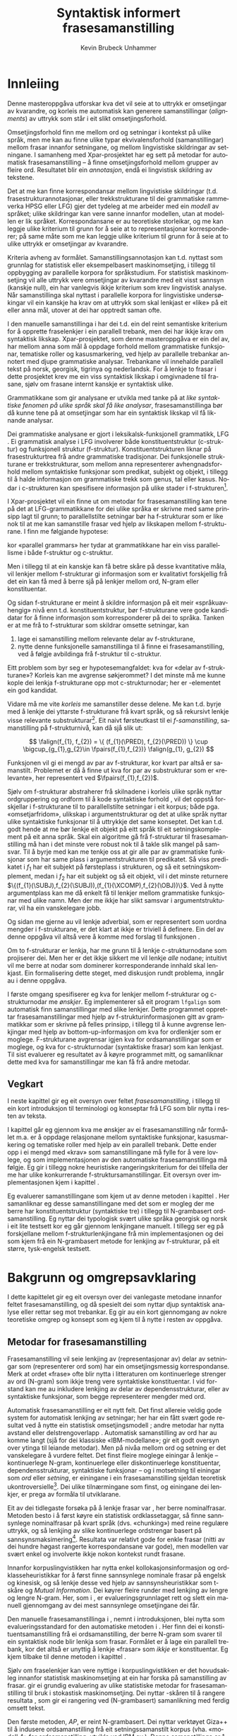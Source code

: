 #+TITLE: Syntaktisk informert frasesamanstilling 
#+SEQ_TODO: ULEST SKRIV FERDIG
#+SEQ_TODO: TOGROK TODO DONE
#+TAGS: SPML(s) NORGLISH(n) ROTETE(r)
#+STARTUP: hidestars
#+AUTHOR: Kevin Brubeck Unhammer
#+EMAIL: Kevin.Unhammer hos student uib no
#+LANGUAGE: nn
#+OPTIONS: H:4 toc:t f:t skip:nil num:t
#+LaTeX_CLASS: masterdraft
#+LaTeX_HEADER: \newcommand{\xbar}{$\rm\overline{X}$}
#+LaTeX_HEADER: \newcommand{\ind}[1]{{\avmoptions{center}\begin{avm}\@{#1}\end{avm}}}
#+LaTeX_HEADER: \newcommand{\F}[2]{\textsc{#1}\ensuremath{_{#2}}}
#+LaTeX_HEADER: \newcommand{\OBLben}{\F{obl}{ben}}
#+LaTeX_HEADER: \newcommand{\OBJben}{\F{obj}{ben}}
#+LaTeX_HEADER: \newcommand{\OBJ}{\F{obj}{}}
#+LaTeX_HEADER: \newcommand{\OBJs}{\F{obj~}{}}
#+LaTeX_HEADER: \newcommand{\ADJ}{\F{adj}{}}
#+LaTeX_HEADER: \newcommand{\ADJs}{\F{adj~}{}}
#+LaTeX_HEADER: \newcommand{\XCOMP}{\F{xcomp}{}}
#+LaTeX_HEADER: \newcommand{\XCOMPs}{\F{xcomp~}{}}
#+LaTeX_HEADER: \newcommand{\SUBJ}{\F{subj}{}}
#+LaTeX_HEADER: \newcommand{\SUBJs}{\F{subj~}{}}
#+LaTeX_HEADER: \newcommand{\SPEC}{\F{spec}{}}
#+LaTeX_HEADER: \newcommand{\POSS}{\F{poss}{}}
#+LaTeX_HEADER: \newcommand{\GEND}{\F{gend}{}}
#+LaTeX_HEADER: \newcommand{\NUM}{\F{num}{}}
#+LaTeX_HEADER: \newcommand{\PRED}{\F{pred}{}}
#+LaTeX_HEADER: \newcommand{\TOPIC}{\F{topic}{}}
#+LaTeX_HEADER: \newcommand{\falign}{\ensuremath{\operatorname{\emph{falign}}}}
#+LaTeX_HEADER: \newcommand{\fpairs}{\ensuremath{\operatorname{\emph{fpairs}}}}
#+LaTeX_HEADER: \newcommand{\Bleu}{\textsc{Bleu}}
#+LaTeX_HEADER: \usetikzlibrary{calc}
#+LaTeX_HEADER: \newcommand{\proj}[2]{\begin{tabular}{c}\footnotesize{#1}\\\normalsize{#2}\end{tabular}}
#+LaTeX_HEADER: \newcommand{\ua}{\ensuremath{\uparrow}}
#+LaTeX_HEADER: \newcommand{\da}{\ensuremath{\downarrow}}
#+LaTeX_HEADER: \newcommand{\p}[1]{`\textbf{#1}'}
#+LaTeX_HEADER:  \SetKwComment{Comment}{ // }{}
#+LaTeX_HEADER:  \SetKwInOut{Input}{usage}


#+EXPORT_EXCLUDE_TAGS: ROTETE

 
#+BEGIN_LaTeX
\begin{abstract}
\noindent

 \fxnote{fylle ut, og så skrive på norsk..}

This thesis describes the development of an automatic phrase alignment
 method using as input parallel sentences parsed in Lexical-Functional
 Grammar, where similarity in analyses is used as evidence that
 constituents (syntactic phrases) or functional elements (predicates,
 arguments, adjuncts) may be linked. A set of principles for phrase
 alignment are formulated, with the goal of annotating a parallel
 treebank for linguistic research.  An implementation is given and
 evaluated and compared with methods based on N-gram tables.

\end{abstract}

#+END_LaTeX

\listoffixmes

* COMMENT Generell TODO
[[file:~/Master/Master.org::*om%20samanstilling%20fr][skriv det om samanstilling frå forrige Xpar-møte]]

** TODO fikse ỹgraham i lenkjer!

* Innleiing
\label{SEC:innleiing}

#+BEGIN_LaTeX
  % \begin{quotation}
  % I begynnelsen var ordet -- på slutten, frasen. % vel, klisjeen 
  % \begin{minipage}{0.77\textwidth}
  % \begin{flushright}
  % (Stanisław Jerzy Lec)
  % \end{flushright}
  % \end{minipage}
  % \end{quotation}

  % \begin{quotation}
% El original es infiel a la traducción.
  % \begin{minipage}{0.77\textwidth}
  % \begin{flushright}
% (Jorge Luis Borges)
  % \end{flushright}
  % \end{minipage}
  % \end{quotation}
#+END_LaTeX

Denne masteroppgåva utforskar kva det vil seie at to uttrykk er
omsetjingar av kvarandre, og korleis me automatisk kan generere
samanstillingar (/alignments/) av uttrykk som står i eit slikt
omsetjingsforhold.

Omsetjingsforhold finn me mellom ord og setningar i kontekst på ulike
språk, men me kan au finne ulike typar ekvivalensforhold
(samanstillingar) mellom frasar innanfor setningane, og mellom
lingvistiske skildringar av setningane. I samanheng med
Xpar-prosjektet \citep{xpar2008rcn,dyvik2009lmp} har eg sett på metodar for
automatisk frasesamanstilling – å finne omsetjingsforhold mellom
grupper av fleire ord. Resultatet blir ein /annotasjon/, endå ei
lingvistisk skildring av tekstene.


# to situerte setningar er omsetjingar av kvarandre, mellom
# lingvistiske skildringar finn me ekvivalens som me kan tolke i
# forhold til omsetjing...

Det at me kan finne korrespondansar mellom lingvistiske skildringar
(t.d. frasestrukturannotasjonar, eller trekkstrukturane til dei
grammatiske rammeverka HPSG eller LFG) gjer det tydeleg at me arbeider
med ein /modell/ av språket; ulike skildringar kan vere sanne innanfor
modellen, utan at modellen er lik språket. Korrespondansane er au
teoretiske storleikar, og me kan leggje ulike kriterium til grunn for
å seie at to representasjonar korresponderer; på same måte som me kan
leggje ulike kriterium til grunn for å seie at to ulike uttrykk er
omsetjingar av kvarandre.

Kriteria avheng av formålet. Samanstillingsannotasjon kan t.d. nyttast
som grunnlag for statistisk eller eksempelbasert maskinomsetjing, i
tillegg til oppbygging av parallelle korpora for språkstudium.  For
statistisk maskinomsetjing vil alle uttrykk vere omsetjingar av
kvarandre med eit visst sannsyn (kanskje null), ein har vanlegvis
ikkje kriterium som krev lingvistisk analyse. Når samanstillinga skal
nyttast i parallelle korpora for lingvistiske undersøkingar vil ein
kanskje ha krav om at uttrykk som skal lenkjast er «like» på eit eller
anna mål, utover at dei har opptredt saman ofte.

I den manuelle samanstillinga i \citet{samuelsson2006pap} har dei
t.d. ein del reint semantiske kriterium for å opprette fraselenkjer i
ein parallell trebank, men dei har ikkje krav om syntaktisk likskap.
Xpar-prosjektet, som denne masteroppgåva er ein del av, har mellom
anna som mål å oppdage forhold mellom grammatiske funksjonar,
tematiske roller og kasusmarkering, ved hjelp av parallelle trebankar
annotert med djupe grammatiske analysar. Trebankane vil innehalde
parallell tekst på norsk, georgisk, tigrinya og nederlandsk.  For å
lenkje to frasar i dette prosjektet krev me ein viss syntaktisk
likskap i omgivnadene til frasane, sjølv om frasane internt kanskje er
syntaktisk ulike.  

Grammatikkane som gir analysane er utvikla med tanke på at /like
syntaktiske fenomen på ulike språk skal få like analysar/,
frasesamanstillinga bør då kunne tene på at omsetjingar som har ein
syntaktisk likskap vil få liknande analysar.

Dei grammatiske analysane er gjort i leksikalsk-funksjonell
grammatikk, LFG \citep{bresnan2001lfs}. Ei grammatisk analyse i LFG
involverer både konstituentstruktur (c-struktur) og funksjonell
struktur (f-struktur). Konstituentstrukturen liknar på
frasestrukturtrea frå andre grammatiske tradisjonar. Dei funksjonelle
strukturane er trekkstrukturar, som mellom anna representerer
avhengnadsforhold mellom syntaktiske funksjonar som predikat, subjekt
og objekt, i tillegg til å halde informasjon om grammatiske trekk som
genus, tal eller kasus. Nodar i c-strukturen kan spesifisere
informasjon på ulike stader i f-strukturen[fn:19].

I Xpar-prosjektet vil ein finne ut om metodar for frasesamanstilling
kan tene på det at LFG-grammatikkane for dei ulike språka er skrivne
med same prinsipp lagt til grunn; to parallellstilte setningar bør ha
f-strukturar som er like nok til at me kan samanstille frasar ved
hjelp av likskapen mellom f-strukturane. I \citet[s.~72]{dyvik2009lmp}
finn me følgjande hypotese:

\begin{quote}
On the basis of monolingual treebanks constructed from a parallel
corpus by means of parallel grammars it will be possible to achieve
automatic word and phrase alignment with significantly higher
precision and recall than hitherto achieved through other means.
\end{quote}
# todo: «precision and recall» ymtar jo om samanlikning med
# gullstandard som evalueringsgrunnlag

kor «parallel grammars» her tydar at grammatikkane har ein viss
parallellisme i både f-struktur og c-struktur.

Men i tillegg til at ein kanskje kan få betre skåre på desse
kvantitative måla, vil lenkjer mellom f-strukturar gi informasjon som
er kvalitativt forskjellig frå det ein kan få med å berre sjå på
lenkjer mellom ord, N-gram eller konstituentar.


Og sidan f-strukturane er meint å skildre informasjon på eit meir
«språkuavhengig» nivå enn t.d. konstituentstruktur, bør f-strukturane
vere gode kandidatar for å finne informasjon som korresponderer på dei
to språka. Tanken er at me frå to f-strukturar
som skildrar omsette setningar, kan
1. lage ei samanstilling mellom relevante delar av f-strukturane,
2. nytte denne funksjonelle samanstillinga til å finne ei
   frasesamanstilling, ved å følgje avbildinga frå f-struktur til
   c-struktur.


Eitt problem som byr seg er hypotesemangfaldet: kva for «delar av
f-strukturane»? Korleis kan me avgrense søkjerommet? I det minste må
me kunne kople dei lenkja f-strukturane opp mot c-strukturnodar; her
er \PRED{}-elementet ein god kandidat.

Vidare må me vite /korleis/ me samanstiller desse delene. Me kan
t.d. byrje med å lenkje dei yttarste f-strukturane frå kvart språk, og
så rekursivt lenkje visse relevante substrukturar[fn:52].  Eit naivt
førsteutkast til ei /f-samanstilling/, samanstilling på
f-strukturnivå, kan då sjå slik ut:


\[
\falign(f_{1}, f_{2}) =
\{ (f_{1}(\PRED), f_{2}(\PRED)) \}
\cup
\bigcup_{g_{1},g_{2}\in \fpairs(f_{1},f_{2})} \falign(g_{1}, g_{2})
\]

Funksjonen \falign{} vil gi ei mengd av par av f-strukturar, kor kvart
par altså er samanstilt. Problemet er då å finne ut kva for par av
substrukturar som er «relevante», her representert ved
$\fpairs(f_{1},f_{2})$.


Sjølv om f-strukturar abstraherer frå skilnadene i korleis ulike språk
nyttar ordgruppering og ordform til å kode syntaktiske forhold
\citep[s.~14]{bresnan2001lfs}, vil det  oppstå forskjellar i
f-strukturane til to parallellstilte setningar i eit korpus; både
pga. «omsetjarfridom», ulikskap i argumentstrukturar og det at ulike
språk nyttar ulike syntaktiske funksjonar til å uttrykkje det same
konseptet. Det kan t.d. godt hende at me bør lenkje eit objekt på eitt
språk til eit setningskomplement på eit anna språk. Skal ein algoritme
gå frå f-strukturar til frasesamanstilling må han i det minste vere
robust nok til å takle slik mangel på samsvar. Til å byrje med kan me
tenkje oss at \fpairs{} gir alle par av grammatiske funksjonar som har
same plass i argumentstrukturen til predikatet. Så viss predikatet
\p{sein} i $f_1$ har eit subjekt på førsteplass i strukturen, og så
eit setningskomplement, medan \p{have} i $f_2$ har eit subjekt og så
eit objekt, vil \fpairs{} i det minste returnere
$\{(f_{1}(\SUBJ),f_{2}(\SUBJ)),(f_{1}(\XCOMP),f_{2}(\OBJ))\}$.  Ved å
nytte argumentplass kan me då enkelt få til lenkjer mellom grammatiske
funksjonar med ulike namn.  Men der me ikkje har slikt samsvar i
argumentstrukturar, vil \fpairs{} ha ein vanskelegare jobb.

Og sidan me gjerne au vil lenkje adverbial, som er representert som
uordna mengder i f-strukturane, er det klart at \fpairs{} ikkje er
triviell å definere. Ein del av denne oppgåva vil altså vere å komme
med forslag til funksjonen \fpairs{}.

Om to f-strukturar er lenkja, har me grunn til å lenkje
c-strukturnodane som projiserer dei. Men her er det ikkje sikkert me
vil lenkje /alle/ nodane; intuitivt vil me berre at nodar som
dominerer korresponderande innhald skal lenkjast.  Ein formalisering
dette steget, med diskusjon rundt problema, inngår au i denne oppgåva.

I første omgang spesifiserer eg kva for lenkjer mellom f-strukturar og
 c-strukturnodar me /ønskjer/. Eg implementerer så eit program
 =lfgalign= som automatisk finn samanstillingar med slike lenkjer.
 Dette programmet opprettar frasesamanstillingar med hjelp av
 f-strukturinformasjonen gitt av grammatikkar som er skrivne på felles
 prinsipp, i tillegg til å kunne avgrense lenkjingar med hjelp av
 bottom-up-informasjon om kva for ordlenkjer som er
 moglege. F-strukturane avgrensar igjen kva for ordsamanstillingar som
 er moglege, og kva for c-strukturnodar (syntaktiske frasar) som kan
 lenkjast. Til sist evaluerer eg resultatet av å køyre programmet
 mitt, og samanliknar dette med kva for samanstillingar me kan få frå
 andre metodar.



** Vegkart
I neste kapittel gir eg eit oversyn over feltet /frasesamanstilling/,
i tillegg til ein kort introduksjon til terminologi og konseptar frå
LFG som blir nytta i resten av teksta.

I kapittel \ref{SEC:ideell} går eg gjennom kva me ønskjer av ei
frasesamanstilling når formålet m.a. er å oppdage relasjonane mellom
syntaktiske funksjonar, kasusmarkering og tematiske roller med hjelp
av ein parallell trebank. Dette ender opp i ei mengd med «krav» som
samanstillingane må fylle for å vere lovlege, og som implementasjonen
av den automatiske frasesamanstillinga må følgje. Eg gir i tillegg
nokre heuristiske rangeringskriterium for dei tilfella der me har
ulike konkurrerande f-struktursamanstillingar. Eit oversyn over
implementasjonen kjem i kapittel \ref{SEC:implementasjon}.

Eg evaluerer samanstillingane som kjem ut av denne metoden i kapittel
\ref{SEC:diskusjon}. Her samanliknar eg desse samanstillingane med det
som er mogleg der me berre har konstituentstruktur (syntaktiske tre) i
tillegg til N-grambasert ordsamanstilling. Eg nyttar dei typologisk
svært ulike språka georgisk og norsk i eit lite testsett kor eg går
gjennom lenkjingane manuelt. I tillegg ser eg på forskjellane mellom
f-strukturlenkjingane frå min implementasjonen og dei som kjem frå ein
N-grambasert metode for lenkjing av f-strukturar, på eit større,
tysk-engelsk testsett.





* Bakgrunn og omgrepsavklaring
  \label{SEC:bakgrunn}

#+BEGIN_LaTeX
  % \begin{quotation}
  % Syntax, my lad. It has been restored to the highest place in the republic.
  % \begin{minipage}{0.77\textwidth}
  % \begin{flushright}
  % John Steinbeck
  % \end{flushright}
  % \end{minipage}
  % \end{quotation}
#+END_LaTeX
  
I dette kapittelet gir eg eit oversyn over dei vanlegaste metodane
innanfor feltet frasesamanstilling, og då spesielt dei som nyttar djup
syntaktisk analyse eller rettar seg mot trebankar. Eg gir au ein kort
gjennomgang av nokre teoretiske omgrep og konsept som eg kjem til å
nytte i resten av oppgåva.

** Metodar for frasesamanstilling
Frasesamanstilling vil seie lenkjing av (representasjonar av) delar av
setningar som (representerer ord som) har ein omsetjingsmessig
korrespondanse. Merk at ordet «frase» ofte blir nytta i litteraturen
om kontinuerlege strenger av ord (N-gram) som ikkje treng vere
syntaktiske konstituentar. I vid forstand kan me au inkludere lenkjing
av delar av dependensstrukturar, eller av syntaktiske funksjonar, som
begge representerer mengder med ord.

Automatisk frasesamanstilling er eit nytt felt.  Det finst allereie
veldig gode system for automatisk lenkjing av setningar; her har ein
fått svært gode resultat ved å nytte ein statistisk omsetjingsmodell
\citep{chen1993asb}; andre metodar har nytta avstand eller
delstrengoverlapp
\citep[s.~467--484~gir~eit~oversyn]{manning99foundations}.  Automatisk
samanstilling av ord har au komme langt (sjå \citet{brown1993msm} for
dei klassiske «IBM-modellane»; \citet{och2003scv} gir eit godt oversyn
over ytinga til leiande metodar).  Men på nivåa mellom ord og setning
er det vanskelegare å vurdere feltet.  Det finst fleire moglege
einingar å lenkje -- kontinuerlege N-gram, kontinuerlege eller
diskontinuerlege konstituentar, dependensstrukturar, syntaktiske
funksjonar -- og i motsetning til einingar som /ord/ eller /setning/,
er einingane i ein frasesamanstilling sjeldan teoretisk
ukontroversielle[fn:35].  Dei ulike tilnærmingane som finst, og
einingane dei lenkjer, er prega av formåla til utviklarane.

Eit av dei tidlegaste forsøka på å lenkje frasar var
\citet{kupiec1993afn}, her berre nominalfrasar. Metoden besto i å
først køyre ein statistisk ordklassetaggar, så finne sannsynlege
nominalfrasar på kvart språk (dvs. «chunking») med reine regulære
uttrykk, og så lenkjing av slike kontinuerlege ordstrengar basert på
sannsynsmaksimering[fn:53]. Resultata var relativt gode for enkle
frasar (nitti av dei hundre høgast rangerte korrespondansane var
gode), men modellen var svært enkel og involverte ikkje nokon kontekst
rundt frasane.

Innanfor korpuslingvistikken har \citet{piao2001mwu} nytta enkel
kollokasjonsinformasjon og ordklasseheuristikkar for å først finne
sannsynlege nominale frasar på engelsk og kinesisk, og så lenkje desse
ved hjelp av sannsynsheuristikkar som t-skåre og /Mutual
Information/. Dei køyrer fleire runder med lenkjing av lengre og
lengre N-gram.  Her, som i \citet{kupiec1993afn}, er
evalueringsgrunnlaget rett og slett ein manuell gjennomgang av dei
mest sannsynlege omsetjingane dei får.

Den manuelle frasesamanstillinga i \citet{samuelsson2006pap}, nemnt i
introduksjonen, blei nytta som evalueringsstandard for den automatiske
metoden i \citet{samuelsson2007apa}.  Her finn dei ei
konstituentsamanstilling frå ei ordsamanstilling, der berre N-gram som
svarer til ein syntaktisk node blir lenkja som frasar. Formålet er å
lage ein parallell trebank, kor det altså er unyttig å lenkje «frasar»
som /ikkje/ er konstituentar. Eg kjem tilbake til denne metoden i
kapittel \ref{SEC:diskusjon}.

Sjølv om fraselenkjer kan vere nyttige i korpuslingvistikken er det
hovudsakleg innanfor statistisk maskinomsetjing at ein har forska på
samanstilling av frasar. \citet{koehn2003spb} gir ei grundig
evaluering av ulike statistiske metodar for frasesamanstilling til
bruk i stokastisk maskinomsetjing. Dei nyttar \Bleu-skåren til å
rangere resultata
\citep[Papineni~et~al.,~2001,~i][s.~51]{koehn2003spb}, som gir ei
rangering ved (N-grambasert) samanlikning med ferdig omsett tekst.

Den første metoden, /AP/, er reint N-grambasert. Dei nyttar verktøyet
Giza++ \citep[Och~og~Ney,~2000,~i][s.~50]{koehn2003spb} til å indusere
ordsamanstilling frå eit setningssamanstilt korpus (vha. «modell 4»
for ordsamanstilling, utvikla ved IBM av \citet{brown1993msm}). Denne
samanstillinga er 1-til-n (t.d. eitt engelsk ord til to franske), så
dei finn ordsamanstilling for begge retningar og tek så snittet av
alle moglege N-gramsamanstillingar som ikkje er i konflikt med
ordsamanstillingane. Dei føyer så på ord frå unionen av desse
vha. nokre enkle heuristikkar.

Den andre metoden, /Syn/, tek berre med dei frasane som står under
syntaktiske nodar i eit parsa korpus; frasesamanstillinga til /Syn/ er
ein delmengd av den i /AP/. Denne syntaktisk informerte modellen gav
ein mykje dårlegare \Bleu-skåre enn den reint N-grambaserte modellen
(faktisk dårlegare enn omsetjingane frå den opphavlege modell 4 for
ordsamanstilling, utan frasesamanstilling). Dei forklarer dette med
den store mengda uttrykk som ikkje utgjer syntaktiske konstituentar i
følgje parsaren deira, men likevel konsekvent blir omsett til visse
uttrykk på det andre språket (t.d. «es gibt» på tysk til «there is» på
engelsk). 

Seinare resultat har vist at ein /kombinasjon/ av syntaktisk
informerte metodar med reint N-grambaserte modellar (dvs. i motsetning
til å berre fjerne samanstillingar mellom ikkje-konstituentar) kan
auke skåren i ein maskinomsetjingsevaluering, både om ein som i
/Syn/-modellen nyttar frasestrukturinformasjon, men i endå større
grad om ein nyttar dependendsinformasjon
\citep{tinsley2007ept,hearne2008ccd}. Dette er interessant med tanke
på at LFG-analysane gir begge typar informasjon.

\citet{riezler2006gmt} utvikla ein metode for å kombinere frasebasert
statistisk maskinomsetjing med LFG-basert setningsgenerering. Dei finn
ei n-til-m-ordsamanstilling med Giza++ som i metodane over, men parsar
i tillegg setningane i LFG. Dei to moglege f-strukturane som liknar
mest blir valt ut, og frå ordsamanstillinga finn dei
mange-til-mange-korrespondansar mellom substrukturane i
f-strukturane. Ved å leggje til LFG-basert generering fekk det
kombinerte systemet betre resultat på langdistanseavhengnader og
generalisering til nye uttrykk med strukturell likskap til tidlegare
observerte uttrykk. Dei går altså frå ordlenkjer til
f-strukturlenkjer, motsett retning frå metoden i denne
oppgåva. Ordlenkjer har au gitt f-strukturlenkjer i overføringsbasert
(transferbasert) statistisk maskinomsetjing
\citep{graham2010dsl,graham2009osr,graham2009fts}, som eg kjem tilbake
til i kapittel \ref{SEC:diskusjon}.

Så langt har eg ikkje komme over metodar som prøver å finne eller
betre på frase- og ordsamanstilling direkte frå ein LFG-parse -- det
er dette som er strategien til programmet =lfgalign= i kapittel
\ref{SEC:implementasjon} -- men det er stor overlapp mellom krava som
kjem i kapittel \ref{SEC:ideell} og dei gitt i den første publiseringa
i Xpar-prosjektet, \citet{dyvik2009lmp}.

*** ULEST Cyrus, FuSe-prosjektet 				     :ROTETE:
\citet{cyrus2004apa}
«Abstract: We report on a recently initiated project which aims at
building a multi-layered parallel treebank of English and
German. Particular attention is devoted to a dedicated
predicate-argument layer which is used for aligning translationally
equivalent sentences of the two languages. We describe both our
conceptual decisions and aspects of their technical realisation. We
discuss some selected problems and conclude with a few remarks on how
this project relates to similar projects in the field.»
** Eit kort oversyn over leksikalsk-funksjonell grammatikk og terminologi
 \label{SEC:omgrepsavklaring}

 I dei følgjande kapitla nyttar eg ein del terminologi frå LFG,
 Leksikalsk-Funksjonell Grammatikk. Difor gir eg her eit kort oversyn
 over det som kan vere nytt for dei som er meir vand med andre
 grammatiske rammeverk, i tillegg til å avklare eit par eigne termar
 eg nyttar i teksta.

 LFG er eit *modellteoretisk*, ikkje-derivasjonelt, rammeverk for
 grammatikk.  \citet{pullum2001dbm} gir ein god gjennomgang av
 forskjellen mellom dei meir tradisjonelle derivasjonelle (au kalla
 enumerative) grammatikkane og modellteoretiske
 grammatikkar. Derivasjonelle grammatikkar, som
 transformasjonsgrammatikkane til Chomsky, definerer eit språk som /ei
 mengd av uttrykk/ ved avleiing frå eit startsymbol. Ein
 modellteoretisk grammatikk, derimot, gir skildringar av
 /enkeltuttrykk/, kor eitt uttrykk kan ha fleire moglege skildringar
 (språket er ikkje definert som ei mengd).

 Ein modellteoretisk grammatikk kan i tillegg skildre strukturen
 (eller dei moglege strukturane) til /fragment/ av setningar, og denne
 strukturen er lik det bidraget som fragmentet tilfører analysen av
 heile setninga. Det tilsvarande er ikkje mogleg å gjere
 derivasjonelt. \citet[s.~32--33]{pullum2001dbm} gir t.d. eit fragment
 som kjem midt i eit høgreforgreina tre; ei derivasjonell skildring
 ville måtte skildre treet over eller under, men utan informasjon om
 kva som kjem til høgre eller venstre kan me ikkje (på ein
 ikkje-vilkårleg måte) skildre subtreet utanfor fragmentet heilt fram
 til terminal- eller startsymbol.

 I LFG har analysane ulike /nivå/, eller /strukturar/ (dette er ein av
 hovudforskjellane frå rammeverket HPSG \citep{swb-hpsg}, som LFG
 elles kan likne på). Konstituentforhold er skildra i *c-strukturen*
 («constituent structure»), medan forhold mellom syntaktiske
 funksjonar og grammatiske trekk kjem til syne i *f-strukturen*
 («functional structure»), ein trekkstruktur. Ein trekkstruktur er ei
 mengd attributt og verdiar, kor ein verdi kan vere atomær eller peike
 på ein ny trekkstruktur.  Figur \ref{fig:f-og-c-struktur} illusterer
 eit enkelt døme for eit fragment.

#+BEGIN_LaTeX
 \begin{figure}[htp]
    \centering
    \begin{tikzpicture}
  \tikzset{level distance=1.5cm}
    {\avmoptions{}
     \node(f){
        \begin{avm}
          $f$ \[ pred  & `{\bf{}luske<\@{1}>}' \\
	  tense & pres \\
	  subj & \@{1} \[pred  & `{\bf{}hund}' \\
                num & sg \\
                gend & masc \\
                def & + \\
                ... \] \\
		... \]
        \end{avm}
      };
      }

      \begin{scope}[shift={(-5cm,2cm)}]
     \Tree  [.\node(VP){VP}; [.\proj{\ua SUBJ=\da}{NP}
                                       [.\node(N){\proj{\ua = \da}{N}}; \node(hunden){hunden};  ] ] 
		             [.\proj{\ua=\da}{V'}
			               [.\proj{\ua=\da}{V} luskar ]
				       {\proj{...}{}} ] ]
      \end{scope}
   \end{tikzpicture}

    \caption{Konstituentstruktur og funksjonell struktur}
   \label{fig:f-og-c-struktur}
 \end{figure}
#+END_LaTeX

 Konstituentstrukturen liknar på tradisjonelle frasetre, kor dominans
 mellom nodane viser frasehierarkiet i analysen av
 setninga. Nodekategoriane er vanlegvis basert på
 \xbar-prinsipp. Hovudet i ein frase er XP, ein XP kan bestå av ein
 /spesifikatorfrase/ (valfritt) og ein X' (\xbar). Ein X' kan bestå av
 ein X' og eit /adjunkt/, eller ein X og eit /komplement/[fn:49]. I
 figur \ref{fig:f-og-c-struktur} har me t.d. ein VP (her er X=V), med
 ein spesifikator til venstre (ein ny frase, NP), og V'
 (dvs. $\rm\overline{V}$) til høgre. V' består av V og kanskje eit
 komplement til høgre. I dette tilfellet er spesifikator subjekt
 (kanskje har me eit refleksiv pronomen som komplement). 

 I tillegg har kvar node i LFG ei kopling til f-strukturen, via
 *c-struktur-f-strukturavbildinga* $\phi{}$. Nodar i c-strukturen kan
 spesifisere informasjon på ulike stader i f-strukturen (me seier at
 nodane *projiserer* f-strukturar, eller delar av dei).  I dette
 tilfellet går $\phi$ av VP her til f-strukturen $f$, VP projiserer
 $f$. NP-noden er annotert med \ua{}SUBJ=\da{}, dette les me som at
 «denne noden projiserer subjektet til $\phi$ av mornoden», altså
 projiserer NP-en \SUBJ{} av $f$. NP er ikkje åleine om å gjere dette,
 N-noden har \ua{}=\da{} som vil seie at N projiserer same f-struktur
 som NP. Dette subjektet har fleire trekk i f-strukturen, t.d. \NUM{}
 og \GEND{} som har atomære verdiar og seier at dette er i eintal og
 maskulinum. Viss eit anna ord i setninga må samsvare med dette for å
 vere grammatisk, kan me krevje i grammatikken at me kan *unifisere*
 visse trekk; for atomære trekk som dette kan me alltid unifisere dei
 viss atomet er formmessig likt. Me kan au unifisere heile
 trekkstrukturar så lenge dei ikkje har trekk som ikkje kan
 unifiserast; dei unifiserte strukturane er då blitt /ein/ struktur,
 og alle referansar til dei to peiker no på same struktur. Slik er det
 mogleg å få /sykliske/ strukturar -- ein f-struktur er ein
 /graf/. Det er altså ikkje mogleg å gjere om ein f-struktur til ein
 trestruktur utan å miste informasjon.

 I figur \ref{fig:f-og-c-struktur} er verdien av \PRED{}-trekket til
 subjektet \p{hund}. \PRED{} er eit spesielt trekk, verdien her er ein
 /semantisk form/. Desse er alltid /unike/, og kan ikkje unifiserast
 sjølv om dei har lik form. I tillegg viser dei /argumentstrukturen/
 til predikatet. I figur \ref{fig:f-og-c-struktur} har predikatet
 \p{luske} eitt argument, subjektet (det at argumentet er unifisert
 med \SUBJ{}-trekket er vist ved at dei begge har indeksen \ind{1}).

 Visse /endosentrisitetsprinsipp/ avgrenser avbildinga mellom
 c-struktur og f-struktur, ved å vise til \xbar-kategoriane; til dømes
 har me alltid \ua=\da på ein X' som står under XP.

 Avbildinga frå c-struktur til f-struktur er mange-til-ein. Som nemnt
 projiserte både NP og N same f-struktur. Desse nodane dominerer same
 ord i c-strukturen, men det går fint an at to nodar som dominerer
 ulike mengder med ord kan projisere same f-struktur; då har me ein
 *diskontinuerleg konstituent*.

 Viss me følgjer avbildinga frå c-struktur til f-struktur tilbake til
 c-strukturen igjen, finn me det *funksjonelle domenet* til ein
 f-struktur. Me skriv $\phi^{-1}(f)$ (altså inversen av $\phi$) for
 det funksjonelle domenet til f-strukturen $f$. Dette tilsvarer dei
 nodane i c-strukturen som saman projiserer denne f-strukturen
 \citep[s.~126]{bresnan2001lfs}. Sidan dette er inversen av ein
 funksjon, kan me altså ha diskontinuerlege konstituentar i same
 funksjonelle domene, på same måte som ulike argument til ein funksjon
 kan gi same verdi.

 I denne oppgåva nyttar eg, i tillegg til LFG-terminologien, orda
 /lenkjing/ og /samanstilling/ i omtrent same tyding som dei engelske
 termane /link/ og /alignment/. Ei samanstilling er ei mengd
 lenkjer. Merk at ei enkeltlenkje treng ikkje å vere ein-til-ein.
 Lenkjer og samanstillingar er ekvivalensforhold som me kan finne
 mellom lingvistiske /representasjonar/ (f-struktur, c-struktur) eller
 /uttrykk/ (ord, setningar). Lenkjing mellom dei siste er meir
 ateoretisk/datanært -- grunnlaget for å opprette ei lenkje mellom to
 c-strukturnodar (representasjonar) er at uttrykka i kontekst som dei
 representerer er omsetjingar (og har lik nok syntaks i følgje dei to
 grammatiske analysane til at me kan lenkje nodane). Neste kapittel
 prøver å avgrense /når/ me ønskjer å lenkje to representasjonar.


* Krav til frasesamanstilling
\label{SEC:ideell}

** Innleiing
I denne delen prøver eg å finne fram til kva som er den best moglege
 frasesamanstillinga. Eg argumenterer for at «best» her må tolkast i
 forhold til eit formål; her er formålet å annotere ein trebank for
 lingvistiske studium, m.a. for å undersøkje ulike samsvar mellom
 kasusmarkering og semantisk rolletildeling.  Som utgangspunkt har eg
 visse krav for ordsamanstilling gitt i \citet{thunes2003eal}, saman
 med krava for frasesamanstilling i \citet{dyvik2009lmp}. Eg viser
 kvifor ein, for våre formål, må revidere kravet til Thunes om likskap
 i argumentstruktur. Eg gir nokre døme for å grunngje krava i
 \citet{dyvik2009lmp}, i tillegg til å utdjupe dei for å gjere dei
 enklare å implementere i kapittel \ref{SEC:implementasjon}. Dette
 involverer au å omformulere krava for c-struktursamanstilling slik at
 dei ikkje refererer til ordlenkjer, berre f-strukturlenkjer. Sidan
 eit av måla med Xpar-prosjektet er å finne ut kor mykje
 frasesamanstillingsinformasjon me kan få ut av parallellismen i
 f-strukturane (eller, sett frå den andre sida, kor uavhengig ein kan
 gjere seg av den bottom-up-informasjonen ei ordlenkje gir), blir det
 eit avleidd mål å formulere frasesamanstillingskrava med referanse
 til f-strukturane der det går an.

** Formål med frasesamanstilling
\label{SEC:formaal}

Ei frasesamanstilling er ein slag annotasjon av eit korpus. På same
 måte som oppbygginga av eit korpus avheng av formålet til korpuset,
 kan ein ikkje definere den ideelle annotasjonen av eit korpus utan å
 ta høgd for kva ein skal nytte annotasjonen til.

Me kan illustrere dette med eit enkelt, praktisk døme: ved automatisk
 ordklassetagging må ein gjerne avvege mellom dekning (å finne flest
 moglege analysar for flest mogleg ord) og presisjon (å berre ende opp
 med korrekte analysar).  Viss formålet er å annotere ein
 leksikografisk ressurs, vil det vere viktigare med høg dekning på
 bekostning av presisjon, sidan leksikografen gjerne leiter etter
 nye/kreative bruksområde av ord. Skal taggaren nyttast til
 maskinomsetjing i staden, kan ein ikkje nytte meir enn éin analyse
 til slutt, så her er presisjon viktigast.

Sjølvsagt kan ein her seie at den /ideelle/ annotasjonen vil vere å
 berre ha korrekte analysar, men sjølv ved ideelle krav er formålet
 viktig: er ein ute etter å finne N-gram som ofte blir omsett med
 kvarande, men som /ikkje/ er syntaktiske konstituentar, er det klart
 at retningslinjene nedanfor ikkje er så nyttige[fn:38]. I tillegg kan
 ein sjå på kva slag setningspar som er relevante å kunne handtere --
 skal me annotere setningar som er klart ugrammatiske, som inneheld
 openberre skrivefeil eller liknande? \citet[s.~158]{rosen2007tmt}
 skriv i denne samanhengen at «building a treebank is not just a
 matter of assigning some analysis to everything, but also of making
 grammaticality judgments»; og å analysere alt berre for å analysere
 det kan gå mot sitt formål -- dette gjeld særleg når ein er ute etter
 å undersøkje eit /språk/, og ikkje berre eit /korpus/. Analogen til
 frasesamanstilling blir då at ufullstendige analysar er mindre
 viktige å handtere, når me er ute etter å byggje ein parallell
 trebank for språkstudium.

Sidan utviklinga av automatisk frasesamanstilling hovudsakleg har
 skjedd innanfor frasebasert statistisk maskinomsetjing (PBSMT), kjem
 me ikkje utanom ei samanlikning her. I PBSMT er formålet med ei
 fraselenkje å betre maskinomsetjing på eitt eller anna mål,
 t.d. \Bleu-skåren. \Bleu-skåren samanliknar ferdig omsett tekst (ein
 gullstandard) med det automatisk omsette, ved å sjekke kor mykje
 N-gram-overlapp det er mellom tekstene. Ei lenkje mellom N-grammet
 /es gibt/ og /there is/ (dvs. eit auka sannsyn for å nytte slike par
 i omsetjinga) kan gi ein høgare (betre) endeleg skåre i \Bleu. Som
 vist i \citet{koehn2003spb} fekk dei ein /lågare/ \Bleu-skåre når dei
 \fxnote{todo: referere til den faktiske parsaren?  det var Bikel
 kanskje?}  fjerna lenkjer mellom N-gram som, i følgje ein robust
 statistisk frasestrukturparsar, ikkje var syntaktiske frasar
 (konstituentar). Dvs. at i figur \ref{fig:ikkjenode} vil lenkja vist
 ved den prikkete linja bli fjerna frå mengda over moglege lenkjer om
 ein berre held seg til syntaktiske konstituentar, og
 $p(es~gibt,~there~is)$ vil ikkje bli tilsvarande auka i den
 statistiske omsetjingsmodellen. Sidan PBSMT, som skildra i
 \citet{koehn2003spb}, er agnostisk til syntaktiske høve i
 omsetjingssteget[fn:1] er det for dei ingen grunn til å berre halde
 seg til samanstilling mellom syntaktiske konstituentar; dei har i
 utgangspunktet meir nytte av kollokasjonsinformasjon.

#+BEGIN_LaTeX
\begin{figure}[htp]
   \centering
   \begin{tikzpicture}
   \Tree [ [.\node(aDE){Es}; ]
    [.\node(pDE){XP};      
    \edge[roof]; \node(rDE){    gibt Frost an meiner Tür };  ] ] 
    \begin{scope}[shift={(2in,0in)}]
      \Tree [ [.\node(aEN){There};  ]
            [.\node(pEN){YP}; \edge[roof]; \node(rEN){ is frost at my door}; ] ]
          \end{scope}
          \draw[-] (pDE)..controls +(north east:2) and +(north:2) .. (pEN); 
          \draw[dashed,-] ($(rDE.west)-(0.5,0)$)..controls +(south:2) and +(south:2)..($(rEN.west)-(0.5,0)$); 
          \draw[dashed,-] (aEN)..controls +(south west:1) and +(south:1) .. (rEN.north west); 
          \draw[dashed,-] (aDE)..controls +(south west:1) and +(south:1) .. (rDE.north west); 
\end{tikzpicture}
   \caption{N-gram-samanstilling versus syntaktiske frasar}
    \label{fig:ikkjenode}
  \end{figure}
#+END_LaTeX
# there's frost at my door
# es gibt Frost an meiner Tür

Men sett no at me ikkje har som formål å nytte frasesamanstillinga til
 reint N-grambasert omsetjing. Kva for /lingvistiske/ krav kan me
 stille til å kalle to frasar samanstilte? Me må i alle fall tillate
 ein del skilnad.  I alle større parallelltekster vil parallellstilte
 setningar ha visse syntaktiske og semantiske[fn:6] omsetjingsskifte,
 t.d. leksikalisering av syntaktiske konstruksjonar eller omvendt,
 endring av ordklasse, presisering/depresisering, endringar i
 leksikalske trekk (t.d. telleleg/utelleleg),
 osb. \citep[s.~56--62]{munday2001its}, slik at den einaste
 fullstendige, «perfekte» samanstillinga vil vere
 identitetsfunksjonen. Kor mykje mangel på samsvar me godtek blir då
 avgjort av formålet med samanstillinga.

Eitt av formåla med samanstillinga i denne oppgåva er å kunne oppdage
 korleis ulike språk realiserer semantiske roller syntaktisk; då
 spesielt i forhold til hypotesane gitt i \citet[s.~7]{xpar2008rcn},
 t.d. at «case marking might be useful to further determine a given
 argument's semantic role». Skal me finne det siste, må me altså kunne
 lenkje frasar med ulik kasusmarkering, men ha krav om lik tildeling
 av semantiske roller; samtidig skal me sjå at me ikkje kan ha krav om
 lik syntaktisk funksjon. I tillegg vil me sjølvsagt ikkje lenkje på
 tvers av konstituentgrenser, sidan det er fullstendige
 konstituentar[fn:11] som fyller dei semantiske rollene.

Eit anna mogleg formål er å nytte desse frasesamanstillingane til
 maskinomsetjing. \citet{riezler2006gmt} nyttar ein frasesamanstilling
 (fått ved hjelp av N-gramtabellar) til å oppdage overføringsreglar
 for bruk i LFG-basert generering i maskinomsetjing. Dette er reglar
 som omsett fragment av ein f-struktur på kjeldespråket til
 f-strukturfragment på målspråket. (Eit krav på utforminga av moglege
 overføringsreglar hindrar at ein får reglar som lenkjar
 ikkje-konstituentar, eg kjem tilbake til dette nedanfor.) Ein
 liknande metode er \citet{graham2010dsl,graham2009fts}.
 Samanstillinga utvikla her burde au kunne nyttast til å finne slike
 overføringsreglar, men dette er ikkje noko eg har lagt vekt på.

Nedanfor gir eg eit forslag til krav for frasesamanstilling, med
 formåla nemnt her i tankane. Om alle krava er moglege å implementere,
 er eit separat problem.

** Frasesamanstilling i ein LFG-trebank

Samanstilte frasar bør ha nok semantisk likskap til å kunne opptre som
omsetjingar i liknande omgivnader
\citep[s.~74]{dyvik2009lmp}. \citet{thunes2003eal} gir nokre prinsipp
-- som er passande å ha som utgangspunkt -- for å fastslå det som kan
kallast /omsetjingsmessig korrespondanse/ (her for
ordsamanstilling). Dette er prinsipp som skal gjelde for eit litt
forskjellig formål, men som au «ligger nær opp til det vi intuitivt
mener er riktig» \citep[s.~2]{thunes2003eal}. Prinsippa blir nytta til
å lage ein gullstandard for ordsamanstilling[fn:typetoken],
hovudsakleg for dei opne klassene, og er definert ved å vise til kva
for rolle eit argumentord speler, eller kva for rolletildeling eit
predikat eller modifiserande ord gir. Så for å t.d. samanstille to
verb må dei ha like mange semantiske argument (men argumenta treng
ikkje alle realiserast syntaktisk) og dei må /tildele same roller/;
medan argumenta må /spele same rolle/, og både argument og adjunkt må
vere /koreferente/. Lenkja ord må vere del av frasar som speler same
rolle i «det som er felles i interpretasjonene av [dei to setningane]»
\citep[s.~3]{thunes2003eal}.

# - /Anafori/: ulike _system_-setningar, like _tekst_-setningar
#   1) studenten ... studenten ...
#   2) the student ... he ...

Viss me tek utgangspunkt i det siste, vil det vere naturleg å i
tillegg lenkje desse frasane som speler same rolle i «det som er
felles i interpretasjonene».

Krava for ordsamanstillinga må au vere fylt for at desse frasane kan
samanstillast. Ei ordsamanstilling er altså naudsynt for ein
frasesamanstilling, og omvendt. Dette er berre problematisk om me
føreset at det eine er derivert av det andre; men dette har me ingen
\emph{a priori} grunn til å gjere. Krava eg her utviklar bør i staden
sjåast på som /skrankar/ på moglege samanstillingar i modellen (jamfør
\ref{SEC:omgrepsavklaring} om modellteoretiske grammatikkar), heller
enn derivasjonelle forhold. Samtidig er det som nemnt eit mål å finne
ut kor uavhengig me kan gjere oss av ordlenkjingsinformasjonen (dette
er au nyttig for implementasjonen), utan at det treng å gi krava ei
/retning/.

Ei frasesamanstilling er ei skildring av forhold mellom /fragment/ av
setningar, dette er endå ein grunn til at det er naturleg å skildre
dei ønskelege forholda som skrankar på moglege samanstillingar. Me kan
setje skrankar på f-struktur-, konstituent- og ordsamanstilling
samtidig, utan å måtte ha krav om at den eine samanstillinga er
fullstendig (eller delvis) avleiia av den andre, før me veit om eit
slikt avleiingsforhold er empirisk fundert. Me kan i tillegg ha
ufullstendige samanstillingar i dei tilfella der det er ufullstendig
samsvar mellom setningane (der ei fullstendig samanstilling ville
brutt visse krav).

Sidan metoden er mynta på bruk i ein LFG-parsa trebank, og delvis vil
nytte denne annotasjonen som datagrunnlag, er det naturleg å nytte
same konsept som blir nytta i LFG[fn:9] (f-struktur, c-struktur,
endosentrisitetsprinsipp, \xbar{}-tre, osb.)  au i desse krava til den
«beste» frasesamanstillinga; i den grad LFG gir ein generaliserbar
skildring av syntaks, bør desse krava vere generaliserbare til andre
teoriar, men ein del forhold som er avleidd av LFG-prinsipp må
sjølvsagt modifiserast om krava skal generaliserast til andre teoriar.

Utan skrankar i det heile vil alt kunne lenkjast til alt (noko som er
like unyttig som å ikkje lenkje noko); i del \ref{SEC:kandidatar} ser
eg på kva for typar element i dei lingvistiske analysane (ord,
grammatiske trekk, konstituentar, ...) det er fornuftig å tillate
lenkjer mellom. I avsnitta nedanfor spesifiserer eg kva som må til for
at me skal lenkje element av desse typane.

** Kva kan lenkjast?
\label{SEC:kandidatar}

Viss to uttrykk er samanstilt på setningsnivå (slik at me dimed kan gå
ut frå at dei er omsetjingar av kvarandre), og begge har ein
LFG-analyse, så har me iallfall tri ulike nivå kor me kan finne
ekvivalensforhold under setningsnivå:
1. mellom ord i setningane,
2. mellom f-strukturar, 
3. mellom c-strukturnodar.

På begge språk har me alle nivå -- det er ingen grunn til å lenkje på
tvers av nivå sidan forhold mellom desse nivåa er implisitt i
LFG-analysen.

Alle ord i setninga er /kandidatar/ for samanstilling med ord i
omsetjinga, men det kan godt hende at eit ord /ikkje/ har ei lenkje,
og me kan heller ikkje utelukke at det finst mange-til-mange-lenkjer
som ikkje kan «delast opp». Dette gjeld au nodane i c-strukturen.

Me utelukker lenkjing av ikkje-konstituentar som /there is/ på
c-strukturnivå sidan ei lenkje mellom to c-strukturnodar impliserer at
heile frasen under er lenkja. Det finst ingen c-strukturnodar som
dominerer berre /there/, /is/ og ingen andre ord (heller ikkje /es/,
/gibt/), så dette er ikkje lenkjekandidatar.  /There is/ og /Es gibt/
i figur \ref{fig:ikkjenode} kan då ikkje samanstillast åleine, men
berre som del av ei ytre frasesamanstilling[fn:23].

Når det gjeld f-strukturane er det ganske mange element me teoretisk
sett kunne ha lenkja, t.d. enkelttrekk som kasus eller dei uordna
mengdene med adjunkt, men det som er mest /nyttig/ og /meiningsfullt/
er nok å berre lenkje der det er ei nær kopling til orda i
setninga. Sidan alle \PRED{}-element i ein f-struktur unikt står for
predikerande ord, kan me -- gitt to samanstilte setningar -- la
\emph{kandidatane for samanstilling på f-strukturnivå} inkludere alle
desse \PRED{}-elementa i f-strukturane til
setningane[fn:12]. \PRED{}-element representerer semantiske bidrag som
oftast er påkrevde på begge språk i omsetjingar, medan andre
f-strukturtrekk gjerne er valfrie på det eine av språka; det er ikkje
alle språk som har t.d. obligatorisk kasusmarkering, og ein vil
kanskje nytte trebanken til å oppdage nettopp slik variasjon.
\PRED{}-elementa er i tillegg gjerne enklare å knyte direkte opp mot den
konkrete, observerte tekststrengen (eventuelt testast mot korpora,
eller talarintuisjonar), medan t.d. eit trekk som aspekt kanskje er
umogleg å skilje frå tempus i affikset (det vil vere vanskelegare å
teste om ei lenkje mellom aspekt-trekk er empirisk motivert utan å dra
inn ein heil del teori).

Samtidig er det au eit omsetjingsforhold mellom trekka i same
f-struktur som dei lenkja \PRED{}-elementa, og me ville kanskje ikkje ha
omsett dei to \PRED{}-elementa i andre f-strukturkontekstar. Difor bør me
au sjå på ei \PRED{}-lenkje som ei lenkje mellom \emph{f-strukturane til
desse \PRED{}-elementa}[fn:7].  Med dette i tankane, kombinert med
c-struktur-f-strukturavbildinga $\phi$ (sjå del
\ref{SEC:omgrepsavklaring}), får me følgjande samanheng, illustrert i
figur \ref{fig:viss-PRED-så-f-og-c}:

\ex. \label{krav:f-links} Ei lenkje mellom to \PRED{}-element $p$ og $q$, kor
      $p$ er medlem av f-strukturen $f$, og $q$ er medlem av
      f-strukturen $g$, tilseier at:
\a. \label{krav:f-links-substr} me tolkar f-strukturane $f$ og $g$ som lenkja,
\b. \label{krav:f-links-words} orda i setningane som projiserer
     \PRED{}-elementa tek del i ei lenkje (kor andre
     ord kan vere involvert), og at
\c. \label{krav:f-links-domain} nodar innanfor $\phi^{-1}(f)$
     og $\phi^{-1}(g)$, dei funksjonelle domena til f-strukturane $f$
     og $g$, kan lenkjast

#+BEGIN_LaTeX
 \begin{figure}[htp]
    \centering
    \begin{tikzpicture}
    {\avmoptions{}
     \node(src){
        \begin{avm}
          $f$ \[pred  & `{\bf{}sove}<jeg>' \\
          tense & pret \\
          ... \]
        \end{avm}
      };
      \node[right of=src, node distance=5cm](trg){
        \begin{avm}
          $g$ \[pred   &  `{\bf{}sleep}<I>'\\
          tense  & pret  \\
          aspect & simple \\
          ... \]
        \end{avm}
      };
      }
      \draw[dashed,-] (src.west) .. controls +(-1,2) and +(-1,2) .. node[above,sloped]{$l_f$} (trg.west) ;
      \draw[-] ($(src.north)-(1,0.3)$) .. controls +(0,1.5) and +(0,1.5) .. node[above,sloped]{$l_p$} ($(trg.north)-(1,0.3)$) ;

      \begin{scope}[shift={(0,-3cm)}]
     \Tree  [.\node(VPs){VP}; [.\node(Vs){V}; \node(sov){sov};  ] ]
      \begin{scope}[shift={(5cm,0)}]
        \Tree  [.\node(VPt){VP}; [.\node(Vt){V}; \node(slept){slept};  ] ]
      \end{scope}
      \end{scope}
      \draw[-] (VPs)..controls +(north:1.5) and +(north:1.5) .. node[above,sloped]{$l_c$} (VPt) ;
      \draw[dashed,-] (sov)..controls +(north east:1.5) and +(north west:1.5) .. node[above,sloped]{$l_o$} (slept) ;
   \end{tikzpicture}
    
\fxnote{TODO: teikne inn f-domene}

    \caption{Ei \PRED{}-lenkje $l_p$ kan tolkast som ei f-strukturlenkje
    $l_f$, og impliserer ei c-strukturlenkje $l_c$ mellom toppnodane i
    dei funksjonelle domena. Orda som projiserer \PRED{}-elementa er med
    i ei lenkje $l_o$ (som kan inkludere fleire ord).}
   \label{fig:viss-PRED-så-f-og-c}
 \end{figure}
#+END_LaTeX

Punkt \ref{krav:f-links-substr} og \ref{krav:f-links-domain} over seier at viss
\PRED{}-elementa projisert av t.d. to verb i verbfrasar er lenkja, kan
VP-ane som heilskap lenkjast, i tilfellet i figur
\ref{fig:viss-PRED-så-f-og-c} kan iallfall dei øvste nodane i VP-ane
lenkjast, i tillegg til f-strukturane frå ytre \PRED{} til verba.  Det er
dette at heile VP-ane (kanskje inkludert objekt) er lenkja som gjer
det til ei fraselenkje og ikkje berre ei ordlenkje. Punkt
\ref{krav:f-links-substr} er forsvart over, medan punkt
\ref{krav:f-links-domain} kjem som ein konsekvens av at det er det
funksjonelle domenet som spesifiserer informasjonen i f-strukturane,
nodane her bør difor lenkjast berre viss f-strukturane er lenkja. Men
som punkt \ref{krav:f-links-domain} indikerer finst det au situasjonar der
nodar innanfor domena skal stå ulenkja.

Alle nodar i c-strukturen (alle syntaktiske /frasar/konstituentar/ i
setninga) som kan koplast til \PRED{}-haldande f-strukturar, vil vere
kandidatar for samanstilling på c-strukturnivå (dette inkluderer
diskontinuerlege konstituentar), men ikkje alle vil bli lenkja.  I del
\ref{SEC:subnode} ser eg på kva som må til for å lenkje nodar i det
funksjonelle domenet.  I tillegg finst det nodar over ord som ikkje
projiserer \PRED{}-element, desse kjem eg tilbake til i del
\ref{SEC:fnord}.

I følgje punkt \ref{krav:f-links-words} vil fraselenkja leie til at sjølve
verba i to lenkja VP-ar au er lenkja, som tilseier at \emph{ei \PRED{}-lenkje
impliserer ei ordlenkje}. I visse tilfelle er dette heilt
uproblematisk, t.d. viss /I slept down by the river/ skal lenkjast med
\emph{Eg sov nede med elva} vil me uansett lenkje /slept/ og /sov/; dette
kan gjelde transitive verb au:

\ex. \a. The locusts have no king, just noise and hard language\\
     $\leftrightarrow$
     \b. Grashoppene har ingen konge, berre støy og krasse ord


#+BEGIN_LaTeX
\emph{have/har} tek del i VP-samanstillinga \emph{have no king.../har
ingen konge...}, her au skal det vere uproblematisk å lenkje
enkeltorda \emph{have} og \emph{har}.

Men som nemnd treng ikkje ordsamanstillinga vere ein-til-ein, det
punkt \ref{krav:f-links-words} seier er at desse orda iallfall er ein del
av ein samanstilling med kvarandre (i døme \Last altså
VP-samanstillinga). Kanskje er dette ei mange-til-mange-lenkje som
ikkje \emph{kan} reduserast til ein-til-ein-lenkjer; eller kanskje er
det som i \Last mogleg å skilje ut delsamanstillingar, som
\emph{have/har}. Eg kjem tilbake til dette
\fxnote[inline,nomargin]{TODO: når?} seinare.
#+END_LaTeX

Sidan \PRED{}-lenkjing impliserer ordlenkjing, må me sjekke om krava på
ordnivå (del \ref{SEC:ordkrav}) er oppfylte for å lenkje to
\PRED{}-element. \fxnote[inline,nomargin]{TODO: litt brå avslutning}

** Forholdet mellom ordlenkjer og \PRED{}-lenkjer 			     :ROTETE:
\fxnote{der ADJUNKT ikkje er realisert, lenkjer me ikkje \PRED{}.  skal
me då ikkje lenkje ord heller?}

\fxnote{finst det tilfelle der ordlenkjer ikkje impliserer \PRED{}-lenkjer? 
\\
(hypotese: det er alltid slik at ordlenkjing av predikerande ord => \PRED{}-lenkje)
\\
PRED->ord :: iallfall\\
PRED<-ord :: ?\\
PRED<->ord\\
PRED, ord}

** Krav på ordnivå
\label{SEC:ordkrav}

Ord som skal lenkjast må i \cite{thunes2003eal} vere del av frasar som
speler same rolle i det som er felles i interpretasjonane, her kan me
omskrive det til at dei må vere del av /frasar som er lenkja på
c-strukturnivå/; forholda i \ref{krav:f-links} gir då koplinga til krav på
andre nivå (t.d. vil krav om tildeling av like mange roller vere
meir passande å spesifisere på f-strukturnivå).

Det er visse ting me ikkje kan spesifisere ut frå rein c- og
f-strukturinformasjon. Den norske setninga /eg vil ete/ kan fint
samanstillast med /I want to eat/, med ei lenkje mellom /ete/ og
/eat/. Men kva står i vegen for å lenkje /ete/ til hovudverbet i /I
want to drink/? Forskjellen på f-strukturnivå er berre at \PRED{}-verdien
er ulik (*eat* mot *drink*). Me må altså ha eit krav om at tydinga til
lenkja ord (og deira predikat) er «lik nok» til at me kan sjå på dei
som omsetjingar[fn:21]. \citet[s.~74]{dyvik2009lmp} krev at orda
generelt, utan kontekst, må vere semantisk plausible omsetjingar,
dvs. at målordet er eit medlem av mengda av /linguistically
predictable translations/ av kjeldeordet. Målordet har då
\emph{LPT-korrespondanse} med kjeldeordet.  Nedanfor reknar eg
LPT-kravet som eit krav på ordnivå, og eg føreset at LPT-informasjonen
er ein type bottom-up-informasjon, som viser om to ord generelt (i
ulike kontekstar) blir nytta som omsetjingar av kvarandre. Denne
informasjonen kan reint praktisk komme frå automatisk
ordsamanstilling, eller ei god tospråkleg ordbok, det bør ikkje spele
nokon rolle for resten av krava[fn:24].

\fxnote{TODO: Er det mogleg å presisere LPT-kravet meir? Skal det
berre vere eit rangeringskrav??}
 
Ein type presisering/depresisering (del \ref{SEC:formaal}) me ofte ser
i omsetjingar er at eit pronomen på kjeldespråket blir nytta der
målspråket har eit koreferent substantiv, eller
omvendt. \citet{dyvik2009lmp} opnar for at desse au har
LPT-korrespondanse (som nemnt i \cite{thunes2003eal} må lenkja ord
uansett vere koreferente); om formålet vårt var maskinomsetjing heller
enn å byggje ein trebank for lingvistiske studie, ville det nok vore
betre å unngå slike lenkjer \citep[s.~53]{volk2008hjp}.

Men kva då med lenkjing av pronomen til verb bøygd for person og tal i
pro-drop-språk?

\ex. \a. iqePa                                  \hfill{} (georgisk) \\
     $\leftrightarrow$
     \b. han bjeffa

Viss setningane i døme \Last er lenkja, der iqePa har eit pro-argument
koreferent med /han/ som subjekt, bør dei to subjekta iallfall kunne
lenkjast på f-strukturnivå; dei har same referent og speler same rolle
i argumentstrukturen til verba (som me går ut frå er lenkja). På
ordnivå, derimot, kan me ikkje lenkje /han/ til /iqePa/ åleine -- her
må me ha ei mange-til-ein-lenkje mellom $\{ \rm han, bjeffa \}$ og $\{
\rm iqePa \}$. 
Generelt må me ha slike lenkjer der eitt ord projiserer fleire
\PRED{}-element[fn:13].

*** Ordklasse
Ulike språk leksikaliserer same konsept på ulike
måtar. \citet[s.~3]{cheung2002scg} nemnar vanskane med å ha eit krav
om lik ordklasse i utviklinga av ein kinesisk-engelsk termbank, kor
t.d. det engelske ordet /fulfilment/ meir naturleg blir omsett til eit
verb på kinesisk. På same måte vil eit georgisk verbalsubstantiv
(/masdar/) gjerne bli omsett til eit verb i infinitiv på
norsk. Slike skifte mellom ordklasser er svært vanlege i
omsetjing[fn:3].

Me kan opne for ordklasseoverskridande lenkjer der det er samsvar på
andre nivå, me bør iallfall krevje ein likskap i argumentstruktur; så
om LPT-kravet og krava på c- og f-strukturnivå er fylt, bør det ikkje
vere noko i vegen for å lenkje ord (eventuelt mengder av ord) av ulik
ordklasse.


** Krav på f-strukturnivå
 
På f-strukturnivå har me direkte tilgang til informasjon om
argumentstrukturen til eit predikat, og mengda av adjunkt som
modifiserer predikatet. Når \citet[s.~3]{thunes2003eal} skriv at to
lenkja ord $a$ og $b$ må opptre i frasar som har «tilstrekkelig like
argumentstrukturer til at uttrykkene i \emph{a}s omgivelser står i de
samme semantiske relasjonene til hverandre og til \emph{a} som de
korresponderende uttrykkene i \emph{b}s omgivelser gjør til hverandre
og til \emph{b}» er det difor passande å prøve å gjere dette til eit
krav på f-strukturnivå.

Den enklaste lenkjingssituasjonen, f-strukturmessig, er der
rotpredikata kan lenkjast, og første argument av predikatet på
kjeldespråket kan lenkjast til første argument på målspråket, andre
argument til andre argument, osb., og lenkjinga kan fortsetje slik
rekursivt inn i f-strukturane[fn:56]. I ein slik situasjon er det fullstendig
samsvar mellom kor mange argument det finst på kvar side, og
fullstendig samsvar i det tematiske rollehierarkiet (dvs. kva for
posisjon kvar rolle har i argumentstrukturen), i heile strukturen.

Som me skal sjå er det ikkje vanskeleg å komme over situasjonar der
dette ikkje held, og me blir nøydt til å tillate lenkjer mellom
argument og adjunkt, og lenkjer som går på tvers av følgja i
argumentstrukturane. I tillegg kan me ikkje klare oss utan
LPT-informasjon for å avgjere /når/ me har å gjere med slike meir
komplekse situasjonar. 
*** Krav om lik argumentstruktur
\label{SEC:lik-argstr}

\citet{thunes2003eal} gir som nemnd eit krav om at /predikat må ha
tilsvarande semantiske argument/ for å lenkjast.

Om det alltid er slik at to predikat har like mange argument, som kjem i
same rekkjefølgje i argumentstrukturen, vil det gjere den praktiske
oppgåva med å lenkje predikata, og argument med argument, mykje
enklare. Men kan me stille så sterke krav?

Sett at ei setning på språk 1 har ei /at/-setning som adjunkt, medan
denne setninga på språk 2 er eit argument, og at desse setningane
ville vore lenkja om dei opptredde åleine. Om dei uttrykkjer same
proposisjon og \emph{speler same rolle i verbsituasjonen}, synest det
naturleg å lenkje desse.

Slike omsetjingsrelasjonar gir data for verbsituasjonen, på eit meir
generelt grunnlag enn det me kan få frå einspråklege analysar
åleine. Om me har gode semantiske grunnar for å kalle ein deltakar i
ein verbsituasjon eit argument på eitt språk, vil dei same grunnane
gjelde for omsetjingsmessig korresponderande verb på andre språk. Ein
kan då nytte unionen over alle argument til korresponderande verb til
å karakterisere kva ein meiner med /deltakarane i
verbsituasjonen/. Syntaktiske forhold i språket kan sjølvsagt gi
grunnar til å /ikkje/ kalle dette eit argument.

For å gjere dette konkret kan me sjå på følgjande setning frå
test-suiten til Xpar-prosjektet:

\exg. abramsi brouns       daenajleva sigaretze, rom cvimda \label{ex:vedde-gloss} \\
      Abrams.NOM Brown.DAT vedde.3SG sigarett.om, at  regne.3SG.IMP \\
     `Abrams veddet en sigarett med Brown på at det regnet' 

I følgje LFG-parsen til desse setningane har hovudpredikata svært ulik
argumentstruktur[fn:14]. Det norske /vedde/ har _fire_ argument, medan
\emph{da-najleveba} har _to_ (/Abrams/ og /Browne/), kor at-setninga på
norsk og /rom cvimda/ uttrykkjer same proposisjon og speler same rolle
i verbsituasjonen. Den engelske LFG-parsen av den tilsvarande setninga
(mine omsetjingar) gir _tri_ argument, /with/ blir her adjunkt, medan
den tyske grammatikken, som au har _tri_ argument, gjer /at/-setninga
til adjunkt. I \Next nedanfor har eg representert dei omsetjingsmessig
korresponderande frasane i f-strukturane med dei norske omsetjingane
for å illustrere dette:

#+BEGIN_LaTeX
{\avmoptions{}
\ex. \label{ex:vedde}
\a. Adams veddet en sigarett med Browne \hfill{} (norsk bokmål)\\ på at det regnet.\\
    $\\\begin{avm}\[pred & `{\bf{}vedde}<Abrams, sigarett, Browne, regne>' \\
                 adjunct & \{\}\]\end{avm}\\$
\b. abramsi brouns daenajleva sigaretze, rom cvimda. \hfill{} (georgisk)\\
    $\\\begin{avm}\[pred &  `{\bf{}da-najleveba}<Abrams, Browne, regne>'\\
    adjunct &  \{ \rm sigarett \}\]\end{avm}\\$ 
\c. Abrams hat mit Browne um eine Zigarette gewettet, \hfill{}(tysk)\\
    daß es regnet.\\
    $\\\begin{avm}\[pred & `{\bf{}wetten}<Abrams, regne>' \\
                  adjunct & \{ \rm Browne, sigarett \}\]\end{avm}\\$
\d. Abrams bet a cigarette with Brown that it was raining. \hfill{}(engelsk)\\
    $\\\begin{avm}\[pred & `{\bf{}bet}<Abrams, sigarett, regne>'\\
                  adjunct & \{ \rm Browne \}\]\end{avm}$

}
#+END_LaTeX

Om ein skal ha grammatikkane som datagrunnlag er det altså eit reellt
problem kva ein skal gjere med mangel på samsvar i
argumentstruktur. Om det alltid var fullstendig samsvar i
argumentstruktur, ville det vore trivielt å lenkje argument: viss to
korresponderande verb hadde tri argument, ville me lenkja det første
med det første, det andre med det andre og det tredje med det
tredje. Men om me har analysar som dei over, ser det ut til at me er
avhengig av LPT-kravet frå del \ref{SEC:ordkrav} for å avgjere kva for
adjunkt og argument som samsvarer. 

LPT-kravet blir forresten endå viktigare når det gjeld lenkjing av
adjunkt til adjunkt. Adjunkt plukker ut si eiga rolle (argument får
rolla tildelt frå verbet) og f-strukturane ordnar ikkje adjunkt etter
nokon rekkjefølgje, dei er representert som uordna mengder, medan
følgja mellom argument iallfall potensielt kan nyttast til å indikere
semantisk likskap.

Ein kan argumentere for at grammatikkane her /burde/ hatt like (eller
likare) analysar, dette ville letta lenkjingsarbeidet, men sidan stoda
no er slik, må krava ta høgd for lenkjer mellom argument og
adjunkt. Om seinare utgåver av grammatikkane gir likare analysar, vil
det iallfall ikkje gi verre lenkjingsresultat.

Og ei enkel korpusundersøking tyder på at det er relativt sjeldan at
ein får slike situasjonar som \Last illustrerer.  I
\citet{unhammer2009aaa} analyserte eg setningane frå den manuelt
frasesamanstilte trebanken SMULTRON \citep{samuelsson2006pap} med
LFG-grammatikkane for engelsk og tysk i ParGram-prosjektet
\citep{butt2002pgp}, for å undersøkje følgjande hypotese:
\begin{quote}
participants in a verbal situation are expressed as
arguments (rather than adjuncts) in the source language of a
translation if and only if they are expressed as arguments (rather
than adjuncts) in the target language.
\end{quote}

Mellom anna fann eg at 2 av 15 korresponderande verbtoken hadde
LFG-analysar kor argument korresponderte med adjunkt[fn:15]. Her
utgjorde altså dei grammatiske analysane (ein del av) data, og
undersøkinga seier nok meir om analysane enn om språklege forhold. På
et så tynt datagrunnlag kan me vel berre konstatere at me må kunne
handtere argument-adjunkt-lenkjer når me prøver å lenkje, men
argument-argument-lenkjer bør prioriterast viss alt anna er likt.

*** Ulik følgje i argumentstruktur
I tillegg til at argument kan lenkjast til adjunkt, kan koreferente
argument ha ulik følgje i argumentstrukturen. Det er klart at me vil
lenkje objektet til /gefallen/ (eller bokmål: /behage/) med subjektet
til /like/, og omvendt.  Men rekkjefølgje i argumentstrukturane i
ParGram-prosjektet er ofte basert på syntaktisk funksjon heller enn
rolle, slik at eit verb som har tema som subjekt og opplevar som
objekt vil ha tema før opplevar i argumentstrukturen, medan ei
omsetjing av dette verbet kan ha opplevar før tema:

#+BEGIN_LaTeX
{\avmoptions{}
\ex. \a. der Tonfall gefällt mir nicht \\
     $\begin{avm}\[pred & `{\bf{}gefallen}<Tonfall, ich$_i$>' ... \]\end{avm}$
    $\\\\\leftrightarrow$\\
     \b. jeg liker ikke tonen \\
     $\begin{avm}\[pred & `{\bf{}like}<jeg$_i$, tonen>' ... \]\end{avm}$

}
#+END_LaTeX

Argumentstrukturane i \Last har omvendt intern følgje. Igjen må me ha
LPT-informasjon for å avgjere kva for lenkjing som er korrekt. Men i
visse tilfelle vil ikkje ein gong LPT-informasjon vere nok:

#+BEGIN_LaTeX
{\avmoptions{}
\ex. \a. sie$_j$ gefallen ihnen$_i$ \\
     $\begin{avm}\[pred & `{\bf{}gefallen}<de$_j$, de$_i$>' \]\end{avm}$
    $\\\\\leftrightarrow$\\
     \b. de$_i$ liker dem$_j$ \\
     $\begin{avm}\[pred & `{\bf{}like}<de$_i$, de$_j$>' \]\end{avm}$

}
#+END_LaTeX

Det finst ingen f-strukturinformasjon eller LPT-informasjon me kunne
nytta til å sikre den korrekte lenkjinga /sie/dem/ og /ihnen/de/; og
viss me rangerer lik argumentstruktur over ulik, vil me her få feil
resultat. Det me /kan/ gjere (utanom å endre grammatikkane slik at
argumentstruktur korresponderer med eit universelt tematisk
rollehierarki) er å sjå på mange lenkjingar av same verbpar, og på den
måten oppdage moglege feil. For enkelttilfelle, derimot, vil krava i
denne oppgåva ikkje vere nok til å gi korrekt lenkjing.


*** Krav om argumentlenkjer
Sjølv om me ikkje krev lik følgje i argumentlenkjer, og tillèt
argument-adjunkt-lenkjer, er det eit minstekrav for å lenkje to
\PRED{}-element at alle argumenta til det eine \PRED{}-elementet kan
korrespondere med argument eller adjunkt av det andre \PRED{}-elementet.
Dette følgjer av formålet med å finne ut korleis ulike språk
realiserer ulike semantiske roller syntaktisk; om eit verbargument
ikkje kan lenkjast til noko i omsetjinga (ikkje ein gong eit
pro-element), er det usannsynleg at verba uttrykker same situasjon, og
tildeler same roller. På same måte må sjølvsagt lenkja predikat ha
LPT-korrespondanse. \citet[s.~75]{dyvik2009lmp} gir følgjande krav på
f-strukturnivå[fn:32]:

\ex. \label{krav:PRED} Krav for lenkjing av to \PRED{}-element $p$ og $q$:
\a. ordformene til $p$ og $q$ har LPT-korrespondanse
\b. alle argument av $p$ har LPT-korrespondanse med eit argument eller adjunkt av $q$
\c. alle argument av $q$ har LPT-korrespondanse med eit argument eller adjunkt av $p$
\d. LPT-korrespondansane kan lenkjast ein-til-ein
\e. ingen adjunkt til $p$ er lenkja til f-strukturar utanfor $q$, og omvendt

Det \Last[d] seier er at me ikkje lenkjer t.d. to instansar av «hest»
på det eine språket til éin instans av «horse» på det andre. Krav
\Last[e] kjem eg tilbake til nedanfor. 

Det går an å gjere \Last strengare, og krevje at argumenta -- i
tillegg til å ha LPT-korrespondanse -- sjølv er \PRED{}-lenkja. Dette har
eg ikkje gjort i implementasjonen min, men det er mogleg å ha det som
eit rangeringskriterium, noko eg kjem tilbake til i del
\ref{SEC:rangering}. Ved å /ikkje/ krevje at lenkjinga går heilt til
botn i f-strukturen blir det mogleg å seie at /setningane/ er
syntaktisk like, og at kanskje visse overordna frasar er syntaktisk
like, men visse /delfrasar/ kan likevel vere ulike og dimed ikkje vere
lenkja.

 Koordineringar har ikkje eit \PRED{}-trekk, men me handsamar dei som
 om dei hadde det. Alle dei koordinerte elementa er i ei /mengd/ i
 f-strukturen til koordineringa, og det er sjølvsagt ønskeleg å lenkje
 desse elementa om dei korresponderer:

 \ex. \label{krav:COORD} Ved lenkjing av f-strukturane til to
 koordineringar $p$ og $q$, sjå på dei som om elementa i mengdene var
 argument til eit \PRED{}-element, kor «argumentfølgja» er basert på
 setningsposisjon; $p$ og $q$ kan då lenkjast om dei oppfyller krav
 \ref{krav:PRED}.

 Argumentfølgje speler berre ei rolle i rangering, som eg kjem tilbake
 til i del \ref{SEC:rangering}.

Kva med f-strukturomgivnadene til $p$ og $q$, skal me krevje at dei er
like?  I \Last[e] har me eit krav om at adjunkt til $p$ ikkje er
lenkja til f-strukturar utanfor $q$, og omvendt. Men viss $a_p$ er eit
adjunkt til $p$, kan det lenkjast til ein /dotternode/ av argument
eller adjunkt til $q$? La $a_q$ vere eit argument eller adjunkt til
$q$, viss $a_q$ er eit argument må det ved \Last ha LPT-korrespondanse
med argument/adjunkt i $p$, men det treng ikkje vere lenkja -- viss
det er ulenkja gjeld ikkje krav \Last for $a_q$, så \Last hindrar
ikkje ei lenkje mellom $a_p$ og døtre av $a_q$. 

I tillegg vil ikkje \Last hindre at t.d. den yttarste f-strukturen i
kjeldespråket er lenkja til eit \XCOMP{}-argument på målspråket; men i
dette tilfellet bør kanskje ikkje /setningane/ vere lenkja i
utgangspunktet.

Sjølv om det er logisk mogleg å gjere slike lenkjingar, er det
vanskeleg å finne ikkje-vilkårlege avgrensingar for når ein skal kunne
lenkje f-strukturar som står i ulike omgivnader. I implementasjonen
min har eg difor følgt eit strengare krav enn \Last[e]:

\ex. \label{krav:PRED-omgivnad} \PRED{}-elementa $p$ og $q$ kan berre
     lenkjast om dei er yttarste f-strukturar i lenkja setningar, eller
     er argument/adjunkt til lenkja f-strukturar.

Dette er ei tentativ formulering. Til no har eg ikkje sett døme kor
\Last ikkje bør gjelde, men om det finst slike døme bør sjølvsagt
kravet modifiserast. Sidan LFG tillèt fragmentariske analysar kan det
vere /fleire/ yttarste f-strukturar, alle desse kan då potensielt
lenkjast med kvarandre, eller stå ulenkja (som om dei var adjunkt av
eit predikat som sto utanfor dei).

Krav \ref{krav:PRED} og \ref{krav:PRED-omgivnad} bør i enkle
situasjonar vere tilstrekkelege for lenkjing på f-strukturnivå, men
det finst au meir komplekse korrespondansar mellom \PRED{}-element. Desse
ser eg på del \ref{SEC:f-mange-mange}.


*** Adposisjonsobjekt
\label{SEC:adposisjonsobjekt}

 I setningsparet i \ref{ex:vedde-gloss} har me eit objekt /sigarett/
 som svarer til PP-en /sigaretze/ (/sigareti/ + /ze/), som i \Next
 nedanfor:

#+BEGIN_LaTeX
{\avmoptions{}
\ex. \a. $\begin{avm}\[pred & `{\bf{}sigarett}' \]\end{avm}\\$
     $\\\leftrightarrow$\\
     \b.     $\begin{avm}\[pred & `{\bf{}ze}<\@{1}>' \\
                 obj & \@{1} \[pred & `{\bf{}sigareti}'\] \]\end{avm}$

}
#+END_LaTeX

 Medan \p{sigarett} er argument til \p{vedde}, står det ein adposisjon
 mellom \p{sigareti} og \p{da-najleveba}. I følgje krav
 \ref{krav:PRED} må me ha LPT-korrespondanse mellom \p{sigarett} og
 eit argument/adjunkt av \p{da-najleveba} for å lenkje \p{vedde} og
 \p{da-najleveba}, det har me ikkje -- det står ein adposisjon i vegen.

 Éi løysing ville vore å mange-mange-lenkje \p{sigarett} med
 \p{sigareti} og \p{ze} -- men dette gir ei misvisande lenkje, sidan
 \p{sigarett} ikkje bidreg med noko som tilsvarer den (syntaktiske)
 informasjonen som er gitt av \p{ze}. 

 Løysinga valt i \citet[s.~75,~fotnote~3]{dyvik2009lmp}, som eg
 følgjer i implementasjonen, er å berre hoppe over slike
 adposisjonar. Ved lenkjing av \p{vedde} og \p{da-najleveba} ser me
 då på f-strukturane i \Last som om dei var som i \Next nedanfor.

#+BEGIN_LaTeX
{\avmoptions{}
\ex. \a. $\begin{avm}\[pred & `{\bf{}sigarett}' \]\end{avm}\\$
     $\\\leftrightarrow$\\
     \b.     $\begin{avm}\[pred & `{\bf{}sigareti}' \]\end{avm}$

}
#+END_LaTeX

 Dette må ein altså ha i mente når ein følgjer krav \ref{krav:PRED}. I
 neste del diskuterer eg kva me kan gjere i dei situasjane der det
 ikkje er mogleg å berre hoppe over mellomliggande element.

*** Kausativar og inkorporering
\label{SEC:f-mange-mange}
\fxnote{TODO: dette gjeld mange andre fenomen au, fryse ned, }

Til no har me føresett at eit \PRED{}-element anten er ulenkja, eller
er lenkja til eitt og berre eitt anna \PRED{}-element. Men i visse
tilfelle kan det vere ønskeleg å lenkje til fleire \PRED{}-element.

I ein norsk /la/-konstruksjon, t.d. den me har i «å la noko fryse» (i
tydinga å forårsake at noko frys til) har me semantiske bidrag frå
både /la/ og hovudverbet /fryse/, og begge har \PRED{}-element (sjølv om
bidraget frå /la/ nok er meir «grammatisk»). Men slike perifrastiske
konstruksjonar kan gjerne omsetjast til leksikaliserte kausativar som
berre har eitt \PRED{}-element, men likevel med tydinga «å la
fryse». Påfunnet i \Next illustrerer denne situasjonen:

#+BEGIN_LaTeX
{\avmoptions{}
\ex. \a. ho lar-fryse huset \\
     $\begin{avm}\[pred & `{\bf{}la-fryse}<ho, hus>' \]\end{avm}$
     $\\\\\leftrightarrow$\\
     \b. ho lar huset fryse \\
     $\begin{avm}\[pred & `{\bf{}la}<ho, hus, \@{1}>' \\
     xcomp & \@{1} \[pred & `{\bf{}fryse}<hus>'\]\]\end{avm}$

}
#+END_LaTeX

Her er altså den kausative tydinga leksikalisert, og verbet har berre
eitt \PRED{}-element (på same måte som det norske verbet /kjøle/ berre
har eitt \PRED{}-element, ikkje /la/ + /bli kald/).[fn:25]

Den same situasjonen får me der eit argument eller adjunkt er
inkorporert i verbet på det eine språket, men uttrykt som eit separat
predikat på det andre språket, t.d. samisk /fierpmástallat/ som på
norsk blir /å fiske med garn/ -- to predikat på norsk tilsvarer eitt
på samisk.

I \Last har /la-fryse/ to argument, som ved krav \ref{krav:PRED} begge
må finne korresponderande argument eller adjunkt for å lenkje /la-fryse/. 
Då går det ikkje an å lenkje /la-fryse/ til berre /fryse/,
som har eitt argument; me får eit \XCOMP{} til overs som manglar
lenkje. Me kan heller ikkje lenkje berre /la/ til /la-fryse/, sidan
det då får ein \XCOMP{} til overs.

Det er mogleg å løyse dette formelt ved ei mange-mange-lenkje, kor ein
tenkjer seg /la/ og /fryse/ som samanføyd og at dei deler
argumentlister. Sidan begge verba tilfører viktig semantisk
informasjon, som er reflektert i den leksikaliserte kausativen, ville
det ikkje vore ønskeleg med ei ein-til-ein-lenkje sjølv om ein såg
vekk frå problemet med å lenkje argumenta.

Ved å ha ei ein-mange-lenkje, frå /la-fryse/ til både /la/ og /fryse/,
kan me oppfylle krav \ref{krav:PRED}. Då treng ikkje
\XCOMP{}-argumentet lenkjast til eit argument av /la-fryse/, det er
allereie lenkja til \PRED{}-elementet; det som står igjen er unionen av
argumenta til /la/ og /fryse/, desse må alle ha LPT-korrespondanse med
argument eller adjunkt av /la-fryse/, og omvendt må alle argument av /la-fryse/ 
ha LPT-korrespondanse med argument eller adjunkt av /la/
eller /fryse/ (utanom \XCOMP{}-argumentet til /la/, som allereie har ei
lenkje). Ein kan tolke dette som om /la/ og /fryse/ var samanføyd til
eitt predikat som krevde to argument (her: /ho/ og /huset/).

Den einaste formelle forskjellen mellom dette og
substantivinkorporering blir då at substantivet ikkje krev eigne
argument. Det er au mogleg å tenkje seg ein kausativ med eit
inkorporert objekt, omsett til /la + hovudverb + objekt/, altså ei
lenkje frå eitt \PRED{} til tri \PRED{}. Igjen vil me då sjå på dei resterande
ulenkja argumenta på kvar side; kvar av desse må lenkjast med eit
unikt argument eller adjunkt.

Men det bør kanskje vere grenser for kor langt slik samanføying kan
gå, om ikkje anna fordi problemet fort blir komputasjonelt
vanskeleg. Å opne for ein-mange-lenkjer mellom \PRED{}-element (eller til
og med mange-mange-lenkjer) gir ei mykje større mengd moglege
løysingar på lenkjingsproblemet; i alle situasjonar der me krev
LPT-korrespondanse mellom eit argument $a_p$ av $p$ og eit adjunkt
$a_q$ av $q$ for å lenkje $p$ og $q$, vil me no au ha ei mogleg
løysing der $a_q$ er ulenkja, medan $a_p$ er samanføyd med $p$ og
difor ikkje treng LPT-korrespondanse med argument/adjunkt av $q$. Så
kan det au hende at $a_p$ sjølv kan samanføyast med eit av sine
argument/adjunkt. Skal me sjå etter slike løysingar samtidig som me
ser etter løysingar med ein-ein-lenkjer, vil me måtte leite gjennom
mange ufruktbare stigar. Ein måte å unngå dette på er å nedprioritere
samanføying, og berre prøve dette der det ikkje finst andre
alternativ.

Men det er ikkje berre av omsyn til implementasjonen ein bør
nedprioritere desse. Ei ein-mange-lenkje tyder på ein type
omsetjingsskifte, og det er ønskeleg å først sjå etter samanstillingar
som føreset syntaktisk likskap, før ein ser etter
omsetjingsskifte. Den viktigaste informasjonen me har å gå på er at
setningane er omsetjingar og difor har ein viss likskap -- Ockhams
barberkniv gir oss då grunn til å velje ei løysing som føreset lik
syntaks over ei løysing som føreset ulik syntaks. Viss det er mogleg å
opprette ei samanstilling på bakgrunn av lik syntaks, vil me
prioritere denne.

I implementasjonen blir difor alle ein-til-ein-lenkjer prøvd
først. Sidan kan ein prøve å føye saman eit ulenkja \PRED{}-element
$p$ med eit ulenkja \PRED{}-element $a_p$ kor $a_p$ er argument eller
adjunkt av $p$, og der $p$ og $a_p$ vil kunne lenkjast med eit ulenkja
\PRED{}-element $q$ ved føringane gitt over, og alle dei andre
lenkjingskrava er dekkja. Me får då ei modifisert utgåve av krav
\ref{krav:PRED}:

\ex. \label{krav:f-ein-mange} Krav for samanføyd lenkjing frå \PRED{}-elementa
$p$ og $a_p$, kor $a_p$ er eit argument eller adjunkt av $p$, til \PRED{}-elementet $q$:
\a. ordformene til $p$ og $a_p$ har saman LPT-korrespondanse med ordformen til $q$
\b. la $A$ vere unionen av argument til $p$ og argument til $a_p$,
    utanom $a_p$ sjølv;
    alle element av $A$ har LPT-korrespondanse med eit argument eller adjunkt av $q$
\c. la $D$ vere unionen av argument eller adjunkt til $p$ og argument
    eller adjunkt til $a_p$, utanom $a_p$ sjølv;
    alle argument av $q$ har LPT-korrespondanse med eit element av $D$
\d. LPT-korrespondansane er ein-til-ein
\e. ingen adjunkt til $p$ eller $a_p$ er lenkja til f-strukturar utanfor $q$, og ingen
    adjunkt til $q$ er lenkja til f-strukturar utanfor $p$

Det er trivielt å utvide dette kravet til å fungere for
mange-mange-lenkjer au; men til no har eg ikkje komme over situasjonar
som krev meir enn ein-mange/mange-ein-lenkjer, og implementasjonen min
held seg til desse for no.

** Krav på c-strukturnivå
\label{SEC:subnode}

Ein f-struktur er projisert av ei mengd c-strukturnodar, det vil seie
at det er desse nodane -- det funksjonelle domenet til f-strukturen --
som spesifiserer informasjonen som står i f-strukturen. Viss me har
grunnlag for å lenkje to f-strukturar, vil me au ha grunnlag for å
lenkje nodane som projiserte desse f-strukturane. Og omvendt vil det
aldri vere grunnlag for å ha ei c-strukturlenkje som står i konflikt
med f-strukturlenkjer, dvs. kor $\phi$ av kjeldenoden er lenkja til
noko anna enn $\phi$ av målnoden (då burde kjeldenoden vore lenkja til
dette andre). Det at to nodar er lenkja på c-strukturnivå må i det
minste implisere at informasjonen dei projiserer korresponderer. I
utgangspunktet bør krevje følgjande:

\ex.\label{krav:subnode-f-lenkja} to c-strukturnodar $n_s$ og $n_t$ kan
     berre lenkjast om $\phi(n_s)$ og $\phi(n_t)$ er lenkja på
     f-strukturnivå

Det enklaste ville vere å berre seie at alle nodane i dei to
funksjonelle domena er mange-mange-lenkja med kvarandre, men denne
lenkja vil ikkje gi oss meir informasjon enn at sjølve f-strukturane
er lenkja; ei lenkje på c-strukturnivå bør kunne gi meir nyansert
informasjon.

Det viktige forholdet på c-strukturnivå er /dominans/; hovudgrunnen
til at me snakkar om c-struktur er at me vil skildre den hierarkiske
inndelinga av frasestrukturen i setninga, der ein node på høgare nivå
/dominerer/ mengder av nodar på lågare nivå. Ei lenkje mellom to
c-strukturnodar må altså implisere at det dominerte materialet
korresponderer.


#+BEGIN_LaTeX
\begin{figure}[htp]
\centering
  \begin{tikzpicture}
  \tikzset{level distance=1.5cm}
  \Tree  [.\node(IPs){IP};  [.\node(SUBJs){\proj{\ua SUBJ=\da}{NP}}; \edge[roof]; {det} ]
                            [.\node(I's){\proj{}{I'}};
				    [.\node(Is){\proj{}{I}}; {regnar} ]
				    [.\node(OBJs){\proj{\ua OBJ=\da}{NP}}; \edge[roof]; {kjøttbollar} ] ] ]
      \begin{scope}[shift={(2in,0in)}]
  \Tree  [.\node(IPt){IP};  [.\node(SUBJt){\proj{\ua SUBJ=\da}{NP}}; \edge[roof]; {het} ] 
                            [.\node(I't){\proj{}{I'}}; 
				    [.\node(It){\proj{}{I}}; {regent} ]
				    [.\node(OBJt){\proj{\ua OBJ=\da}{NP}}; \edge[roof]; {gehaktballen} ] ]   ]
\end{scope}
\end{tikzpicture}
   \caption{Enkel lenkjing av c-strukturnodar mellom norsk og
   nederlandsk; IP til IP, I' til I' og I til I.}
   \label{fig:enkel-c-lenkje}
  \fxnote{TODO: lenkjene!}
  \end{figure}
#+END_LaTeX

I figur \ref{fig:enkel-c-lenkje} er dei funksjonelle domena til /regnar/regent/ 
lenkja[fn:4], og det same med /det/het/ og /kjøttbollar/gehaktballen/. 
Viss me føreset at subjekt-NP-ane er lenkja med kvarandre, og at
objekt-NP-ane er lenkja med kvarandre, på c-strukturnivå,
vil det vere ønskeleg å ein-ein-lenkje IP-nodane, I'-nodane og
I-nodane. Me skal sjå kvifor.

IP-nodane bør lenkjast sidan dei dominerer alt innanfor dei
lenkja funksjonelle domena; det finst ikkje ein gong nodar som står
utanfor det dei dominerer. Dei nodane som står nedanfor det funksjonelle
domenet til IP-ane er i tillegg lenkja med kvarandre. Det vil seie at
det ikkje finst informasjon på kjeldespråket som ikkje er uttrykt på
målspråket (eller omvendt) innanfor det IP-ane dominerer.

I'-nodane dominerer ikkje subjekta i figur
\ref{fig:enkel-c-lenkje}. Ei lenkjing av I'-nodane impliserer at det
som står under desse korresponderer, men au at nodane står i liknande
omgivnader. Det er lett å sjå føre seg eit døme der det ikkje ville
vore ønskeleg med ei lenkje mellom I'-nodane. I figur
\ref{fig:ikkje-c-lenkje} vil me t.d. ikkje lenkje desse nodane, på
norsk dominerer I' subjektet, som er lenkja til subjektet på
nederlandsk, men på nederlandsk står ikkje subjektet under I', og omvendt for
objektet. Ei lenkje mellom I'-nodane ville sagt at nodane dei
dominerte projiserte korresponderande informasjon, det gjer dei ikkje
i figur \ref{fig:ikkje-c-lenkje}. (I \ref{fig:enkel-c-lenkje}, derimot,
står dei lenkja objekta under I', medan dei lenkja subjekta er
utanfor.) Men merk at IP-nodane likevel kan lenkjast, dei dominerer
begge både subjekt og objekt, sjølv om dei kjem i ulik følgje under.
I-nodane dominerer berre verba, og kan au lenkjast.

\fxnote{nederlandsk kunne hatt inversion au!}

#+BEGIN_LaTeX
\begin{figure}[htp]
\centering
  \begin{tikzpicture}
  \tikzset{level distance=1.5cm}
  \Tree  [.\node(IPs){IP};  [.\node(OBJs){\proj{\ua OBJ=\da}{NP}}; \edge[roof]; {kjøttboller} ]
                            [.\node(I's){\proj{}{I'}};
				    [.\node(Is){\proj{}{I}}; {regnar} ]
				    [.\node(SUBJs){\proj{\ua SUBJ=\da}{NP}}; \edge[roof]; {det} ]
				     ] ]
      \begin{scope}[shift={(2.5in,0in)}]
  \Tree  [.\node(IPt){IP};  [.\node(SUBJt){\proj{\ua SUBJ=\da}{NP}}; \edge[roof]; {het} ] 
                            [.\node(I't){\proj{}{I'}}; 
				    [.\node(It){\proj{}{I}}; {regent} ]
				    [.\node(OBJt){\proj{\ua OBJ=\da}{NP}}; \edge[roof]; {gehaktballen} ] ]   ]
\end{scope}
\draw[-,very thick] (IPs)..controls +(north east:1) and +(north:1) .. (IPt) ;
\draw[dashed,-] (I's)..controls +(north:1.1) and +(north:1.1) .. node[midway,sloped]{$\times$} (I't) ;
\draw[-] (SUBJs)..controls +(south east:2) and +(east:2) ..  (SUBJt) ;
\draw[-] (OBJs)..controls +(north east:1.5) and +(north west:1.5) ..  (OBJt) ;
\draw[-,very thick] (Is)..controls +(south east:1) and +(south west:1) ..  (It) ;

\end{tikzpicture}
   \caption{C-strukturlenkjer kan ikkje gå på tvers av dominerte
   lenkjer (nynorsk og nederlandsk)}
   \label{fig:ikkje-c-lenkje}
  \end{figure}
#+END_LaTeX

Sjølv om subjektet sto ulenkja, t.d. ved lenkjing inn i eit
pro-drop-språk eller liknande, ville me fått same situasjon; I'-nodane
i figur \ref{fig:ikkje-c-lenkje-pro-drop} kan ikkje lenkjast sidan I'
på islandsk dominerer objektet, medan I' på norsk ikkje gjer dette, og
objekta er lenkja med kvarandre (her både på c- og f-strukturnivå). Ei
lenkje mellom desse I'-nodane ville sagt at dei dominerer
korresponderande materiale, men det gjer dei ikkje.

#+BEGIN_LaTeX
  \begin{figure}[htp]
  \centering
    \begin{tikzpicture}
    \tikzset{level distance=1.5cm}
    \Tree  [.\node(IPs){IP};  [.\node(OBJs){\proj{\ua OBJ=\da}{NP}}; \edge[roof]; {kjøttboller} ]
                              [.\node(I's){\proj{}{I'}};
                                      [.\node(Is){\proj{}{I}}; {regnar} ]
                                      [.\node(SUBJs){\proj{\ua SUBJ=\da}{NP}}; \edge[roof]; {det} ]
                                       ] ]
        \begin{scope}[shift={(2in,0in)}]
    \Tree  [.\node(IPt){IP};  
                              [.\node(I't){I'}; 
                                      [.\node(It){\proj{}{I}}; {rignir} ]
                                      [.\node(OBJt){\proj{\ua OBJ=\da}{NP}}; \edge[roof]; {kjötbollum} ] ]   ]
  \end{scope}
\draw[dashed,-] (I's)..controls +(north:1) and +(north:1) .. node[midway,sloped]{$\times$} (I't) ;
\draw[-] (OBJs)..controls +(north east:1.5) and +(north west:1.5) ..  (OBJt) ;
  
  \end{tikzpicture}
     \caption{C-strukturlenkjer kan ikkje gå på tvers av dominerte
     lenkjer (nynorsk og islandsk)}
     \label{fig:ikkje-c-lenkje-pro-drop}
    \end{figure}
#+END_LaTeX


Når treet deler seg i to som i desse figurane, får me ei mogleg
oppdeling av kjeldene til f-strukturinformasjonen. Me vil ikkje lenkje
nodar som ikkje gir same tilskot til f-strukturen, på same måte som me
ikkje vil lenkje på tvers av f-strukturlenkjer.

I både figur \ref{fig:ikkje-c-lenkje} og figur
\ref{fig:ikkje-c-lenkje-pro-drop} er det slik at det I'-nodane dominerer gir
ulike tilskot til f-strukturen, dei kan difor ikkje lenkjast. Likevel
må me tillate litt slingringsmonn her, nodane skal ikkje trenge
projisere heilt like f-strukturar. Det som er relevant er det som blir
lenkja i f-strukturen.

Som desse døma viser må me nyansere prinsippet om å ikkje lenkje
c-strukturnodar på tvers av f-strukturlenkjer, til å ta innover
seg dominans: me vil ikkje lenkje c-strukturnodar viss /det dei
dominerer/ kjem i konflikt med f-strukturlenkjer.


I visse tilfelle kan det hende at sjølv toppnodane i det funksjonelle
domenet ikkje bør lenkjast. I døma over dominerer toppnoden i det
funksjonelle domenet, IP, alt som står under $\phi(IP)$ i
f-strukturen.  I figur \ref{fig:ikkje-c-lenkje-toppnode}, derimot, er
objektet til /regna/ ikkje dominert av toppnoden i det funksjonelle
domenet til /regna/, VP-en; men det er lenkja til objektet i
funksjonelle domenet til /rained/. F-strukturane til dei to VP-ane er
lenkja, men toppnodane i dei funksjonelle domena kan ikkje lenkjast
sidan dei to toppnodane dominerer materiale som inneheld ulike lenkjer
på f-strukturnivå -- ei slik c-strukturlenkje ville stått i konflikt
med f-strukturlenkjene. Intuitivt synest det au feil med ei lenkje
mellom konstituentane /det regner/ og /it rained meatballs/. Dei kan
iallfall ikkje reknast som omsetjingar av kvarandre åleine; i ein
større kontekst kan dei inngå i ein korrespondanse, men denne større
konteksten har me jo lenkja allereie ved IP-nodane.

#+BEGIN_LaTeX
  \begin{figure}[htp]
  \centering
    \begin{tikzpicture}
    \tikzset{level distance=1.5cm}
     \Tree  [.\node(IPs){IP};  [.\node(OBJs){\proj{\ua TOPIC=\da}{NP}}; \edge[roof]; {kjøttboller} ]
                               [.\node(I's){\proj{}{I'}};
                                       [.\node(Is){I}; {sa} ]
                                       [.\node(Ss){S};
                                               [.\node(SPKRs){\proj{\ua SUBJ=\da}{NP}}; {ho} ]
                                               [.\node(VPs){\proj{\ua COMP=\da}{VP}}; [.\node(SUBJs){\proj{\ua SUBJ=\da}{NP}}; \edge[roof]; {det} ]
                        					                      [.\node(Vs){\proj{}{V}}; {regna} ] ] ] ] ]
         \begin{scope}[shift={(0in,-2.5in)}]
    \Tree  [.\node(IPs){IP};  [.\node(SPKRt){\proj{\ua SUBJ=\da}{NP}}; {she} ]
                               [.\node(I's){I'};
                                       [.\node(It){\proj{}{I}}; {said} ]
                                       [.\node(VPt){\proj{\ua COMP=\da}{VP}}; [.\node(SUBJt){\proj{\ua SUBJ=\da}{NP}}; \edge[roof]; {it} ]
                        				                      [.\node(V't){\proj{}{V'}}; [.\node(Vt){\proj{}{V}}; {rained} ]
                                               					                [.\node(OBJt){\proj{\ua OBJ=\da}{NP}}; \edge[roof]; {meatballs} ]
 ] ] ] ]
  \end{scope}
  %\draw[-] (SPKRs)..controls +(south west:3) and +(west:3) ..  (SPKRt) ;
  \draw[dashed,-] (VPs)..controls +(north east:3) and +(east:4) ..  node[midway,sloped]{$\times$} (VPt) ;
  \draw[-] (OBJs)..controls +(west:4) and +(north east:3) ..  (OBJt) ;
  
  \end{tikzpicture}
     \caption{Sjølv toppnodane i eit funksjonelt domene kan stå
     ulenkja; her kan ikkje VP-nodane lenkjast sidan det norske
     \TOPIC{} er objektet til \emph{regna}, lenkja til objektet under
     VP på engelsk}
     \label{fig:ikkje-c-lenkje-toppnode}
    \end{figure}
#+END_LaTeX

I det minste bør me difor krevje følgjande av lenkjer på c-strukturnivå:
\ex.\label{krav:c-tentativt} Ein node $n_s$ kan lenkjast med ein node $n_t$ berre viss:
\a. $\phi(n_s)$ er lenkja på f-strukturnivå med $\phi(n_t)$, og
\b. det ikkje finst nodar under $n_s$ som er lenkja med nodar utanfor det funksjonelle domenet
    til $n_t$, og 
\c. det ikkje finst nodar under $n_t$ som er lenkja med nodar utanfor det funksjonelle domenet
    til $n_t$.

Men, kva om det finst nodar under $n_s$ som ikkje er lenkja på
c-strukturnivå (kanskje fordi det ikkje finst tilsvarande nodar på
målspråket, t.d. ved lenkjing inn i pro-drop-språk), men som har ei
lenkje på f-strukturnivå?  Her finst det fleire alternative løysingar,
som eg ser på nedanfor.

*** Lenkja f-strukturar utan c-strukturnodar
\label{SEC:f-lenkje-utan-c-node}

I figur \ref{fig:gaiGo} kan iallfall IP-nodane lenkjast, dei dominerer
alle orda på begge setningane, og f-strukturane er lenkja. Men
NP-subjektet på den norske sida, er ikkje lenkja med noko i det
georgiske treet; dette subjektet er lenkja med eit pro-element på
f-strukturnivå. Den informasjonen (her reint syntaktisk) som ordet
/det/ tilfører IP, ligg under I' på georgisk. Ved I-nodane manglar
det norske treet i tillegg den informasjonen som /seg/ tilfører.

#+BEGIN_LaTeX
\begin{figure}[htp]
\centering
\begin{tikzpicture}
    \tikzset{level distance=1.5cm}
\Tree [.\node(IPk){IP}; 
  [.\node(Ibark){I'};  [. \node(Ik){I};  \node(gaiGo){gaiGo};  ]
  ] ]
     \begin{scope}[shift={(2in,0in)}]
\Tree [.\node(IPb){IP}; 
  [.\proj{\ua SUBJ=\da}{NP} \edge[roof]; {det} ] 
  [.\node(Ibarb){\proj{}{I'}};  [.\node(Ib){\proj{}{I}};   \node(åpnet){åpnet};  ]
       [.\proj{\ua OBJ=\da}{NP} \edge[roof]; {seg} ] ] ]
\end{scope}
 \draw[-,very thick] (IPk)..controls +(north:1) and +(north:1) .. (IPb) ;
  \draw[dashed,-] (Ibark)..controls +(north east:1.3) and +(north west:1.3) .. node[midway,sloped]{?}(Ibarb) ;
  \draw[dashed,-] (Ik)..controls +(north east:1.3) and +(north west:1) .. node[midway,sloped]{?}(Ib) ;
% \draw[-] (gaiGo)..controls +(south:1) and +(south:1) .. (åpnet) ;

\end{tikzpicture}
\caption{Skal ulenkja søsternodar hindre lenkjing? (Georgisk og bokmål)}
 \label{fig:gaiGo}
\end{figure}
#+END_LaTeX

Hadde det georgiske treet hatt spesifikator og komplement som kunne
lenkjast til spesifikator og komplement på norsk, ville det ha vore
uproblematisk å lenkje I' og I. Men om me berre har krav
\ref{krav:c-tentativt} å halde oss til, er det uspesifisert kva me
skal gjere i ein situasjon kor nodar lenkja på f-strukturnivå ikkje er
lenkja på c-strukturnivå.

Det finst (iallfall) to alternativ. 

Det eine alternativet er å seie seie at I- og I'-nodane ikkje skal
lenkjast, sidan /det/ og /seg/ er lenkja på f-strukturnivå (til
subjekt og objekt av gaiGo), då tolker me det slik at I' og IP
dominerer ulikt lenkja materiale. Det at det /ikkje/ finst ei lenkje
mellom I'-nodane, men mellom IP-nodane, vil då opplyse oss om at
I'-nodane dominerer ulike f-strukturlenkja informasjonstilskot på dei
ulike språka; likeins for I-nodane. Eg kjem tilbake til korleis ein
kan formalisere dette kravet i del \ref{SEC:c-strengare}.

 Det andre alternativet er å ikkje gjere forskjell på IP, I' og I når
 det gjeld c-strukturlenkjinga. Grunnen til å gjere dette er at
 /gaiGo/ både korresponderer med heile frasen /det åpnet seg/, men au
 med berre /åpnet seg/.  I figur \ref{fig:PanJara-gaiGo} ser me
 t.d. at I'-nodane kan lenkjast (utan å sjå på anna enn krav
 \ref{krav:c-tentativt}), det vil altså vere mogleg å lenkje I'-nodane
 i andre omgivnader. Det finst ein slag dobbeltheit mellom
 korrespondansen /gaiGo-det åpnet seg/ og korrespondansen /gaiGo-åpnet
 seg/ og me kan uttrykkje dette ved å ikkje gjere forskjell på IP og
 I' i figur \ref{fig:gaiGo} (Dyvik 2010
 \citep{dyvik2010pc}).\fxnote[inline,nomargin]{har eg forstått dette
 rett? (korleis er dette ein korrespondanse på tokennivå?)}

#+BEGIN_LaTeX
\begin{figure}[htp]
\centering
\begin{tikzpicture}
    \tikzset{level distance=1.5cm}
\Tree [.\node(IPs){IP}; 
  [.\node(NPs){\proj{\ua SUBJ=\da}{NP}}; \edge[roof]; {PanJara} ] 
  [.\node(I's){I'};  [.\node(Is){I};    \node(gaiGo){gaiGo};  ]
  ] ]
     \begin{scope}[shift={(2in,0in)}]
\Tree [.\node(IPt){IP}; 
  [.\node(NPt){\proj{\ua SUBJ=\da}{NP}}; \edge[roof]; {vinduet} ] 
  [.\node(I't){\proj{}{I'}};  [. \node(It){\proj{}{I}}; \node(åpnet){åpnet};  ]
       [.\proj{\ua OBJ=\da}{NP} \edge[roof]; {seg} ] ] ]
\end{scope}
 \draw[-] (IPs)..controls +(north:1) and +(north:1) .. (IPt) ;
  \draw[-,very thick] (I's)..controls +(north east:1.5) and +(north west:1.5) .. (I't) ;
%  \draw[dashed,-] (Is)..controls +(north east:1) and +(north west:1) .. node[midway,sloped]{$\times$}(It) ;
 \draw[-] (NPs)..controls +(north east:2) and +(north west:2) .. (NPt) ;

\end{tikzpicture}
\caption{Delvis mogleg lenkjing av underordna c-strukturnodar mellom georgisk og bokmål}
 \label{fig:PanJara-gaiGo}
\end{figure}
#+END_LaTeX


\citet[s.~77]{dyvik2009lmp} definerer i denne samanhengen
omgrepet /lenkja leksikalske nodar/, $LL$, kor $LL(n)$ er mengda av
nodar dominert av $n$ som har ei ordlenkje. For å lenkje
c-strukturnodane $n_s$ og $n_t$, som er i lenkja funksjonelle domene,
må alle nodane i mengda $LL(n_s)$ vere lenkja til nodar i
$LL(n_t)$. Ulenkja nodar under $n_s$ og $n_t$ står ikkje i vegen for
lenkjing av $n_s$ og $n_t$, men dei to mengdene kan ikkje vere tomme.

Dette kravet gjer at ein ikkje treng krav \ref{krav:c-tentativt}, og
vil gi ei mange-mange-lenkje mellom alle nodane i dei to funksjonelle
domena til /gaiGo-åpnet/ i figur \ref{fig:gaiGo}. Viss me skriv ei
f-strukturlenkje som eit ordna par mellom \PRED{}-verdien på kjeldesida
(georgisk, med subskript $_s$) og \PRED{}-verdien på målsida (norsk, med
subskript $_t$) får me
$LL(IP_s)=LL(I'_s)=LL(I_s)=\{(\textbf{ga-Geba},\textbf{åpne})\}=LL(IP_t)=LL(I'_t)=LL(I_t)$
kor /det/ og /seg/ er ulenkja på både c-strukturnivå og ordnivå[fn:26].

\fxnote{TODO: diskutere litt meir forskjellane på desse alternativa}

*** Eit strengare lenkjingskriterium
\label{SEC:c-strengare}

Sidan det er mogleg å ønskje seg å ikkje lenkje I'- og I-nodane i
\ref{fig:gaiGo}, gir eg her ein måte å formalisere dette på.

For å tillate lenkjene i figur \ref{fig:enkel-c-lenkje}, men ikkje dei
stipla lenkjene i figur \ref{fig:gaiGo}, ville det vore nok å krevje
at søsternodane var lenkja. I figur \ref{fig:enkel-c-lenkje} kan
I-nodane lenkjast fordi objekta er lenkja, I'-nodane fordi subjekta er
lenkja. I figur \ref{fig:gaiGo} kan dei norske I'- og I-nodane ikkje
lenkjast med noko fordi søstrene deira ikkje er lenkja.
Men dette blir for strengt. Det kan t.d. vere gode uavhengige grunnar
til å ha ein mellomliggande S-node før objektet på norsk, kor S er i
same funksjonelle domene som IP, medan det kanskje finst uavhengige grunnar
for å /ikkje/ gjere dette på andre språk. Figur
\ref{fig:enkel-c-lenkje-med-S} demonstrerer denne situasjonen. Her kan
ikkje S lenkjast til objektet sidan dei ikkje er i same funksjonelle
domene, men me vil jo likevel lenkje I-nodane; så eit krav om lenkja
søsternodar blir for strengt.

#+BEGIN_LaTeX
\begin{figure}[htp]
\centering
  \begin{tikzpicture}
  \tikzset{level distance=1.5cm}
  \Tree  [.\node(IPs){IP};  [.\node(SUBJs){\proj{\ua SUBJ=\da}{NP}}; \edge[roof]; {det} ]
                            [.\node(I's){\proj{}{I'}};
				    [.\node(Is){I}; {regnar} ]
				    [.S [.\node(OBJs){\proj{\ua OBJ=\da}{NP}}; \edge[roof]; {kjøttbollar} ] ] ] ]
      \begin{scope}[shift={(2in,0in)}]
  \Tree  [.\node(IPt){IP};  [.\node(SUBJt){\proj{\ua SUBJ=\da}{NP}}; \edge[roof]; {het} ] 
                            [.\node(I't){\proj{}{I'}}; 
				    [.\node(It){\proj{}{I}}; {regent} ]
				    [.\node(OBJt){\proj{\ua OBJ=\da}{NP}}; \edge[roof]; {gehaktballen} ] ]   ]
\end{scope}
  \draw[-,very thick] (Is)..controls +(north east:1.5) and +(west:1.5) .. (It) ;
  \draw[-] (OBJs)..controls +(east:3) and +(south east:4) .. (OBJt) ;
\end{tikzpicture}
   \caption{I-nodane bør lenkjast sjølv om søsternodane ikkje er
   lenkja (norsk og nederlandsk)}
   \label{fig:enkel-c-lenkje-med-S}
  \end{figure}
#+END_LaTeX

Me treng altså eit litt meir nyansert krav. Som nemnt i fotnote
\ref{fn:LL-ordlenkje} går det an å få til dette ved ein kombinasjon av
konseptet om lenkja leksikalske nodar og å krevje at orda /det/,
 /åpnet/ og /seg/ i figur \ref{fig:gaiGo} er mange-mange-lenkja på
ordnivå til /gaiGo/, sidan dei er lenkja til subjekt, predikat og
objekt av /gaiGo/ på f-strukturnivå. 

Men viss me vil unngå å referere til ordlenkjer, går det au an å
definere kravet i form av f-strukturlenkjer på preterminale
nodar[fn:22]:

\ex. \label{krav:c-pro} For å lenkje c-strukturnodane $n_s$ og
     $n_t$:\\
     La $l_c(f)$ vere mengda som inneheld
     f-strukturlenkja til $f$, /og/ f-strukturlenkjene til alle
     argument $a$ av $f$ som ikkje har c-strukturnodar, dvs. kor
     $\phi^{-1}(a)=\emptyset$.
     La $L_c(n)$ vere mengda av $l_c(\phi(n'))$ for alle
     f-strukturlenkja preterminale $n'$ som er dominert av $n$.
     $n_s$ og $n_t$ kan lenkjast om $L_c(n_s)=L_c(n_t)$.

I figur \ref{fig:PanJara-gaiGo} har me då følgjande situasjon:\\
#+BEGIN_LaTeX
\\$L_c(IP_s)=\{(\textbf{PanJara},\textbf{vindu}),(\textbf{ga-Geba},\textbf{åpne}),(\textbf{pro},\textbf{seg})\}=L_c(IP_t)$
\\$L_c(I'_s)=\{(\textbf{ga-Geba},\textbf{åpne}),(\textbf{pro},\textbf{seg})\}=L_c(I'_t)$
\\$L_c(I_s)=\{(\textbf{ga-Geba},\textbf{åpne}),(\textbf{pro},\textbf{seg})\}
\neq \{(\textbf{ga-Geba},\textbf{åpne})\}=L_c(I_t)$\\
#+END_LaTeX

Dette vil seie at krav \ref{krav:c-pro} gir lenkjer mellom
IP-nodane og I'-nodane, men ikkje mellom I-nodane. I figur
\ref{fig:gaiGo} vil ikkje ein gong I'-nodane få ei lenkje, sidan den
norske I'-node dominerer 
$\{(\textbf{ga-Geba},\textbf{åpne}),(\textbf{pro},\textbf{seg})\}$
medan den georgiske I'-node dominerer
$\{(\textbf{pro},\textbf{det}),(\textbf{ga-Geba},\textbf{åpne}),(\textbf{pro},\textbf{seg})\}$,
det same som IP-nodane.

Merk at om me omdefinerer $l_c(f)$ til å ikkje innehalde
f-strukturlenkjer til argument av $a$, vil krav \ref{krav:c-pro} gi
same c-strukturlenkjer som kravet frå \cite{dyvik2009lmp}, men
definert i form av f-strukturlenkjer på preterminale nodar.
*** Funksjonelle c-strukturnodar
\label{SEC:fnord}

Ikkje alle ord tilsvarer \PRED{}-element i f-strukturen, dette gjeld
 typisk funksjonsord (t.d. /som/, /at/). Ved endosentrisitetsprinsippa
 til \citet{bresnan2001lfs} er komplementet til funksjonelle
 kategoriar (C, I, P) ein funksjonell ko-kjerne, det er altså
 komplementet som gir \PRED{}-elementet i dette funksjonelle domenet.

Problemet med å nytte krava nemnt over i dette tilfellet er at nodar
 over funksjonsord er i det same funksjonelle domenet som
 komplementet, og nodane over funksjonsorda tilføyer ikkje ei ny
 \PRED{}-lenkje som kan dele opp treet slik me gjorde tidlegare. Så
 viss me vil lenkje desse nodane må me utvide prinsippa for å dele opp
 c-strukturtreet i buntar som dominerer same mengd med lenkjer.

Ord som ikkje projiserer \PRED{}-lenkjer kan likevel tenkjast å ha
 LPT-korrespondanse og bestå krava på ordnivå, men når me skal lenkje
 desse på c-strukturnivå må me då sjekke ordkrava direkte (me kan
 ikkje gå via nokon f-strukturlenkjing), så LPT-kravet gir oss eit
 utgangspunkt for lenkjing. Men dette avheng av korleis ein definerer
 LPT. Skal ein berre ta med semantisk tunge ord, eller bør
 funksjonsord au vere representert ved konseptet? Det kan
 argumenterast for at me ikkje bør la konseptet /LPT-korrespondanse/
 dekkje funksjonsord, sidan det ofte (oftare enn med innhaldsord) er
 vanskeleg å seie på førehand kva ord desse kan omsetjast til; viss me
 trur me har avgrensa ei mengd med omsetjingar for eit funksjonsord,
 men så finn det omsett til eit nytt funksjonsord -- kor dei semantisk
 tunge komplementa bør lenkjast, og konteksten er lik -- så bør nok
 det heller vere evidens for at desse to funksjonsorda au er moglege
 omsetjingar \citep{dyvik2010pc}.  I såfall har me ikkje fleire
 lenkjingskrav for funksjonelle nodar, og ser på dei preterminale
 funksjonelle nodane som om dei ikkje dominerte noko; eller: $L_c$
 (evt. $LL$) av desse nodane er tomt.

Men, det kan sjølvsagt hende at ein ønskjer å setje eit LPT-krav på
 ord som ikkje projiserer noko \PRED{}-element, der ein er svært
 sikker på dei moglege omsetjingane (t.d. der ei viss ikkje-omsetjing
 av eit funksjonsord kan føre til logisk motsett tyding). Sidan det er
 mogleg å ønskje seg slike krav, gir eg her eit forslag til korleis
 det kan formaliserast.

Viss me har to funksjonelle konstituentar kor komplementa kan lenkjast
 på f-strukturnivå, men funksjonsorda ikkje kan sjåast på som moglege
 omsetjingar (t.d. /fordi/ og /whether/), kan det hende ein ikkje ein
 gong vil lenkje komplementa. Ein kan sjå på dette som at
 funksjonsorda gjer at komplementa speler ulike roller i
 omgivnadene[fn:10]. Samtidig vil me nok ikkje at eit manglande
 funksjonsord på det eine språket skal hindre lenkjing av komplementa,
 sidan det kan hende at funksjonsordet ikkje er krevd på det språket
 (eventuelt kjem dette fram som korrespondansar i f-strukturtrekk, eg
 har ikkje teke høgd for korrespondansar mellom andre
 f-strukturelement enn \PRED{} i denne oppgåva).

Me kan krevje at komplementa er lenkja for å sikre at me ikkje lenkjer
 nodar som står i ulike konstekstar (me vil ikkje lenkje /at/ i «han
 såg at det gjekk bra» med /that/ i «he saw that she drew a picture»),
 jamfør kravet om lenkja argument for lenkja predikat i del
 \ref{SEC:lik-argstr}.

Desse ønskene kan me formalisere slik:

\ex. \label{fnordkrav} Krav for lenkjing av funksjonelle kategoriar i
    c-strukturen, viss funksjonsord er dekkja av LPT-krav:
\a. Gitt ei mogleg lenkjing av FP og GP, kor F og G er funksjonelle
    kategoriar der komplementa elles kan lenkjast,
    tolk LPT-korrespondansen mellom orda under F' og G' som eit
    medlem av lenkjemengda $L_c$ (evt. $LL$), kor denne må vere lik
    for at FP og GP skal kunne lenkjast. Då kan me au lenkje F' og G'.
\b. Gitt ei mogleg lenkjing av FP og XP, der F er ein funksjonell
    kategori, medan X er ein ikkje-funksjonell kategori, ignorerer me
    den funksjonelle kategorien i c-strukturlenkjinga. Sidan det ikkje
    er nokon forskjell i $L_c$ (evt. $LL$) mellom FP og F', er F' medlem
    av nodemengden som blir lenkja til XP.

Om \Last[a] er oppfylt, kan me få samanstillinga vist i figur
 \ref{fig:fnord}. Her vil dei funksjonelle domena til CP og CP kvar
 kunne delast opp i to delar, kor den funksjonelle delen har
 LPT-korrespondanse medan komplementa er lenkja på
 f-strukturnivå. Lenkjemengdene under CP-nodane er like, og dei under
 C-nodane er like. Merk at me får same samanstilling om me ikkje har
 noko LPT-krav på ord utan \PRED{}-element -- utanom at dei
 preterminale C-nodane då står ulenkja.

(Alle nodane under S vist i dei to trea er i same funksjonelle domene,
 så om dei funksjonelle domena er lenkja, vil krav
 \ref{krav:subnode-f-lenkja} vere oppfylt kva gjeld CP-komplementa --
 lenkjinga går ikkje ut over dei funksjonelle domena, medan krav
 \ref{krav:c-pro} er dekkja for S-nodane med unntaket over.)

#+BEGIN_LaTeX
  \begin{figure}[htp]
   \centering
  
  \begin{tikzpicture}
  \Tree
  [.IP
    [.NP [.PROP abramsma ] ] 
    [.I' [.I \edge[roof]; {iCoda} ]
             [.S [.\node(CPs){CP};
                  [.\node(Cs){C};  rom ]
                  [.\node(IPs){IP}; \edge[roof]; {cvimda} ]]]]]
      \begin{scope}[shift={(2in,0in)}]
  \Tree
  [.IP
    [.NP [.PROP Abrams ] ]
     [.I' [.I visste ]
              [.S  [.\node(CPt){CP};
                   [.\node(Ct){C};  at ] 
                   [.\node(St){S}; \edge[roof]; {det regnet} ]]]] ]
  \end{scope}                      
  \draw[-] (CPs)..controls +(1,6) and +(north east:5) .. (CPt) ;
  \draw[-] (IPs)..controls +(north east:1.5) and +(west:0.5) .. (St) ;
  \draw[-,very thick] (Cs)..controls +(south west:4) and +(south west:1) .. (Ct) ;
  \end{tikzpicture}
  \caption{Mogleg samanstilling av funksjonelle c-strukturnodar mellom georgisk og norsk (bokmål)}
   \label{fig:fnord}
  \end{figure}
#+END_LaTeX

Der det eine språket har eit funksjonsord og det andre språket ikkje
 krever det, bryr me oss ikkje om funksjonsordet. For å sjekke noko
 slikt må me som nemnt sjå på andre trekk enn \PRED{} i f-strukturane,
 noko som blir utanfor denne oppgåva; men om me hadde sjekka slike
 f-strukturkorrespondansar kunne me unngått kravet om
 LPT-korrespondanse og i staden nytta informasjon frå f-strukturane
 til lenkjing av funksjonelle kategoriar. Utan å ha slike mekanismar
 på plass blir f-strukturlenkjinga avhengig av c-strukturforhold, og i
 implementasjonen min har eg difor valt å ikkje lenkje ord som ikkje
 projiserer \PRED{}-element.

*** TOGROK cvimda<PRO> men regne<>expletive -- lenkje? 		     :ROTETE:
*** TOGROK kva med ekspletivar? ingen \PRED{} men heller ikkje C/F/I    :ROTETE:
Kandidatane på f-strukturnivå må jo inkludere desse au...

** SKRIV Mangel på samsvar i syntaks og semantikk		     :ROTETE:
\cite[s.~5]{kruijffkorbayova2006agc} gir følgjande døme: 
#+BEGIN_LaTeX
\ex.  nikdy nebyl \\
      never was.not\\
      `has never been'
#+END_LaTeX

/nebyl/ blir «svakt» samanstilt med /never/, men «sterkt» samanstilt med
\emph{has ... been} i deira system. I tillegg er det ein sterk samanstilling
mellom /never/ og /nikby/.

# Og i kvantitetsfrasar er talet det semantiske hovudet på tsjekkisk,
# medan einingen er det på engelsk (her følgjer dei semantikken i
# samanstilling).

** TOGROK Diskontinuerlege einingar				     :ROTETE:
   - diskontinuerlege einingar \cite[s.~4]{cheung2002scg}
     [[http://scholar.google.no/scholar.bib%3Fhl%3Dno&lr%3D&ie%3DUTF-8&q%3Dinfo:Qh_MRSftNZgJ:scholar.google.com/&output%3Dcitation&oe%3DMACINTOSH&oi%3Dcitation][@books.google]] -- skal dei eigentleg samanstillast? Kva for
     problem gir dei i forhold til c-strukturnivåsamanstilling?

bør ikkje finnast på f-nivå, \PRED{} er unikt instansiert; MEN: prøv «jeg
tror på ham» i XLE, ser ut som dei har komplekse predikat :-/
*** TODO døme på diskontinuerlege konstituentar som er lenkja	     :ROTETE:

** TODO Konstruksjonar og komposisjonell inekvivalens		     :ROTETE:
# eg siterer her alsina frå min eigen artikkel..heller sitere min??
\xbar-teori føreset at det finst éi dotter i kvart ledd som kan
reknast som predikatet for dette leddet. Ei utfordring for
\xbar-baserte teoriar er då handsaming av /komplekse predikat/. Desse
har fleire grammatiske element innanfor same ledd som alle bidrar med
«a non-trivial part of the information of the complex predicate»
\citep{alsina1997cp}. I LFG er det ein føresetnad at me berre har éin
\textsc{pred} yttarst i kvar f-struktur; ulike mekanismar har blitt
føreslått for å handsame dette fenomenet.
# \citep[eg~gir~ein~gjennomgang~i][]{unhammer2008cps}

I omsette tekster kan me få eit analogt problem:

\ex. It can't be done \\
     Det lar seg ikke gjøre

Her vil ytre predikat i f-strukturen på norsk vere
'la<det_1,XCOMP>PRO', kor XCOMP[PRED 'gjøre<NULL,det_1>NULL'].

På engelsk får me 'can<XCOMP,it_2>', kor
XCOMP[PRED 'do<NULL,it_2>']. 

# 'la' er eit 3-plasspredikat, medan 'can' er 2-plass; som strid mot
# kravet nemnd over om like mange argument;
# SEMANTISKE argument! og siter/xref meg på kravet om like mange argument

Skal me lenkje orda /can/ og /la/? På /heile konstruksjonen/ finn me
iallfall eit omsetjingsforhold:
# TODO: presiser/ekpliser analogien mellom CP og
# konstruksjonssamanstilling!

| It can't be done                 | Det lar seg ikke gjøre            |    |
| can't be done                    | lar seg ikke gjøre                |    |
| be done                          | gjøre                             | s? |
| _ can't be VPASS                 | _ lar seg ikke VPASS              | ?? |
| \_$_{1}$ can \_$_{2}$ be VPASS_3 | \_$_{1}$ lar seg \_$_{2}$ VPASS_3 | ?? |

# TODO: skrankebaserte skildringar bør iallfall kunne gi samanstilling
# av deltre; type [ can't [be [ ] ] ] opp mot [ lar [ seg ikke ] ] ,
# kopling opp mot modellteori, Pullum&Scholz.

(kan me få den siste generaliseringa frå trebanken?)



** Rangering
   \label{SEC:rangering}

Gitt ei viss f-struktursamanstilling, vil det berre vere éin mogleg
måte å lenkje på c-strukturnivå. Men slik f-strukturkrava er stilt,
kan me få mange ulike moglege samanstillingar på
f-strukturnivå. Ideelt sett burde krava vere nyanserte nok til å
plukke ut berre dei samanstillingane som er ønskelege, men som vist
over er dette ikkje alltid like lett, spesielt om me ikkje har
fullstendig informasjon om LPT-korrespondansar.

Difor er det nyttig å ha nokre kriterium, eller i det minste
heuristikkar, for å rangere ulike f-struktursamanstillingar. Det er
sjølvsagt svært mange måtar ein kan rangere to strukturar på; kriteria
nedanfor er tenkt å gi dei samanstillingane som føreset at
argumentstrukturane er så like som mogleg. Implementasjonen av
kriteria kjem i del \ref{SEC:impl-f-rangering}.

Merk at om me har «fullstendig» LPT-informasjon (t.d. ei perfekt
omsetjingsordbok), treng me aldri rangere. Desse kriteria er difor
kanskje mindre teoretisk interessante, sidan dei alltid kan
overstyrast ved å gi systemet meir kunnskap. Men det kan au vere
interessant å teste kor godt ulike rangeringskriterium fungerer der me
ikkje har LPT-informasjon i det heile -- då vil dei i prinsippet
fungere som «mjuke» skrankar på f-struktursamanstillinga.

Nedanfor følgjer dei kriteria eg har basert implementasjonen på. Som
nemnt er det berre ein av mange moglege måtar å gjere det på, men
kriteria tek innover seg dei trekka som er relevante for
argumentstrukturen: argumentfølgje og rekursiv f-strukturlenkjing.

*** Rangering ved følgje
I \citet[s.~75--76]{dyvik2009lmp} blir det formulert eit
spesialtilfelle av krava for lenkjing på f-strukturnivå, der det er
like mange argument på kvart predikat, og førsteargument er lenkja til
førsteargument, andre til andre, osb. I slike situasjonar er ingen
adjunkt lenkja til argument; og om argumentstrukturane i analysane
reflekterer det semantiske rollehierarkiet, vil me aldri lenkje
t.d. agens til patiens og patiens til agens. Der grammatikkane er
skrivne etter parallelle prinsipp, bør ei slik samanstilling -- om alt
anna er likt -- gi den ønskelege lenkjinga.

Difor har me dette som eit rangeringskriterium. For å nyansere det
litt, kan me sjå på kor mange av lenkjene frå argumenta til eit
predikat som ikkje er argument-adjunkt-lenkjer, og der dei ikkje har
ulik posisjon i argumentstrukturen. Meir formelt:

\ex. \label{krav:arg-order-rate} La $m$ vere mengda av ein-til-ein
     LPT-korresponderande argument/adjunkt av to lenkja f-strukturar
     $F_s$ og $F_t$. La $n$ vere dei elementa av $m$ som anten begge
     er adjunkt, eller begge er argument og har same posisjon i
     argumentstrukturane sine. /Følgjeskåren/ til $F_s$, $F_t$ er då
     $\frac{n}{m}$.

I spesialtilfellet nemnt over, vil skåren altså vere 1. Når det står
«ein-til-ein LPT-korresponderande» over, er det for å plukke ut ein
viss måte å samanstille argumenta og adjunkta til $F_s$ og $F_t$ --
men utan krav om at desse skal vere rekursivt lenkja. Kriteriet
nedanfor rangerer rekursive lenkjer høgare enn enkle
LPT-korrespondansar.

*** Rangering ved djupn
Krav \ref{krav:PRED} krev ein-til-ein LPT-korrespondanse mellom
argument/adjunkt av kjelde- og målpredikatet, men stiller ikkje krav
om at dei LPT-korresponderande elementa sjølv må vere lenkja på
f-strukturnivå. Så viss «She tried to ride a bike» er lenkja med «Ho
prøvde å sykle», kan me lenkje /try/ med /prøve/ sjølv om /ride/ og
/sykle/ ikkje kan lenkjast -- /bike/ er eit påkravd argument[fn:28]. I
situasjonar der me har eit val mellom berre LPT-korrespondanse, og
full rekursiv lenkjing, vil ei rekursiv lenkje skildre meir
strukturell likskap enn berre LPT-korrespondansen.

Difor har me dette som eit rangeringskriterium. Me kan formalisere det
slik:

\ex. \label{krav:sub-f-rate} La $m$ vere mengda av ein-til-ein
     LPT-korresponderande argument/adjunkt av to lenkja f-strukturar
     $F_s$ og $F_t$. La $n$ vere dei elementa av $m$ som anten ikkje
     har argument sjølve, eller som er lenkja på
     f-strukturnivå. /Djupnskåren/ til $F_s$, $F_t$ er då
     $\frac{n}{m}$.

Der alle LPT-korresponderande argument/adjunkt av $F_s$ og $F_t$ au er
lenkja, vil djupnskåren vere 1.

*** Rangering for heile samanstillinga
Kriteria over gir to skårer for eit visst par av \PRED{}-element. Utan å
ha testa desse kriteria empirisk er det naturleg å vekte dei likt;
altså bør skåren for eitt par av \PRED{}-element innehalde produktet av
desse skårane.

Men argumenta og adjunkta av desse to elementa kan sjølv ha ulike
moglege delsamanstillingar, som kan gi ulike skårer. La $a_s$ og
$a_t$, argument eller adjunkt av $F_s$ og $F_t$, vere lenkja i ei
mogleg samanstilling av $F_s$ og $F_t$. Innanfor $a_s$, $a_t$ finn me
kanskje ulike moglege samanstillingar, her vel me den som gir best
skåre. Men det kan hende at det finst ei alternativ måte å lenkje på,
kor $F_s$ er lenkja til $G_t$, $a_s$ til $d_t$ (argument/adjunkt av
$G_t$), og $a_s$, $b_t$ har høgare skåre enn $a_s$, $a_t$. Viss alt
anna er likt, bør me då heller velje $F_s$, $G_t$ enn $F_s$, $F_t$.

Den endelege skåren for $F_s$, $F_t$ er då produktet av følgjeskåren,
djupnskåren og den vekta summen av dei endelege skårane for lenkja
argument/adjunkt av $F_s$ og $F_t$. Denne summen er vekta på lengden
av lista med lenkja argument/adjunkt, for å ikkje gi unaturleg høg
skåre til f-strukturar med mange argument/adjunkt; men viss me til
slutt har mange greiner med same skåre, vel me den lengste sidan den
då har flest lenkja adjunkt[fn:29].



** Oppsummering
Krava formulert i denne delen definerer kva for lenkjer som er
ønskelege mellom konstituentar og mellom f-strukturar, når formålet er
å annotere ein parallell trebank for lingvistiske studium. Det finst
visse tilfelle der krava /ikkje/ kan avgjere kva som er den ideelle
lenkja utan meir informasjon enn det dei grammatiske analysane gir; eg
diskuterer slike døme i kapittel \ref{SEC:diskusjon}, i tillegg til
døme som er problematiske for krava sjølv der me har fullstendig
informasjon, og der meir arbeid trengst. Kapittelet som kjem no gir
detaljane for programmet =lfgalign=, som implementerer krava frå dette
kapittelet sånn at det er lettare å teste kor dei slår feil.


* Implementasjonen av =lfgalign=
\label{SEC:implementasjon}

#+BEGIN_LaTeX
  % \begin{quotation}
  % Scientists reproduce results; engineers build impressive and enduring
  % artifacts; and theologians muse about what they believe but can't see
  % or prove.
  % \begin{minipage}{0.77\textwidth}
  % \begin{flushright}
  % \citep[s.~466]{pedersen2008enm}
  % \end{flushright}
  % \end{minipage}
  % \end{quotation}
#+END_LaTeX

Eit formelt krav kan se bra ut på papiret, men ha skjulte manglar som
ikkje kjem fram før ein har testa det.  Ei implementering gjer det med
ein gong synleg om det finst manglar i det formelle kravet, eller om
noko ikkje er presist nok spesifisert.

For å finne ut av kor godt krava i forrige kapittel fungerer til å
avgrense kva for lenkjer som er moglege, har eg implementert dei etter
beste evne i eit Common Lisp[fn:16]-program. Dette kapittelet gir eit
overblikk over implementasjonen, medan neste kapittel går gjennom
resultat av køyring[fn:2].

Programmet \texttt{lfgalign} tek inn LFG-analysane av to
setningar som me av uavhengige grunnar trur er omsetjingar av
kvarandre. LFG-analysane må vere disambiguerte og i Prolog-formatet
frå XLE[fn:5]. Programmet les inn dei to filene og opprettar ein
intern representasjon av LFG-analysen.  

Me kan i tillegg gi programmet informasjon om kva for ord-omsetjingar
me ser på som lingvistisk prediktable. Intensjonen er at dette kan
vere informert av omsetjingstabellen frå eit automatisk
ordsamanstillingsprogram, eller av handskrivne omsetjingsordbøker.

Programmet byrjar lenkjinga med f-strukturane. Ei
f-struktur\emph{samanstilling} er ei mengd med /lenkjer/ mellom
individuelle f-strukturar. Resultatet av lenkjinga på dette nivået kan
vere tvitydig: sidan det ofte finst fleire måtar å lenkje argument og
adjunkt på, får me i første omgang mange samanstillingar mellom
kjelde- og mål-f-strukturar.

Difor rangerer me f-struktursamanstillingane, og den beste sender me
vidare til c-struktursamanstillinga. Denne delen av programmet gir ut
éi, utvitydig mengd med mange-til-mange-lenkjer mellom c-strukturane
(her treng me ingen rangering). Nodane i kvar av desse
mange-til-mange-lenkjene definerer no den endelege
frasesamanstillinga.

Nedanfor går eg gjennom detaljane rundt dei relevante delene av
programmet.

** Lenkjer mellom f-strukturar
\label{SEC:impl-f-lenkjing}

Hovudalgoritmen for lenkjing mellom f-strukturar er vist i kodefigur
\ref{algo:f-align}. Funksjonen =f-align= returnerer ei mengd med
moglege samanstillingar. Kvar samanstilling er ei mengd med par av
f-strukturar[fn:18]. Eit par $(F_s,F_t)$ representerer ei lenkje frå
ein f-struktur på kjeldespråket, til ein f-struktur på målspråket. Me
går ut frå at dette paret har LPT-korrespondanse[fn:17], dette blir
sjekka før alle kall på =f-align=. Der me ikkje har informasjon om
LPT-korrespondanse mellom to ord (orda er ukjende), er lenkjing
lov. Pro-element og substantiv kan alltid lenkjast med kvarandre.

Funksjonen =f-align= prøver først å lenkje $F_s$ og $F_t$
ein-til-ein. Viss ikkje dette går, prøver me å føye saman den eine av
desse f-strukturane med eitt av argumenta til den andre. 


#+BEGIN_LaTeX
  \begin{algorithm}[]
    \caption{f-align($F_s$, $F_t$)}
    \label{algo:f-align}
    
    $alignments \gets \emptyset$  \;
    $argperms \gets$ argalign($F_s$, $F_t$) \;
    \uIf{argperms}{
      add argloop(argperms, $\emptyset$) to $alignments$ \;
    }
    \uElse{
      \ForAll{$A_s$ in arguments($F_s$) \textbf{where} LPT($A_s$,$F_t$)}{
        $argperms \gets$ margalign($F_s,F_t, A_s,F_t$) \;
        add argloop($F_s,F_t, (A_s,F_t)$) to $alignments$ \;
      }
      \ForAll{$A_t$ in arguments($F_t$) \textbf{where} LPT($F_s$,$A_t$)}{
        $argperms \gets$ margalign($F_s,F_t, F_s,A_t$) \;
        add argloop($F_s,F_t, (F_s,A_t)$) to $alignments$ \;
      }
    }
    \lIf {$alignments=\emptyset$}{ \Return $\emptyset$ \Comment*[l]{Fail} }
    \lElse{ \Return $((F_s, F_t), alignments)$ \; }
  \end{algorithm}    
#+END_LaTeX

 Hjelpefunksjonen =argalign= (som igjen kallar =argalign-p=, vist i
 kodefigur \ref{algo:argalign-p}) gir alle moglege
 «argumentpermutasjonar», dvs. moglege kombinasjonar av lenkjer mellom
 argumenta til $F_s$ og $F_t$ som tilfredsstiller kravet om
 LPT-korrespondanse, men utan å sjekke at desse argumenta igjen kan
 samanstillast. Funksjonen prøver å lenkje kvart argument til eit
 argument eller eit adjunkt, men gir ingen lenkjer mellom to adjunkt
 (sjå del \ref{SEC:impl-adjalign} nedanfor om dette). Funksjonen gir
 heller ikkje kombinasjonar der minst eitt argument ikkje er lenkja --
 alle kombinasjonane må inkludere alle argument frå $F_s$ og $F_t$,
 jf. krav \ref{krav:PRED} (ev. krav \ref{krav:f-ein-mange}, for
 =margalign=, kalt der me har ei ein-mange/mange-ein-lenkje). 
#+BEGIN_LaTeX
  \begin{algorithm}[]
    \caption{argalign-p($args_s$, $adjs_s$, $args_t$, $adjs_t$)}
    \label{algo:argalign-p}
    
    \Input{Kalt av argalign slik: \\ argalign-p(arguments($F_s$),
      adjuncts($F_s$), arguments($F_t$), adjuncts($F_t$))\\
      ved samanføyd lenkje frå $F_s$ og $a_s$ til $F_t$ slik: \\
      argalign-p( arguments($a_s$) $\bigcup$ arguments($F_s$) $-a_s$,
      adjuncts($a_s$) $\bigcup$ adjuncts($F_s$), arguments($F_t$), adjuncts($F_t$))}
    \BlankLine
    
    $a \gets \emptyset$\;
    \uIf{$args_s$} {
      $s \in args_s$\;
      \ForAll{$t \in args_t$ \textbf{where} LPT($s$,$t$)} {
        \lForAll{$p \in$ argalign-p($args_s-\{s\}$, $adjs_s$, $args_t-\{t\}$,$adjs_t$)}{
          add $\{(s,t)\} \bigcup p$ to $a$\;
        }
      }
      \ForAll{$t \in adjs_t$ \textbf{where} LPT($s$,$t$)} {
        \lForAll{$p \in$ argalign-p($args_s-\{s\}$, $adjs_s$, $args_t$,$adjs_t-\{t\}$)}{
          add $\{(s,t)\} \bigcup p$ to $a$\;
        }
      }
      \Return $a$\;
    }
    \uElseIf{$args_t$} {
      \uIf{$adjs_s$}{
        $s \in adjs_s$\;
        \ForAll{$t \in args_t$ \textbf{where} LPT($s$,$t$)} {
          \lForAll{$p \in$ argalign-p($args_s$, $adjs_s-\{s\}$, $args_t-\{t\}$,$adjs_t$)}{
            add $\{(s,t)\} \bigcup p$ to $a$\;
          }
        }
        \Return $a$\;
      }\uElse{
        \Return $\emptyset$  \Comment*[l]{Fail}
      }
    }
    \uElse {
      \Return \{$\emptyset$\} \Comment*[l]{End}
    }     
  \end{algorithm}
#+END_LaTeX

 Funksjonen =argloop= i kodefigur \ref{algo:argloop} går gjennom éin
 av desse argumentpermutasjonane, og prøver å leggje til overflødige
 adjunkt, i tillegg til å kalle =sub-f= (kodefigur \ref{algo:sub-f}),
 som prøver å rekursivt lenkje kvart par av argument/adjunkt i
 permutasjonen.

 Eit døme: viss $F_s$ har argumenta \SUBJs og \OBJs og ingen adjunkt,
 og $F_t$ har argumentet \SUBJs og eitt adjunkt \ADJ, der alle
 ord-omsetjingar er moglege, vil =argalign= gi dei to samanstillingane
 $\{(\SUBJ,\SUBJ), (\OBJ,\ADJ)\}$ og $\{(\SUBJ,\ADJ),
 (\OBJ,\SUBJ)\}$. Viss adjunktet til $F_t$ ikkje fantest, eller ikkje
 hadde LPT-korrespondanse med nokon av argumenta til $F_s$, ville me
 ikkje fått nokon samanstillingar; medan viss paret $(\SUBJ,\SUBJ)$
 ikkje hadde LPT-korrespondanse og alt anna var likt, ville me berre
 fått den siste samanstillinga.

 Funksjonen =argloop= går så gjennom kvar argumentpermutasjon og
 kallar =sub-f= på permutasjonen; =sub-f= prøver å kalle =f-align= på
 alle lenkjene. Sidan lenkjene som =argalign= gir har
 LPT-korrespondanse, vil alle f-strukturane i dei rekursive kalla i
 =f-align= ha LPT-korrespondanse. Eit rekursivt kall kan gi nye
 samanstillingar i dei indre f-strukturane, viss dei relevante krava
 er oppfylte.

 Det er mogleg at ei lenkje frå éi samanstilling kan finnast i andre
 samanstillingar, =sub-f= unngår dobbeltarbeid ved å lagre alle
 delvise samanstillingar i $aligntable$-tabellen[fn:48]. Dette føreset
 at \texttt{f-align}$(s,t)$ er uavhengig av konteksten rundt[fn:33];
 t.d. må mengda av samanstillingar som kjem ved å lenkje subjektet til
 $F_s$ mot subjektet til $F_t$ vere uavhengig av om objektet til $F_s$
 er lenkja mot eit objekt eller eit adjunkt osb. av $F_t$.

#+BEGIN_LaTeX  
  \begin{algorithm}[]
    \caption{argloop(argperms, ($M_s,M_t$))}
    \label{algo:argloop}

    $alignments \gets \emptyset$  \;
    \uIf{argperms non-empty} {
      \ForAll{argperm in argperms} {
        $p \gets (M_s,M_t) \bigcup$ sub-f(argperm)
    \Comment*[r]{optional merged arg}
        add $p$ to $alignments$ \;
        \ForAll{adjperm in adjalign(argperm, $F_s$, $F_t$)} {
          $a \gets p \bigcup$ sub-f(adjperm)  \Comment*[r]{optional adjunct links}
          add $a$ to $alignments$\;
        } % adjperm in adjalign
      } % argperm in argalign
    }
    \uElse {
      \Comment{no arguments that need matching, add any adjuncts}
      \ForAll{adjperm in adjalign($\emptyset$, $F_s$, $F_t$)} {
        add sub-f(adjperm) to $alignments$ \;
      } % adjperm in adjalign
    }
    \Return $alignments$
  \end{algorithm}    
  
  \begin{algorithm}[]
    \caption{sub-f(perm, aligntable)}
    \label{algo:sub-f}
    
    $p \gets \emptyset$  \;
        \ForAll{$A_s$, $A_t$ in perm} {
          \uIf{aligntable[$A_s$,$A_t$]} {
            alignment $\gets$ aligntable[$A_s$,$A_t$] \;
          }
	  \Else {
            alignment $\gets$ f-align($A_s$, $A_t$)\;
	    aligntable[$A_s$,$A_t$] $\gets$ alignment \;
          }
	  
          \uIf{alignment}{
	    add alignment to $p$\;
	  }
          \uElse{
	    add $(A_s, A_t)$ to $p$ \;
	  }
        }
    \Return $p$
  \end{algorithm}    
#+END_LaTeX

Sjølv om det er krav om LPT-korrespondanse mellom kvart argument og
eit argument/adjunkt for å lenkje $F_s$ og $F_t$, er det ikkje noko
krav om at alle para i ein argumentpermutasjon tilfredsstiller alle
lenkjingskrava. Viss \texttt{f-align}$(\OBJ,\ADJ)$ frå dømet over gir
null, og ikkje kan lenkjast (t.d. fordi \ADJs hadde eitt argument, og
\OBJs ingen argument/adjunkt), medan \texttt{f-align}$(\SUBJ,\SUBJ)$
kan lenkjast, vil =f-align= likevel returnere samanstillinga som
inneheld $(\OBJ,\ADJ)$ og $(\SUBJ,\SUBJ)$. Me kan sjå i $aligntable$
for å finne ut av om kvar av f-strukturane kunne lenkjast; i dette
tilfellet vil $aligntable[\OBJ,\ADJ]$ vere tom.



Om me i tillegg krev at substrukturar kan samanstillast kan me
utelukke lenkjing av f-strukturane $F_s$ og $F_t$ i \Next under:

#+BEGIN_LaTeX
{\avmoptions{}

\ex. \a.  \begin{avm}  \sort{$F_s$}{\[ {\sc pred} `{\bf planlegge}<{\it eg},[1:{\it gi}]>'\\
  {\sc xcomp} \sort{$^{1}$}{\[ {\sc pred} `{\it gi (opp)}'\]} \]}  \end{avm}
  \b.\begin{avm} \sort{$F_t$}{\[ {\sc pred} `{\bf plan}<{\it I},[2:{\it give}]>'\\
  {\sc xcomp} \sort{$^{2}$}{\[ {\sc pred} {\bf give}<{\it I},{\it him},{\it it}>' \]} \]} \end{avm}

}
#+END_LaTeX

Men som del \ref{SEC:rangering} nemner kan det vere at me ikkje /vil/
krevje dette i alle moglege tilfelle. Ei tryggare løysing er å rangere
ulike løysingar i etterkant, ved å spørje etter dei
argumentsamanstillingane som har flest lenkja substrukturar, dette
kjem eg tilbake til i \ref{SEC:impl-f-rangering} nedanfor.
*** Overflødige adverbial
   \label{SEC:impl-adjalign}

Argumentpermutasjonane frå =argalign= prøver som nemnt ikkje reine
adjunkt-adjunkt-lenkjer, sidan me ikkje vil forkaste lenkjing av $F_s$
og $F_t$ berre på grunn av at ikkje alle adjunkt kunne lenkjast. Men
når me har prøvd ein argumentpermutasjon, kan me lage ein kopi av
denne som i tillegg inneheld lenkjer mellom «overflødige» adverbial,
altså dei adjunkt-adjunkt-lenkjene som =argalign= ikkje
prøver. Hjelpefunksjonen =adjalign= (ikkje vist her) konstruerer
moglege permutasjonar av lenkjer mellom adjunkt som ikkje er inkludert
i $argperm$, og =argloop= prøver desse rekursivt via =sub-f= på same
måte som med argumentlenkjene. Lenkjene blir lagt til ein /kopi/ av
argumentpermutasjonane, sidan det ikkje er sikkert at me ønskjer å
lenkje alle adjunktdøtre. Viss me har to overflødige adjunkt på kvar
side, og kravet om LPT-korrespondanse er dekkja for alle fire moglege
par, får me seks moglege permutasjonar, sidan me inkluderer dei fire
permutasjonane der eitt adjunktpar er ulenkja.

Viss $F_s$ og $F_t$ ikkje hadde argument i det heile teke, går
=argloop= au gjennom moglege permutasjonar av adjunktdøtre, på same
måte.
*** Når f-strukturlenkjene ikkje er ein-til-ein
Som nemnt i del \ref{SEC:adposisjonsobjekt} hoppar me over
 adposisjonar som plukkar ut adjunkt/argument, dette skjer t.d. i
 =adjalign= ved at funksjonen som henter ut f-strukturen til
 adjunkt-døtre av ein f-struktur hoppar over adposisjonar.

Der det er umogleg å finne ein kombinasjon av argument- og
 adjunkt-lenkjer slik at alle argument har LPT-korrespondanse med ein
 unik f-struktur, dvs. der =argalign= feilar, prøver me
 ein-mange/mange-ein-lenkjer[fn:57]. Dette er ikkje verre enn at ein
 kallar =argalign-p= med unionen av argument frå dei to samanføyde
 f-strukturane (minus desse f-strukturane sjølve); men me sjekker i
 tillegg at kjeldeargumentet som blir samanføyd med kjeldepredikatet
 har LPT-korrespondanse med målpredikatet. Sidan dette berre skjer
 viss =argalign= feilar, blir det naturleg nedprioritert, som forklart
 i del \ref{SEC:f-mange-mange}.

*** Kan me gjere f-struktursamanstillinga bottom-up?
#+BEGIN_LaTeX
  %     \begin{quotation}
  %    Any sufficiently complex problem needs to be coded three times.\\
  % \begin{minipage}{0.8\textwidth}
  % \begin{flushright}
  %        (ukjend, via Steve Gibson)
  % \end{flushright}
  % \end{minipage}
  %    \end{quotation}
#+END_LaTeX

Denne metoden går top-down frå ytre PRED og ned i underordna
 argument/adjunkt. Me vil difor aldri prøve å lenkje ein ytre
 f-struktur med ein indre f-struktur, utanom ved ein-mange-lenkjing.

Ein alternativ metode for lenkjing av f-strukturane er å byrje med
 alle logisk moglege permutasjonar av LPT-korrespondansar, og så sile
 ut dei som ikkje svarer til krava. Prosessen ville nok blitt mykje
 meir oversiktleg på denne måten, sidan det då berre er snakk om å
 sjekke krav for kvar enkelt lenkje.  Men ein slik metode er vanskeleg
 i praksis; når avskjeringa skjer så seint, blir det alt for mange
 moglege kombinasjonar for lengre setningar med mange ukjende ord til
 at ein vanleg datamaskin kan halde styr på dei.

Me må i alle tilfelle vere klar for ei setning der alle ord er ukjende
 (me har ingen informasjon om LPT-korrespondanse), slik at kvart
 kjeldeord kan lenkjast til kvart målord. Viss begge setningane er 4
 ord, får me 16 moglege samanstillingar der alle ord er med i nøyaktig
 éi lenkje ($2^l$, kor $l$ er setningslengd). Men ofte har me
 null-lenkjer, me må altså i tillegg tillate samanstillingar der minst
 eitt ord er ulenkja, utan at me treng å vite kva for ord det er; med
 desse kortare listene inkludert får me endå fleire moglege
 samanstillingar per setning (4 ord gir 26, 8 ord gir 2186 moglege
 samanstillingar). Sjølv om me heile tida vel dei samanstillingane som
 lenkjar flest ord, vil maskinen raskt få problem. I tillegg har me
 problemet med 1-mange-lenkjer, som skaper endå fleire moglege
 samanstillingar. For å gjere utrekningane handterbare kan ein i
 staden plukke frå ei liste med dei $k$ beste LPT-korrespondansane i
 setninga, noko som gjer ein mykje meir avhengig av god
 LPT-informasjon[fn:58].

Ein sideverknad av å byrje med ytre lenkjer og gå innover (prosessen
 skildra i del \ref{SEC:impl-f-lenkjing}) er at me automatisk unngår å
 prøve «kryssande» lenkjer, t.d. å lenkje $F_s$ med \XCOMPs av $F_t$,
 og \XCOMPs av $F_s$ med $F_t$ (denne kombinasjonen av lenkjer vil jo
 vere ein del av alle logisk moglege permutasjonar). Me får au
 prioritert å lenkje ytre element, som jo er sikrare lenkjer: gitt to
 f-strukturar for setningar der alt me veit om lenkjinga er at
 /setningane/ er omsetjingar av kvarandre, vil dei to ytre
 f-strukturane ha størst sjanse for å korrespondere med kvarandre. For
 kvart steg du går innover må du multiplisere inn sjansen for å trå
 feil i argumentpermutasjonane.

Det finst altså både praktiske og meir ideelle grunnar til å gjere det
 på denne måten, men om det faktisk fungerer er eit spørsmål eg kjem
 tilbake til i del \ref{SEC:diskusjon}. I neste del ser eg på
 rangering av løysingane frå =f-align=.

** Rangering
\label{SEC:impl-f-rangering}

 Rangering foregår etter kriteria formalisert i del
 \ref{SEC:rangering}. Implementasjonen av kriteria følgjer
 formaliseringa ganske eksakt. Funksjonen /rank-f/, i kodefigur
 \ref{algo:rank-f}, tek ei urangert f-struktursamanstilling,
 representert som eit avgjerdstre kor førsteelement er ei lenkje
 (/link/) mellom to f-strukturar, og andreelement er ei mengd
 (/branches/) med moglege måtar å samanstille argumenta og adjunkta
 til desse f-strukturane. Kvar enkelt grein i /branches/ er ei mengd
 med nye avgjerdstre, eitt tre for kvart lenkja argument/adjunkt i den
 moglege delsamanstillinga. Så viss me har ei lenkje mellom to ytre
 pred $F_s$ og $F_t$, og desse har to argument kvar ($a1_s$, $a2_s$,
 $a1_t$, $a2_t$), vil /link/ vere $(F_t,F_s)$ medan /branches/ er $\{
 \{ a1a1tree, a2a2tree \}, \{ a1a2tree, a2a1tree \} \}$; her har
 $a1a1tree$ har som /link/ $(a1_s, a2_t)$, osb. Viss desse argumenta
 ikkje har argument/adjunkt sjølve, vil deira /branches/ vere tomme,
 og deira /rank-f/ er då 1. For $F_t$ og $F_s$ vil funksjonen /rank-f/
 returnere den greina som har best skåre[fn:30], gitt ved
 /rank-branch/.

 Kodefigur \ref{algo:rank-branch} illustrerer funksjonen
 /rank-branch/. Her har me fått ei viss lenkje /link/ mellom
 \PRED{}-element, og ser på alle dei moglege måtane å lenkje
 argument/adjunkt på -- kvar måte er representert ved eit par
 /sublink, subbranches/. Me finn først den rekursive skåren for
 /subbranches/ via /rank-f/ igjen, og summerer dette inn i
 /subrate-sum/. Me returnerer produktet av skårene frå
 rangeringskriterium \ref{krav:arg-order-rate} og
 \ref{krav:sub-f-rate} med /subrate-sum/ vekta på kor mange lenkjer
 det var i greina.

#+BEGIN_LaTeX
     \begin{algorithm}[]
      \caption{rank-f(seen, link, branches)}
      \label{algo:rank-f}

      \uIf{branches $=\emptyset$} {\Return (link, 1)}
      \uElse{
        best-rate $\gets$ 0 \;
 	best-branches $\gets \emptyset$ \;
        \ForAll{branch $\in$ branches} {
	  newbranch, rate $\gets$ rank-branch(seen, link, branch) \;
	  \uIf{rate $>=$ best-rate}{
            best-branch $\gets$ newbranch \;
            best-rate $\gets$ rate \;
          }
	}
	add best-branch to seen \;
	\Return seen, best-rate \;
      }
      \end{algorithm}

      \begin{algorithm}[]
      subs $\gets \emptyset$ \;
      subrate-sum $\gets$ 0 \;
      \caption{rank-branch(seen, link, branch)}
      \label{algo:rank-branch}
        \ForAll{sublink, subbranches $\in$ branch} {
	  newsub, subrate $\gets$ rank-f(seen, sublink, subbranches) \;
	  add newsub to subs \;
	  subrate-sum $+=$ subrate \;
	}
	rate $\gets$ sub-f-rate(seen, branch) $\cdot$ arg-order-rate(link, seen, branch) \\
	\hfill $\cdot \frac{\text{subrate-sum}}{\text{count(subs)}}$ \;
	\Return subs, rate \;
      \end{algorithm}
#+END_LaTeX

I tillegg til skåren, returnerer desse funksjonane den beste
greina[fn:31], slik at me ender opp med ei enkel, «flat» liste med
lenkjer. Denne blir sendt vidare til c-strukturlenkjinga.


** Lenkjing av c-strukturnodar
Samanstilling mellom f-strukturar treng i =lfgalign= ikkje informasjon
om c-strukturen, medan lenkjing av c-strukturnodar skjer på grunnlag
av f-struktursamanstillinga. Programmet utfører difor samanstilling av
c-strukturar sist[fn:8].

Funksjonen =c-align= har som inndata c-strukturanalysane av kjelde- og
målsetninga, og éi f-struktursamanstilling; utdata er ei mengd med
lenkjer. Ei lenkje er eit par der første element er ei mengd
c-strukturnodar på kjeldespråket, og andre element ei mengd nodar på
målspråket. Det er ingen overlapp mellom medlem av lenkjer (ein node
er aldri med i meir enn eitt par).

I \citet[s.~77]{dyvik2009lmp} er kravet for å lenkje to
c-strukturnodar er at dei dominerer same mengd med
ordlenkjer[fn:20]. Ein node /n/ dominerer ei mengd lenkjer /l/ viss
unionen av lenkjene dominert av døtrene til /n/ er lik /l/. I
=lfgalign= opererer eg ikkje med /ordlenkjer/ i seg sjølv;
f-struktursamanstillinga er basert på LPT-korrespondansar, som
definerer moglege ordlenkjer utan å sjå på kontekst, og
f-struktursamanstillinga avgrenser vidare moglege ordlenkjer gitt
f-strukturinformasjon. Preterminale nodar er dei mest ordnære nodane
som kan ha ei f-strukturlenkje (ved $\phi$); når formålet er å lenkje
c-strukturnodar kan me nytte f-strukturlenkja til den preterminale
noden i staden for ordlenkjer.

Programmet =lfgalign= følgjer krav \ref{krav:c-pro} og
lenkjer øvste nodar i funksjonelle domene, og subordinate nodar som
har same informasjonstap. Prosedyren =c-align= i kodefigur
\ref{algo:c-align} implementerer dette kravet. 

#+BEGIN_LaTeX
 \begin{algorithm}[]
   \caption{c-align(f-alignment, $tree_s$, $tree_t$)}
   \label{algo:c-align}
    
   c-alignments $\gets \emptyset$ \;
   $splits_s \gets$ new table \;
   add-links(f-alignment, $tree_s, splits_s)$  \;
   $splits_t \gets$ new table \;
   add-links(f-alignment, $tree_t, splits_t)$  \;
   \ForAll{$links$ being the keys in $splits_s$} {
       \uIf{($links$ in $splits_t$)} {
             add $(splits_s[links],splits_t[links])$ to c-alignments \;
        }
    }
    \Return c-alignments \;
    \end{algorithm}    
#+END_LaTeX      

Hjelpeprosedyren =add-links= (kodefigur \ref{algo:add-links}) utfører
 hovudjobben. Inndata er rotnoden til c-strukturtreet for eitt av
 språka, og f-samanstillinga. Prosedyren kappar opp treet i
 nodemengder, kor kvar nodemengd dominerer same lenkjemengd (som
 definert over).  Nodemengdene blir lagra i ein tabell, indeksert på
 lenkjemengdene. Prosedyren går rekursivt gjennom treet frå rot til
 lauv; lenkjemengden for kvar node er unionen av lenkjemengdene
 returnert av =add-links= kalt på kvar av døtrene. Viss ein node
 dominerer ei lenkjemengd $links$, legg me til denne noden i tabellen
 $splits[links]$. Merk at kvar c-strukturnode berre opptrer éin gong i
 tabellen[fn:59].

#+BEGIN_LaTeX
   \begin{algorithm}[]
   \caption{add-links(f-alignment, $node, splits$)}
   \label{algo:add-links}
      
        $links \gets \emptyset$\;
   \uIf{$node$} {
       \uIf{preterminal?($node$)} {
          let $link \in$ f-alignment s.t. $\phi(node) \in link$ \;
          \lIf{$link$} {$links \gets \{link\}$} \;
	  \uIf{*pro-affects-c-linking*} {
  	    \ForAll{$a \in args(\phi(node))$ s.t. $\phi^{-1}(a)=\emptyset$}{
                let $link_a \in$ f-alignment s.t. $a \in link_a$ \;
                \lIf{$link_a$} {$links \gets \{link_a\}$} \;
	    }
	  }
        }
        \uElse {
          $links \gets $add-links(f-alignment, left-branch($node$)) $\bigcup$ add-links(f-alignment, right-branch($node$)) \;
        }
        add $node$ to $splits[links]$ \;
       }
        \Return $links$ \;
  \end{algorithm}
#+END_LaTeX

Sidan =c-align= kallar =add-links= for kvar av sidene, får me to
 tabellar $splits_s$ og $splits_t$.  Me hentar så ut alle dei
 lenkjemengdene som er i begge tabellane (dvs. snittet av
 oppslagsnøklene til tabellen); nodane som er lagra med same mengd med
 f-strukturlenkjer (same nøkkel i tabellen) skal lenkjast på
 c-strukturnivå. Alle desse mange-til-mange-lenkjene blir til slutt
 returnert av =c-align=. Om brukarvariabelen =*pro-affects-c-linking*=
 er sann, vil me leggje til lenkja pro-argument i lenkjemengdene;
 denne variabelen styrer forskjellen mellom dei to alternative
 løysingane på ulenkja c-strukturnodar diskutert i del
 \ref{SEC:f-lenkje-utan-c-node}.

Prosessen er no ferdig, mange-til-mange-lenkjene mellom
 c-strukturnodar definerer frasesamanstillinga.

I neste kapittel går eg gjennom resultat av å køyre =lfgalign= på
 ulike testsett.


* Evaluering og diskusjon
\label{SEC:diskusjon}

\fxnote{burde skrive noko om c-strukturlenkjinga; men den ser jo grei
ut... kan evt. sjekke kor mange lenkjingar som blir ulike når me endrar
på variabelen \texttt{pro-affects-c-linking}} 

#+BEGIN_LaTeX
  %     \begin{quotation}
  %   Nawet w jego milczeniu były błędy językowe. \\
  %  There were grammatical errors even in his silence.\\
  % \begin{minipage}{0.8\textwidth}
  % \begin{flushright}
  %        (Stanisław Jerzy Lec)
  % \end{flushright}
  % \end{minipage}
  %    \end{quotation}
#+END_LaTeX

 I denne delen gir eg ei evaluering av resultata frå å køyre
 =lfgalign= på LFG-analysar av parallelle setningar. Eg ser på manglar
 ved implementasjonen i forhold til dei ideelle krava frå kapittel
 \ref{SEC:ideell}, og på kor avhengig =lfgalign= er av
 bottom-up-informasjon. Eg samanliknar dei resultata som er moglege å
 få frå =lfgalign= med dei som er mogleg å få med andre metodar, då
 spesielt metodar som nyttar N-gramtabellar som kjelde til
 lenkjingsinformasjon -- altså kor fraselenkjer hovudsakleg kjem frå
 bottom-up-informasjon. I tillegg diskuterer eg kort ulike bruksområde
 for samanstillingane, og problem som enno er uløyste.

 Allereie utan å sjå på materialet, kan me sjå at det er visse
 føresetnader i implementasjonen (gjort for å forenkle metoden), som
 kan føre til feil i samanstillinga. T.d. følgjer implementasjonen
 krav \ref{krav:PRED-omgivnad} i kapittel \ref{SEC:ideell} (og lenkjar
 altså berre f-strukturar som er argument/adjunkt av lenkja
 f-strukturar, eller ikkje er argument/adjunkt av noko). Dette er nok
 for unyansert, men det avskjerer ein god del umotiverte
 lenkjingar. \fxnote[inline,nomargin]{I tillegg er
 c-strukturlenkjinga i implementasjonen direkte avleidd av
 f-strukturlenkjinga; men, som nemnt i del \ref{SEC:fnord} kan det
 finnast c-strukturforhold som bør påverke f-strukturlenkjinga.} I
 dette kapittelet ser eg på korleis føresetnadene ved implementasjonen
 påverkar kva for samanstillingar me får, og kjem fram til at svært
 ulike eller fragmentariske f-strukturar fører til store feil i
 lenkjingane.

  
** Materiale
Eg byrjar med språka georgisk og norsk i evalueringa, hovudsakleg
 fordi dei er svært ulike syntaktisk og morfologisk. Som nemnt er
 georgisk eitt av språka nytta i Xpar-prosjektet; og det er nok det
 som har mest typologisk avstand frå norsk av språka i prosjektet.
 Georgisk er mellom anna eit pro-drop-språk, med friare ordfølgje og
 rikare morfologi enn norsk. Georgisk-norsk burde difor vere eit
 passande språkpar for evalueringa.

Kjeldematerialet mitt for dette språkparet er ei mengd med
 omtrent tredve LFG-analyserte testsetningar på norsk og georgisk, frå
 eit testsett kor setningane er valde for å illustrere ei vid rekkje
 ulike syntaktiske situasjonar (kalla =mrs= nedanfor), i tillegg til
 eit par setningar frå Jostein Gaarders /Sofies Verden/ (kalla =sofie=
 nedanfor) på norsk og georgisk. Analysane er manuelt disambiguerte og
 setningssamanstilte.

Sidan eg ikkje har tilgang på nokon større ferdig setningssamanstilt
 georgisk-norsk parallelltekst, blir det vanskeleg (utan ein god del
 forarbeid) å køyre den statistiske ordsamanstillinga som er vanleg
 som første steg i N-grambaserte metodar[fn:34]. Materialet i =mrs=
 og =sofie= er sjølvsagt alt for lite for statistisk samanstilling, så
 det vil ikkje vere mogleg å empirisk samanlikne presisjon/dekning med
 N-grambaserte metodar her. I staden har eg prøvd å sjå på kva for
 fenomen som /kan/ gi problem, og kva for informasjon som for ein
 spesifikk N-grambasert metode kan vere vanskeleg å hente ut; men
 dette er ein veikskap med evalueringa.

Eg gjer i tillegg ei samanlikning med materialet nytta i =RIA Open
 Source Rule Induction Tool= \citep{graham2009osr,graham2009fts}, kor
 språka er tysk og engelsk. Dette materialet inkluderer
 f-strukturlenkjer for 4000 setningspar, fått via ein N-grambasert
 metode; her samanliknar eg overlapp i samanstillingane.  Setningane,
 og setningslenkjene, er frå Europarl-korpuset
 \citep{koehn2005emc}. LFG-analysane kjem frå handskrivne
 ParGram-grammatikkar \citep[m.a.~][]{kaplan2002aeg}, men er automatisk
 disambiguerte og setningssamanstilte (og inkluderer ein god del
 fragmentariske analysar); det er difor ganske ulikt det materialet eg
 elles har sett på.

** N-grambaserte metodar

Dei fleste metodane for frasesamanstilling er N-grambaserte, dvs. at
 hovudkjelda for lenkjing er bottom-up-informasjon; difor er det
 naturleg å samanlikne metoden i =lfgalign= med slike metodar. Eg gir
 først ein kort introduksjon til korleis N-grambaserte metodar gir
 ordlenkjer og fraselenkjer, og ser så på kva lenkjer dette fører
 til. Det finst sjølvsagt svært mange ulike moglege metodar og
 variasjonar på temaet; for å avgrense diskusjonen konsentrerer eg meg
 om metoden nytta i \citet{samuelsson2007apa}, som har som formål å
 konstruere ein parallell, fraselenkja trebank.

\citet[s.~20--21]{och2003scv} gir eit grundig oversyn over ulike
 samanstillingsmetodar, først og fremst statistiske (og helst med
 maskinomsetjing som formål). Dei definerer ei samanstilling på det
 mest generelle som ei delmengd av det kartesiske produktet av
 ordposisjonane i to setningar. Viss $f_{1}^{J}=f_1,...,f_j,...,f_J$
 er orda i setninga på kjeldespråket og
 $e_{1}^{I}=e_1,...,e_i,...,e_I$ er orda i setninga på
 målspråket[fn:27], er ei samanstilling $\mathcal{A}$ gitt ved
 $\mathcal{A}\subseteq \{(j,i): j=1,...,J;i=1,...,I\}$. Eitt kjeldeord
 kan altså vere lenkja til eitt eller fleire målord, og omvendt.

Å finne alle slike delmengder er ein komputasjonelt tung jobb, og
 ikkje eigentleg handterbart for vanlege setningslengder.  I praksis
 vil spesifikke modellar prøve å avgrense dette, t.d. ved å krevje
 maksimalt eitt målord per kjeldeord, kor ein nyttar «det tomme ordet»
 for kjeldeord som ikkje er lenkja med noko målord. I litteraturen om
 statistiske metodar er ei slik mange-ein-samanstilling ei
 /ordsamanstilling/; når mange-mange-lenkjer er med har me ei
 /frasesamanstilling/.

Ei samanstilling er her altså ei mengd par av ordposisjonar. Det
 finst mange ulike måtar å komme fram til samanstillinga på; men
 grunntanken er at ord som oftare enn forventa opptrer saman i omsette
 setningar i eit korpus, sannsynlegvis er omsetjingar.

Dei vanlegaste metodane er basert på sannsynsmodellar[fn:36], kor den
 beste samanstillinga $a$ er den som får høgast skåre på
 $p(f_1^J,a|e_1^I)$, dvs. sannsynet for samanstillinga $a$ og
 kjeldesetninga gitt målsetninga og parametrane i modellen. Verdien
 til parametrane finn ein ved å trene modellen på eit parallellkorpus,
 kor ein god treningsmetode aukar den totale $p$ for heile korpuset
 (dvs. produktet av $p$ for alle setningane).  For å finne $p$ for
 ordsamanstillingar er det vanleg å nytte ein skjult Markov-modell,
 dvs. at $p$ for heile setninga blir dekomponert til $p$ for eitt
 enkelt kjeldeord, kor p av enkeltord er basert på $p$ av orda som
 kjem før. (I tillegg vil ein ofte vekte på sannsynet for ei viss
 setningslengd gitt målsetninga, sidan lange setningar ofte blir
 omsett til like lange setningar, modulo språkforskjellar.) Det er
 mogleg å forenkle Markov-modellen til at $p$ for eit enkeltord berre
 er avhengig av ordet som kjem rett før, noko som gjer utrekningane
 enklare (og lèt ein generalisere på bakgrunn av mindre data), men
 sjølvsagt gir ein mindre nyansert modell. Om me har forenkla modellen
 slik at $p$ berre er avhengig av dei N orda som kjem før, har me ein
 N-grambasert modell.
 
 Ein av dei vanlegaste treningsmetodane er /sannsynsmaksimering/
 \citep[utførleg forklart i][]{prescher-em}, som lèt ein rekne ut
 elles uhandterlege sannsynsproblem ved å iterativt endre
 modellparametrane slik at skårene blir betre. Eg gir her eit /svært
 forenkla/ oversyn over korleis dette går føre seg. Me byrjar med å
 setje $p_0$ for alle moglege samanstillingar og ordpar til ein viss
 verdi, kanskje på ein tilfeldig måte. Så genererer me alle moglege
 samanstillingar til målkorpuset basert på kjeldekorpuset, kor kvar
 samanstillingsførekomst førekjem med ein frekvens som er vekta ved
 hjelp av $p_0$. Me tel opp samanstillingsførekomstene her i ein
 tabell; når me ser ordet /Es/ i ei setning omsett til /There is/, vil
 tabellraden med /Es/ få auka frekvensskåre i kolonnane til /There/ og
 /is/ -- men sidan dette var vekta på $p_0$ treng ikkje dette talet
 vere 1 eller 0. Så går me gjennom korpuset slik og gir skårar for
 alle moglege ordomsetjingar, til slutt vil sannsynlegvis raden til
 /es/ og /there/ ha høgare skåre enn /es/ og /is/. Me reknar så ut ein
 ny $p_1$ ved å telje opp dei relative frekvensane til alle
 tabellradene; dette blir nytta i neste iterasjon for å generere den
 neste mengda med samanstillingar. Det totale korpussannsynet[fn:37]
 vil auke for kvar iterasjon, og til slutt flate ut. Som med
 fjellklatringssøk er me ikkje garantert å finne den beste løysinga
 med denne metoden (verdiane me har i $p_0$ har ofte mykje å seie),
 men me /er/ garantert at korpussannsynet aldri vil bli mindre i neste
 iterasjon.

 Om ein har funne mange-ein-lenkjene mellom ord frå begge sider av eit
 korpus, kan ein utleie mange-mange-lenkjer på ulike måtar. Gitt ei
 (kanskje usannsynleg) samanstilling frå tysk til engelsk
 \{(Es,is),(gibt,is)\}, dvs. ei mange-ein-lenkje frå /Es gibt/ til
 /is/, og ei frå engelsk til tysk \{(There,gibt),(is,gibt)\}, kan me
 ta unionen av desse (med den eine retninga reversert), altså
 \{(Es,is),(gibt,is),(gibt,There)\}, som representerer ei
 mange-mange-lenkje mellom /Es gibt/ og /There is/. Me kan au nytte
 berre snittet, som gir høgare presisjon, men lågare dekning.
 \citet{koehn2003spb}, allereie nemnt i kapittel \ref{SEC:bakgrunn},
 finn mange-mange-lenkjer for frasebasert statistisk maskinomsetjing
 ved å først ta snittet, og så leggje til frå unionen ved hjelp av
 ulike heuristikkar.

 I \citet{samuelsson2007apa} nyttar dei liknande metodar for å finne
 ein N-gramtabell, altså ein tabell med kjelde-N-gram, mål-N-gram og
 sannsyn. Denne sender dei, saman med to frasestrukturannoterte
 einspråklege trebankar, gjennom eit /lingvistisk
 samanstillingsfilter/ for å opprette ein frasesamanstilt parallell
 trebank. Viss ein frasestrukturnode i kjeldetrebanken svarer til ein
 frase i tabellen, og målfrasen i tabellen au er dekkja av ein node på
 målspråket, vil filteret opprette ei lenkje mellom nodane.
 N-gramtabellen er ikkje kopla til setningane, så teoretisk sett kan
 ein opprette lenkjer mellom alle moglege nodepar[fn:39].

 Lenkjene mellom frasestrukturtre i \citet{samuelsson2007apa} er
 ein-til-ein; dei skil seg slik formelt frå lenkjene i
 =lfgalign=. Sidan strengpara dominert av nodelenkjene er ei delmengd
 av mengda med N-gramkorrespondansar, kor desse altså er kontinuerlege
 ordstrenger utan kontekst, kan dei ikkje innehalde lenkjer mellom
 diskontinuerlege konstituentar. Sidan nodelenkjene er basert på
 ordstrenger vil dei heller aldri ha evidens for eller imot å leggje
 saman to nodar i ei mange-mange-lenkje (uansett om dei har dominans
 mellom seg, eller er diskontinuerlege[fn:41]). Dette står i kontrast
 til c-strukturlenkjing basert på f-strukturforhold -- her gir dei
 funksjonelle domena (saman med dominans) evidens for når ein skal sjå
 på to nodar som del av same mange-mange-lenkje.  Med desse
 mange-mange-lenkjene mellom c-strukturnodar kan me utan problem
 tillate lenkjer mellom diskontinuerlege konstituentar. I tillegg vil
 nodar som, for skuld lenkjinga, bør sjåast på som like, bli handsama
 som like ved å vere ein del av same mange-mange-lenkje.
 
 Metoden i =RIA= \citep{graham2009osr,graham2009fts} finn
 f-strukturlenkjer frå ordlenkjer, med formålet å lage
 overføringsreglar for maskinomsetjing. Dei fjernar alle kantar i
 f-strukturgrafen som kan skape sirkularitet eller som deler sluttnode
 med andre kantar (og unngår dimed problemet med /reentrancy/, nemnt
 nedanfor). F-strukturen blir då, i lenkjingsprosessen, ekvivalent med
 ein enkel trestruktur, slik at dei kan nytte ein liknande
 framgangsmåte som \citet{samuelsson2007apa}.  Dei nyttar
 f-strukturhierarkiet til å «normalisere» ordfølgja i setningane, før
 den automatiske ordlenkjinga. Viss f-strukturane er korrekte og bygd
 på felles prinsipp, vil altså ordfølgja i inndata til ordlenkjinga
 bli nokolunde lik (ytre predikat først, så første argument, så andre,
 osb.), noko som lettar den statistiske ordsamanstillingsprosessen.
 Dei lenkjer ikkje c-strukturnodar, sidan målet er å lage
 overføringsreglar på f-strukturnivå.

 I del \ref{SEC:ria} ser eg på kor stor overlapp det er mellom dei
 f-strukturlenkjene metoden i =RIA= får, og dei =lfgalign= får. Kva
 f-strukturlenkjer =lfgalign= får er direkte avhengig av informasjonen
 me har om LPT-korrespondansar, så eg byrjar med å sjå på kor viktig
 denne avhengnaden er.

 
** Kor avhengig er =lfgalign= av bottom-up-informasjon?
 Eitt mål med denne oppgåva er å finne ut av kor lite
 bottom-up-informasjon ein kan klare seg med, når ein har
 LFG-analysane å stø seg på. Viss analysane er korrekte, og prinsippa
 for samanstilling er dekkjande, og implementasjonen av prinsippa er
 korrekt, er det berre LPT-informasjonen som avgjer om samanstillinga
 blir korrekt eller ikkje. Sidan c-struktursamanstillinga i =lfgalign=
 er avleidd av f-struktursamanstillinga, utan påverknad i andre
 retninga, vil det få følgjer for /heile/ samanstillinga dersom
 manglar i bottom-up-informasjonen gir feil
 argument/adjunkt-lenkjing. Feil i c-struktursamanstillinga, derimot,
 vil ikkje få følgjer andre stader (gitt ei viss
 f-struktursamanstilling har me heller ingen «val» å ta for lenkjinga
 her).

 Setningsparet i \Next illustrerer problemet.

\ex. \a. abramsma brouns sigareti miacoda.\\
     $\leftrightarrow$
     \b. Abrams rakte Browne sigaretten.
     
 Om me ikkje har LPT-informasjon, blir den urangerte
 f-struktursamanstillinga:

\ex. \{(\p{mi-codeba}, \p{rekke-hand}), \\
 \{(\p{Browne}, \p{Abrams}),   (\p{sigareti}, \p{Browne}),   (\p{Abrams}, \p{sigarett})\} \\
 \{(\p{Browne}, \p{Abrams}),   (\p{sigareti}, \p{sigarett}), (\p{Abrams}, \p{Browne})\} \\
 \{(\p{Browne}, \p{Browne}),   (\p{sigareti}, \p{Abrams}),   (\p{Abrams}, \p{sigarett})\} \\
 \{(\p{Browne}, \p{Browne}),   (\p{sigareti}, \p{sigarett}), (\p{Abrams}, \p{Abrams})\} \\
 \{(\p{Browne}, \p{sigarett}), (\p{sigareti}, \p{Abrams}),   (\p{Abrams}, \p{Browne})\} \\
 \{(\p{Browne}, \p{sigarett}), (\p{sigareti}, \p{Browne}),   (\p{Abrams}, \p{Abrams})\} \}

 Etter rangering får me då 

\ex. \{(\p{mi-codeba}, \p{rekke-hand}), (\p{Browne}, \p{sigarett}), (\p{sigareti}, \p{Browne}), (\p{Abrams}, \p{Abrams})\} 

 som jo er feil (me får då au feil c-struktursamanstilling). Dette
 skjer pga. argumentstrukturane til dei to verba /ikkje/ er
 parallelle[fn:51] -- \p{mi-codeba} har <\p{Abrams}, \p{sigareti},
 \p{Browne}>, medan \p{rekke-hand} har <\p{Abrams}, \p{Browne},
 \p{sigarett}>, og me har eit rangeringskriterium som føretrekkjer lik
 følgje over ulik. Men ved å t.d. leggje til informasjonen om at
 /brouns/ og /Browne/ har LPT-korrespondanse, får me:

\ex. \{(\p{mi-codeba}, \p{rekke-hand}), (\p{Browne}, \p{Browne}), (\p{sigareti}, \p{sigarett}), (\p{Abrams}, \p{Abrams})\}

 Me kunne au klart oss med berre informasjonen om at /sigareti/ og
 /sigaretten/ har LPT-korrespondanse -- så sjølv om LPT-korrespondanse
 kan vere viktig, viser dette dømet at ein ikkje treng /fullstendig/
 LPT-korrespondanse for å forbetre resultatet i enkelttilfelle.

 Sidan dette er ei openberr feilkjelde, går eg her manuelt gjennom
 setningane i hovudtestsettet mitt[fn:40] og utdata frå =lfgalign= for
 å sjå kor mange av dei som krev LPT-informasjon for å unngå feil
 lenkjer mellom argument/adjunkt av same predikat. Men merk: sjølv om
 dette testsettet viser mange ulike syntaktiske fenomen, er det langt
 frå å vere eit representativt korpus.



#+LABEL: tbl:LPT
#+CAPTION: Kor mykje bottom-up-informasjon treng me for å lenkje argument/adjunkt korrekt? Kolonnane $l_s$ og $l_t$ er lengd på setningane.
| setning           | l_s | l_t | min. LPT | moglege LPT-par                          |
|-------------------+-----+-----+----------+------------------------------------------|
| mrs 0.pl 0.pl     |   1 |   2 |        0 |                                          |
| mrs 1.pl 1.pl     |   2 |   2 |        0 |                                          |
| mrs 2.pl 2.pl     |   3 |   2 |        1 | {(ga-Geba,pro)}, {(PanJara,vindu)}       |
| mrs 3.pl 3.pl     |   3 |   3 |        0 |                                          |
| mrs 4.pl 4.pl     |   4 |   4 |        1 | {(Browne,Browne)}, {(sigareti,sigarett)} |
| mrs 4.pl 5.pl     |   4 |   5 |        1 | {(Browne,Browne)}, {(sigareti,sigarett)} |
| mrs 5.pl 6.pl     |   6 |  10 |        1 | {(Abrams,Abrams)}, {(sigareti,sigarett)} |
| mrs 6.pl 7.pl     |   4 |   5 |        0 |                                          |
| mrs 7.pl 8.pl     |   3 |   4 |        0 |                                          |
| mrs 9.pl 10.pl    |   3 |   3 |        0 |                                          |
| mrs 10.pl 11.pl   |   5 |   5 |        0 |                                          |
| mrs 11.pl 12.pl   |   3 |   3 |        0 |                                          |
| mrs 12.pl 13.pl   |   2 |   2 |        0 |                                          |
|                   |     |     |          |                                          |
| mrs 16.pl 17.pl   |   2 |   2 |        0 |                                          |
| mrs 19.pl 20.pl   |   2 |   2 |        0 |                                          |
| mrs 22.pl 23.pl   |   3 |   3 |        0 |                                          |
| mrs 23.pl 24.pl   |   2 |   2 |        0 |                                          |
| mrs 24.pl 25.pl   |   3 |   3 |        0 |                                          |
| mrs 25.pl 26.pl   |   3 |   4 |        0 |                                          |
| mrs 26.pl 27.pl   |   2 |   2 |        0 |                                          |
| mrs 34.pl 35.pl   |   2 |   3 |        0 |                                          |
| mrs 37.pl 38.pl   |   3 |   3 |        0 |                                          |
| mrs 38.pl 39.pl   |   2 |   5 |      (0) |                                          |
| mrs 57.pl 58.pl   |   3 |   4 |        0 |                                          |
| mrs 63.pl 64.pl   |   3 |   4 |        0 |                                          |
| mrs 67.pl 68.pl   |   3 |   4 |      (0) |                                          |
| mrs 71.pl 72.pl   |   4 |   4 |        0 |                                          |
| mrs 73.pl 74.pl   |   4 |   4 |        0 |                                          |
|                   |     |     |          |                                          |
| sofie 2.pl 0.pl   |   4 |   8 |      (2) | {(amundsen,Amundsen),(skola,skole)}      |
| sofie 13.pl 10.pl |   3 |   6 |      (0) |                                          |

Tabell \ref{tbl:LPT} viser, for kvart korresponderande og disambiguert
setningspar i testsettet, kor mange ord setningane hadde og kor mange
LPT-korrespondansar som måtte til for å ikkje få feil i
argument/adjunkt-lenkjinga (kolonnen «min. LPT»). For dei setningane
der LPT-korrespondansar måtte til, viser kolonnen «moglege LPT-par»
kva for moglege mengder med minimal LPT-informasjon som er nok for å
få rett analyse (mange mengder i denne kolonnen vil altså seie at det
er mange måtar å få rett analyse på).  Der eit tal står i parentes har
setningsparet andre problem enn berre LPT-korrespondanse som gjer at
ikkje alt som skal bli lenkja, blir lenkja. Neste del gir eit par
utdjupande kommentarar til analysane, medan i del \ref{SEC:ria} ser eg
på forskjellane mellom f-strukturlenkjene frå =lfgalign= og dei
lenkjene ein kan få ved å gå frå ordsamanstillingar frå
f-strukturnormaliserte setningar.

*** Kommentarar og feilanalyse
\label{SEC:feilanalyse}

Testsettet =mrs= har berre konstruerte døme og eit svært lite
 ordforråd. Det illustrerer ei vid rekkje syntaktiske fenomen, men
 omsetjingane er nok svært direkte.

Setning 4.pl og 5.pl på norsk er to alternative måtar å seie setning
 4.pl på georgisk (men f-strukturane er like nok til at det ikkje gjer
 nokon forskjell for lenkjinga)[fn:42].

Setningsparet 38.pl/39.pl har argument som blir referert til fleire
 stader i f-strukturane, eg kjem tilbake til desse i del
 \ref{SEC:reentrancy}. Berre to setningspar fekk mange-ein-lenkjer på
 f-strukturnivå (2.pl/2.pl og 34.pl/35.pl); dette skjedde i omsetjing
 frå verb til hovudverb+hjelpeverb, eller frå verb til verb+refleksivt
 pronomen. Mange-ein-lenkjene ser ikkje ut til å ha vore noko problem
 i dette testsettet.

Men setning 67.pl og 68.pl, vist i \Next nedanfor, er problematiske:

\ex. \a. abramsis suraTi movida.\\
     $\leftrightarrow$
     \b. Bildet av Abrams ankom.

Her er /abramsis/ ein \POSS{} under \SPEC{} av f-strukturen til
 /suraTi/, i staden for å vere eit adjunkt/argument (f-strukturen til
 /Abrams/ står som argument til \p{bilde}). Programmet finn ikkje
 f-strukturar via andre stigar enn adjunkt eller argument til
 tidlegare kjende f-strukturar, eller via «yttarste» f-strukturar --
 dette er krav \ref{krav:PRED-omgivnad} frå kapittel
 \ref{SEC:ideell}. Sidan /abramsis/ ikkje er mogleg å finne via
 argument/adjunkt av rotpredikatet, ender det opp i ei eiga liste for
 fragment ol. som kan lenkjast, men kor me ikkje veit noko om
 konteksten. Det blir altså handsama som eit av fleire yttarste
 predikat -- men her burde det jo vere mogleg å finne det via
 /suraTi/. På den norske sida er /Abrams/ mogleg å finne gjennom
 /bilde/, og er ikkje sett på som noko yttarste predikat, så
 /abramsis/ og /av Abrams/ blir ikkje lenkja.

Dette dømet demonstrerer ein veikskap med =lfgalign=: om ein skal
 køyre programmet med andre LFG-grammatikkar, som kanskje har andre
 retningslinjer for analyse eller har gjort ting på litt spesielle
 måtar, må ein kanskje leggje til fleire unntak eller meir «kunnskap»
 (evt. preprosessere analysane før lenkjing). Generelt kan dette
 forsåvidt vere eit problem med alle metodar som er svært
 kunnskapsbaserte.


Testsettet =sofie= er frå ein roman, og har difor litt friare
 omsetjingar enn =mrs=.

I setning 2.pl og 0.pl har konstruksjonen /være på vei hjem/ blitt
 omsett til /bruneba/, direkte omsett `dreie'. F-strukturane i \Next
 illusterer forskjellen (adposisjonane er fjerna for å få plass til
 figuren); i \NNext ser me f-struktursamanstillinga som me får etter
 at /amundsen/Amundsen/ og /skola/skole/ er lagt til i LPT-tabellen.

#+BEGIN_LaTeX
{\avmoptions{}
\ex. \ag. soPi amundseni skolidan brundeboda.\\
Sofie Amundsen skole.fra dreie.3SG.IMP.\\
\begin{avm}
\[pred  & `{\bf{}*-bruneba}<\@{10}>' \\
subj & \@{10} \[pred  & `{\bf{}amundsen}' \] \\
adjunct & \{ \[pred & `{\bf{}skola}' \] \} \]
\end{avm} \\
     $\\\\\leftrightarrow$\\
\b. Sofie Amundsen var på vei hjem fra skolen.\\
\begin{avm}
\[pred  & `{\bf{}være}<\@{23},\@{24}>' \\
  subj & \@{23} \[pred  & `{\bf{}Amundsen}' \] \\
  predlink & \@{24} \[pred & `{\bf{}vei}' \\
		      adjunct & \{ \[ pred  & `{\bf{}hjem}' \\
		                      adjunct & \[pred & `{\bf{}skole}' \] \] \] \} \]
\end{avm}

}

\ex. \{(\p{*-bruneba}, \p{være}), (\p{*-bruneba}, \p{vei}), (\p{amundsen}, \p{Amundsen})\}
#+END_LaTeX

Samanstillinga kjem ikkje djupare inn i f-strukturane enn dette. Her
burde kanskje heile /være på vei hjem/ lenkjast med /bruneba/, altså
ei ein-til-tri-lenkje (på tri ulike nivå) på f-strukturnivå, for at me
skal kunne lenkje \p{skola} og \p{skole}[fn:50]. Om det finst mange
slike situasjonar bør me kanskje opne for meir kompliserte lenkjer på
f-strukturnivå. Merk at om me ikkje legg til /skola/skole/ i
LPT-tabellen får me samanstillinga i \Next:

#+BEGIN_LaTeX
\ex. \{(\p{*-bruneba}, \p{være}), (\p{skola}, \p{vei}), (\p{amundsen}, \p{Amundsen})\}
#+END_LaTeX

Altså, slik implementasjonen av LPT-kravet fungerer kan positiv
LPT-informasjon (det at me veit at eit ordpar har LPT-korrespondanse)
føre til at lenkjer kan fjernast, medan me tillét lenkjene om me
manglar informasjon. Så om eit ord har eit oppslag i LPT-tabellen i
det heile, bør det eigentleg ha alle moglege oppslag, for å unngå å
fjerne for mange gode lenkjer. Eg kjem tilbake til dette i del
\ref{SEC:opneproblem} nedanfor.


#CURRENT

Setning 13.pl og 10.pl i =sofie= har liknande problem; for store
forskjellar i argumentstruktur gir feil løysing. 

#+BEGIN_LaTeX
{\avmoptions{}
\ex. \ag. soPim klevervegenisken SeuHvia. \\
          Sofie Kløverveien.mot svinge.3SG.PERF. \\
\begin{avm}
\[pred  & `{\bf{}Se-Hveva}<\@{10},\@{17}:pro,\@{15}:pro>' \\
subj & \@{10} \[pred  & `{\bf{}soPi}' \] \\
adjunct & \{ \[pred & \@{5} `{\bf{}klevervegeni}' \] \} \]
\end{avm} \\
     $\\\\\leftrightarrow$\\
\b. Nå svingte hun inn i Kløverveien.\\
\begin{avm}
\[pred  & `{\bf{}svinge}<\@{18}:hun>' \\
  adjunct & \{ \@{5} \[ pred  & `{\bf{}inn}' \], \@{6} \[ pred  & `{\bf{}nå}' \] \} \]
\end{avm}


}

\ex. \{(\p{Se-Hveva}, \p{svinge}), (\p{pro}, \p{hun}), (\p{pro}, \p{nå}), (\p{soPi}, \p{inn})\}
#+END_LaTeX

F-strukturane i \LLast gir lenkjinga i \Last. Desse pro-elementa på
georgisk skal sjølvsagt /ikkje/ lenkjast med adjunkta på norsk; her
har me «overgenerering» av lenkjer pga. me opnar for
argument-adjunkt-lenkjer. Slik =lfgalign= fungerer no, kan ein unngå
at pro blir lenkja til adjunkt ved å leggje inn LPT-informasjon om
adjunkta (evt. krevje at pro /berre/ kan lenkjast til nominalar). Om
me legg inn ei omsetjing for /nå/, får me samanstillinga i \Next:

\ex. \{(\p{Se-Hveva}, \p{svinge}), (\p{pro}, \p{svinge}), (\p{pro}, \p{hun}), (\p{soPi}, \p{inn})\}

Denne samanstillinga er kanskje er hakket betre, men sidan
mange-mange-lenkjing berre er to-til-ein så langt, vil LPT-informasjon
om /både/ \p{nå} og \p{inn} resultere i at denne setninga /ikkje får
nokon lenkjing/. Dette er kanskje å føretrekkje, når me først skal
krevje likskap i argumentstruktur for å lenkje[fn:43]. Då er det opp
til grammatikarane om dei vil sjå på omsetjinga som argument for at
det georgiske verbet har ei alternativ tyding med berre eitt argument,
og endre grammatikkane til ei seinare utgåve av trebanken.


*** Overlapp med =RIA=
\label{SEC:ria}

Det andre testsettet mitt er ei mengd med 4000 automatisk
 setningslenkja setningspar på tysk og engelsk, med automatisk
 disambiguerte LFG-analysar. Eg samanliknar her f-strukturlenkjene ein
 får ved å køyre =lfgalign= med dei lenkjene som kjem frå
 =RIA=-metoden[fn:44] i \citet{graham2009osr,graham2009fts}. Eg prøver
 både utan nokon informasjon i LPT-tabellen, og med ein ganske stor
 LPT-tabell med alle oppslaga frå Ding-ordboka[fn:54]. I tillegg
 køyrer eg testane med delmengder av testsettet kor eg har filtrert ut
 analysar med mange «yttarste f-strukturar», for å sjå kva innverknad
 dei har på resultatet.

Samanlikninga skjer ved å, for kvar setning i korpuset, telje opp kor
 mange lenkjer som finst i snittet mellom dei f-strukturlenkjene som
 er i =RIA= og dei som =lfgalign= gir. Dette kan me samanlikne med kor
 mange f-strukturlenkjer =RIA= har i det heile for å få ein slag
 «dekning», og med kor mange lenkjer =lfgalign= har for å få
 «presisjon» -- denne tolkinga føreset sjølvsagt at =RIA=-lenkjene er
 korrekte.

Viss me har to setningar som kvar har tri \PRED{}-element, finst det
 seks måtar å lenkje desse på slik at alle blir lenkja. Viss
 =lfgalign= har same samanstilling som =RIA=, vil snittet av dei to
 samanstillingane ha like mange lenkjer som =RIA=-samanstillinga har,
 og like mange som =lfgalign=-samanstillinga har. Viss det finst eit
 element som er ulenkja i samanstilling til =lfgalign=, vil snitt /
 =RIA= gå ned (dekning), medan snitt / =lfgalign= held seg likt
 (presisjon). For å få ein peikepinn på kor mykje likskapen har å seie
 (ein slag indikasjon på effektstyrke), har eg au køyrt ein
 baseline-modell på testsettet, som berre opprettar tilfeldige lenkjer
 mellom lenkbare \PRED{}-element (slik at flest mogleg
 ein-til-ein-lenkjer blir oppretta; denne modellen har ingen
 mange-mange-lenkjer).

Desse tala seier sjølvsagt ingenting om kva for lenkjer som er
 /korrekte/. Men, lenkjene i =RIA=-testmaterialet kjem via
 ordsamanstillingsmetoden i \citet{och2003scv}, kor «even on a tiny
 corpus of only 500 sentences, alignment error rates under 30% are
 achieved for all models [for English-German], and the best models
 have error rates somewhat under 20%»
 \citep[s.~36]{och2003scv}. Feilraten til modell 6, som =RIA= nyttar,
 går under 10 % ved korpora på fleire tusen ord. Om f-strukturlenkjene
 i =lfgalign= har stor overlapp med dei i testsettet er det altså
 sannsynleg at mange av dei er korrekte, om det er stor forskjell er
 det sannsynleg at =lfgalign= tek feil. Men jo større overlappet er,
 jo større sjanse er det for at =lfgalign= kan ha rett og =RIA= tek
 feil der dei ikkje gir same svar.


#+LABEL: tbl:RIA
#+CAPTION: Overlapp mellom \texttt{RIA} og \texttt{lfgalign}, og mellom \texttt{RIA} og ein tilfeldige baseline. Det fulle testsettet har totalt 40343 lenkbare \PRED{}-element på kjeldesida; 337 når alle setningspar med fleire yttarste \PRED{} er fjerna.
#+ATTR_LaTeX: align=lcrrrrrr
| metode                     | maks. yttarst | snitt | union | lenkjer | \texttt{RIA}-lenkjer | snitt / denne | snitt / \texttt{RIA} |
|----------------------------+---------------+-------+-------+---------+----------------------+---------------+----------------------|
| \texttt{tilfeldig}         |             0 |    43 |   526 |     307 |                  262 | 14,01 %       | 16,41 %              |
| \texttt{lfgalign} u/ordbok |             0 |   142 |   386 |     272 |                  262 | 52,21 %       | *54,20 %*            |
| \texttt{lfgalign} m/ordbok |             0 |    51 |   302 |      91 |                  262 | 56,04 %       | 19,47 %              |
|----------------------------+---------------+-------+-------+---------+----------------------+---------------+----------------------|
| \texttt{tilfeldig}         |             1 |   292 |  4151 |    2426 |                 2017 | 12,04 %       | 14,48 %              |
| \texttt{lfgalign} u/ordbok |             1 |  1066 |  3029 |    2127 |                 2017 | 50,12 %       | 52,85 %              |
| \texttt{lfgalign} m/ordbok |             1 |   409 |  2327 |     725 |                 2017 | *56,41 %*     | 20,28 %              |
|----------------------------+---------------+-------+-------+---------+----------------------+---------------+----------------------|
| \texttt{tilfeldig}         |             2 |   682 | 12153 |    7005 |                 5830 | 9,74 %        | 11,70 %              |
| \texttt{lfgalign} u/ordbok |             2 |  2586 |  9028 |    5890 |                 5830 | 43,90 %       | 44,36 %              |
| \texttt{lfgalign} m/ordbok |             2 |   985 |  6684 |    1856 |                 5830 | 53,07 %       | 16,90 %              |
|----------------------------+---------------+-------+-------+---------+----------------------+---------------+----------------------|
| \texttt{tilfeldig}         |             3 |  1191 | 23789 |   13765 |                11215 | 8,65 %        | 10,62 %              |
| \texttt{lfgalign} u/ordbok |             3 |  4262 | 17700 |   10949 |                11215 | 38,93 %       | 38,00 %              |
| \texttt{lfgalign} m/ordbok |             3 |  1652 | 12796 |    3261 |                11215 | 50,66 %       | 14,73 %              |
|----------------------------+---------------+-------+-------+---------+----------------------+---------------+----------------------|
| \texttt{tilfeldig}         |      $\infty$ |  2544 | 60544 |   35069 |                28019 | 7,25 %        | 9,08 %               |
| \texttt{lfgalign} u/ordbok |      $\infty$ |  7296 | 44587 |   24161 |                28019 | 30,20 %       | 26,04 %              |
| \texttt{lfgalign} m/ordbok |      $\infty$ |  3382 | 31970 |    7375 |                28019 | 45,86 %       | 12,07 %              |
#+TBLFM: $7='(replace-regexp-in-string "[.]" "," (format "%.2f %%" (* 100 (/ $3 (* 1.0 $5)))));N::$8='(replace-regexp-in-string "[.]" "," (format "%.2f %%" (* 100 (/ $3 (* 1.0 $6)))));N

Tabell \ref{tbl:RIA} viser resultatet av
 samanlikninga[fn:46]. Kolonnen /snitt/ viser summen av kor mange
 lenkjer som var felles for kvart setningspar, mellom =RIA= og dei tri
 testmetodane (=lfgalign= med og utan informasjon i LPT-tabellen, og
 ein tilfeldig baseline). Ved å dele dette talet på kor mange lenkjer
 =RIA= hadde, får me ein enkel samanlikning av dei to testmetodane --
 viss forholdet var 100 % ville altså alle lenkjene vore like, og
 testmetoden ville ha funne alle lenkjene som =RIA= fann
 (dekning). Viss forholdet mellom snittet og lenkjene i testmetoden
 var 100 % ville alle lenkjene i testmetoden ha vore inkludert i =RIA=
 (presisjon). Samanlikninga er køyrt med ulike delmengder av
 testsettet; i dei tri første radene har eg fjerna alle setningar som
 hadde meir enn ein yttarste \PRED{} utanom rot-f-strukturen (denne
 har alltid indeks =0= i dette formatet og er lett å identifisere); i
 dei neste har eg i tillegg med dei som hadde maksimalt ein annan
 yttarste \PRED{}, osb. (kolonnen /maks. yttarst/).

Det er tydeleg at overlappet mellom =RIA= og =lfgalign= er ganske lågt
 på dette materialet, men det er iallfall meir enn dobbelt så stort
 som ein ville forvente om det ikkje var nokon likskap. Ved manuelt
 gjennomsyn ser det ut til at der dei har ulike lenkjer, er det
 =lfgalign= (av og til begge) som tek feil.

Det som au er slåande er kor negativt ordboka speler inn på dekninga.
 Det er =lfgalign= som har færrast lenkja \PRED{}-element av alle
 metodane der me har med det fulle testsettet (og dekninga er spesielt
 låg der ordboka er med). Viss me derimot har fjerna analysar som har
 fleire «yttarste \PRED{}», har =lfgalign= (utan ordbok) faktisk
 fleire enn =RIA= (=lfgalign= kan føye saman eitt predikat og argument
 i lenkjinga, noko =RIA= og baseline-modellen ikkje gjer, men det ser
 ikkje ut til at dette speler så veldig sterkt inn på kor mange
 lenkjer me får).

Tidlegare nemnte eg at positiv LPT-informasjon kan føre til at lenkjer
 blir fjerna -- dette blir ganske tydeleg her. Når ordboka er med, får
 =lfgalign=, relativt konsekvent, berre ein fjerdedel så mange lenkjer
 som =RIA=.  Det er kanskje ein del feil blant lenkjene i
 =RIA=-testsettet; men sjølv om halvparten av lenkjene til =RIA= var
 feil, burde me sjå høgare snitt mellom =lfgalign= og =RIA= viss
 ordboka førte til betre lenkjer. Det viser seg allereie med første
 ord i testsettet kvifor dette skjer: ordboka omset engelsk /adoption/
 med tysk /Adoption/ (og gir ingen andre omsetjingar), medan
 /adoption/ i denne setninga er nytta i ei anna tyding og blir omsett
 til /Genehmigung/ (som har ti andre omsetjingar i Ding, men altså
 ikkje den me er ute etter).  Det er sannsynleg at dei gjenståande
 lenkjene er av høg presisjon, men med ei så låg dekning (12 % på det
 fulle testsettet viss =RIA= har rett, 8 % viss me ser på alle
 lenkbare predikat) er nok ikkje samanstillinga veldig nyttig. Eg
 diskuterer ei mogleg løysing på dette problemet i del
 \ref{SEC:opneproblem}.

Dette testsettet har svært mange «yttarste f-strukturar» (gjerne over
 ti i kvar setning, i snitt fire per setning, medan gjennomsnittleg
 setningslengd i materialet er 9,8 ord). Implementasjonen min reknar
 ein f-struktur for å vere ein av desse yttarste om han ikkje er
 referert til som argument/adjunkt av andre f-strukturar; dette kan
 vere fordi analysane er fragmentariske, eller analysane rett og slett
 ikkje har ein sti til desse \PRED{}-elementa som går via
 argument/adjunkt. Det siste gjeld t.d.  \POSS{}- og \SPEC{}-element,
 som nemnt over. Desse er gjerne kvantorar, possessivar eller
 artiklar. Av 4000 setningspar har 1473 blitt merka som fragmentariske
 på iallfall den eine sida; men 3948 av dei 4000 har i følgje
 =lfgalign= meir enn eitt yttarste \PRED{} (dvs. at det berre er 52
 setningspar i dei første tri radene i tabell
 \ref{tbl:RIA}). Hovudgrunnen til at setningar i dette testsettet har
 fleire yttarste \PRED{}-element er altså at slike \POSS{}- og
 \SPEC{}-element, eller liknande, ikkje er mogleg å finne gjennom
 argument eller adjunkt frå rot-f-strukturen.

Yttarste f-strukturar blir handsama som om dei er på same nivå i
 f-strukturen -- viss det eigentleg finst ein intern struktur mellom
 desse blir det ignorert. Det vil seie at for store delar av analysane
 får =lfgalign= ingenting ut av f-strukturen.  Sidan programmet er
 meint for trebankbygging med høg presisjon treng det ikkje vere
 negativt at dekninga er /litt/ lågare, men når det gjeld \SPEC{}- og
 \POSS{}-element bør det ikkje vere alt for vanskeleg å utvikle litt
 meir nyanserte lenkjingskriterium som au kan handtere desse. 

Ein annan tydeleg, men kanskje ikkje overraskande, trend i tabellen er
 at «presisjonen» til =lfgalign= med og utan ordbok nestan er heilt
 lik der me ikkje har med fleire yttarste \PRED{} (kor dei resterande
 f-strukturane altså er svært informative), 52 % utan og 56 % med
 ordbok. Men med ei gong me legg til «flate» f-strukturar, får me
 store forskjellar mellom dei to metodane i presisjonskolonnen -- 30 %
 utan og 46 % med ordbok. Jo mindre struktur analysane gir oss (eller,
 jo mindre me er i stand til å hente ut), jo meir avhengig er me av
 bottom-up-informasjon.

I Xpar-prosjektet vil me nok forvente meir «komplette» analysar enn
 dei som finst i dette testsettet, som altså hadde svært mange
 fragment (og i tillegg til automatisk disambiguering). Likevel bør
 det vere mogleg å gjere noko for å betre på yteevna når analysane er
 fragmentariske; eg kjem tilbake til dette nedanfor.

Eit anna problem som blir tydeleg med denne evalueringa er at lange
 lister med argument/adjunkt raskt blir komputasjonelt vanskeleg. For
 «vanlege» lister med argument/adjunkt (t.d. to argument og tri-fire
 adjunkt), er det ikkje merkbart at alle moglege kombinasjonar av
 argument/adjunkt blir prøvd lenkja; men når det er snakk om ti
 «adjunkt» (her: yttarste f-strukturar) på kvar side, og ingen
 LPT-tabell, tek det =adjalign= ca. 46 sekund (på ein vanleg
 datamaskin med 2,1 GHz, 3GB RAM) å finne alle moglege
 lenkjekombinasjonar. For å i det heile komme meg gjennom testsettet
 måtte eg setje ei grense på =lfgalign= i denne evalueringa slik at me
 berre vel første lenkjekombinasjonen viss adjunktlistene har over
 åtte medlem[fn:45]. Med så flate strukturar og ingen LPT-informasjon
 er det nok usannsynleg å ende opp med rett kombinasjon uansett. Med
 denne «avskjeringa» på plass tok heile testsettet på 4000 setningspar
 rett under tri timar å samanstille når eg ikkje hadde nokon
 informasjon i LPT-tabellen med (med ordboka tok det under eitt
 minutt, her blir altså /svært mange/ løysingar avskjert; me får
 sjølvsagt au raskare samanstilling med færre yttarste \PRED{}). Det
 kan hende at lenkjeoverlappet hadde vore litt høgare med eit
 fullstendig søk, men avskjeringa skjer berre på omtrent kvart tiande
 setningspar, så den endelege verknaden på resultata i tabell
 \ref{tbl:RIA} (dei siste tri radene) er nok ikkje stor.

Om ein skal konkludere noko frå denne samanlikninga må det vere at:
1. Fragmentariske f-strukturar gir dårleg samanstilling (garbage in,
   garbage out)
2. Det finst fleire \PRED{}-element i f-strukturane som me ikkje finn
   via argumentlister/adjunktmengder, men som me burde kunne lenkje
   (krava frå kapittel \ref{SEC:ideell} må utvidast for å handtere
   desse)
3. Me kan ikkje stole på at ei ordbok har alle dei moglege
   omsetjingane av eit ord -- implementasjonen av LPT-kravet må
   bli litt meir nyansert
4. Jo mindre top-down-informasjon f-strukturane gir, jo viktigare er
   bottom-up-informasjonen i LPT-tabellen

\fxnote[inline,nomargin]{TODO: vel, punkt 1 og punkt 2 er jo ikkje skilt i
materialet... men det var jo tydeleg frå eyeballing at det
skjedde. Hmm. Køyre nye testar? Burde au sjå på dei 52 i det minste
settet og finne ut kvifor dei ikkje blei betre.}

Nedanfor ser eg på moglege måtar å betre på systemet etter denne
lærdommen.

*** Men korleis gjenfinne there is/es gibt?			     :ROTETE:
(og kva skal me med det, viss ikkje me driv med statistisk
maskinomsetjing?)

- N-gram kjem like ofte som heile konstruksjonen, då kan dette
  gjenfinnast
  - dvs., /there is NP/es gibt NP/-samanstilling kjem like ofte som
    /there is/ eller /es gibt/ førekjem. Eit TigerXML-type søk etter
    /there is NP/es gibt NP/ burde jo vere mogleg, sjekk om dette er
    delmengd av /there is/es gibt/. 

Til gjengjeld vil me få lenkjer sjølv om me har mellomståande ord
(/There/ never /is/) som opptrer utanfor N-grammet på det andre
språket.
** Opne problem 
   \label{SEC:opneproblem}

I denne delen diskuterer eg nokre opne problem, og moglege strategiar
for å betre metoden.

*** Fragmentariske analysar og «mjuk» LPT-korrespondanse
Som nemnt i del \ref{SEC:ria} har =lfgalign= problem med
 fragmentariske f-strukturanalysar, både når det gjeld effektivitet,
 og presisjon.

Éin mogleg strategi for å handsame desse vil vere å dele opp
 lenkjingsoppgåva slik at me først finn fragment som sannsynlegvis
 korresponderer (ein god heuristikk er ganske enkelt ordfølgje), og så
 sender kvar av desse til vanleg f-strukturlenkjing. Men der fragmenta
 ikkje overlappar vil me få problem. Ein av grunnføresetnadene til
 =lfgalign= er at analysane har ein viss likskap, og er korrekte; ei
 god løysing på dette problemet vil nok gå utover oppgåva.

Ein annan strategi, som iallfall løyser problemet med effektivitet, er
 å gjere eit ufullstendig søk etter adjunktpermutasjonar. Det å finne
 alle kombinasjonar av lenkjer mellom «flate» f-strukturar der me har
 over åtte ord på kvar side tek for lang tid til at det blir
 nyttig. Ein filtrering av moglege lenkjer basert på
 t.d. LPT-korrespondanse kan gjere ei betre avskjering enn me får med
 berre ordfølgje. Dette kan ha andre gode sideverknader.

Ufullstendig informasjon i LPT-tabellen kan, som nemnt i del
 \ref{SEC:feilanalyse} og \ref{SEC:ria}, føre til at programmet
 avskjerer for aggressivt. Jo friare omsetjingane er når det gjeld
 ordval, jo større blir dette problemet.

I implementasjonen bør kanskje kravet om LPT-korrespondanse difor bli
 eit rangeringskriterium, slik at me ikkje treng stole på at
 bottom-up-informasjonen vår er perfekt. Eg har ikkje prøvd å
 implementere dette enno, men det bør vere fullt mogleg å endre på
 =argalign= og =adjalign= slik at dei berre leverer dei $k$ beste
 argument-/adjunkt-permutasjonane (altså eit ufullstendig søk). Dette
 vil nok gjere lenkjinga litt raskare, i tillegg til at me iallfall
 returnerer minst éi løysing sjølv om eit målord ikkje står i mengda
 med omsetjingar frå kjeldeordet[fn:47].




*** Om global tyding, ikkje-komposisjonell..		     :ROTETE:
Same globale tyding krev i det minste at, i situasjonen verbet
denoterer, speler deltakarane same rolle. Men dette er endå meir
abstrakt/semantisk enn (semantisk) argumentstruktur...

Problem: ikkje-komposisjonell omsetjing. Same globale tyding. Det
treng ikkje vere berre pragmatisk forskjell--type /kan du lukke døra/
vs /lukk døra/, kor situasjon gjer setningane like--sidan me kan ha
konvensjonaliserte konstruksjoner på L1 kor heile tilsvarer enkeltord
på L2, a la japansk /viss eg ikkje går på skulen så kan det ikkje
vere/ ~= /eg må gå på skulen/. 

Ein føresetnad eg har, er at setningar som er samanstilte faktisk har
ein omsetjingsmessig korrespondanse (dette er min data). Så om eit par
av ytre predikat ikkje korresponderer er det au ein type data; nemleg
at me har ein omsetjingsmessig korrespondanse der det var ein mismatch
i ytre argumentstruktur. (Algoritmen bør då lagre slike mismatches
eksplisitt, ikkje berre la vere å lenkje, for det kan vere andre
grunnar til at det ikkje kom ei lenkjing. A la ekspertsystem: forklare
resonnementet.)

Alternativt ein konstruksjonslenkjing... 

Kan au ha eit krav om at argstr til $PRED_{L1}$ er ein slag delmengd av
argstr til $PRED_{L2}$. 
*** Top-down-lenkjing av f-strukturar, og problemet med sykliske grafar
    \label{SEC:reentrancy}

I =RIA=-testsettet var f-strukturar forenkla slik at det ikkje var
nokon sykliske stiar. Men det er svært vanleg i LFG-analysar at
f-strukturane er sykliske eller har fleire stiar til same
element. Setningsparet i \Next, 38.pl/39.pl i =mrs=-testsettet, har
ein enkel form for dette fenomenet; både på kjelde- og målsida opptrer
subjektet til hjelpeverbet au som subjekt for
hovudverbet/verbalsubstativet:

#+BEGIN_LaTeX
{\avmoptions{}
\ex. \ag. jaGls qePa unda.\\
          hund.DAT bjeffe.3SG vil.PRES.IMP \\
\begin{avm}
\[pred  & `{\bf{}ndoma}<\@{3},\@{6}>' \\
subj & \@{3} \[pred & `{\bf{}jaGli}' \] \\
obj &  \@{6} \[pred & `{\bf{}*-qePa<\@{3}>'}' \] \]
\end{avm} \\
     $\\\\\leftrightarrow$\\
\b. Hunden vil bjeffe.\\
\begin{avm}
\[pred  & `{\bf{}root-ville}<\@{8},\@{9}>' \\
subj & \@{8} \[pred & `{\bf{}hund}' \] \\
xcomp &  \@{9} \[pred & `{\bf{}bjeffe<\@{8}>'}' \] \]
\end{avm}

\ex. \{(\p{ndoma}, \p{root-ville}), (\p{*-qePa}, \p{bjeffe}), (\p{jaGli}, \p{hund}), (\p{jaGli}, \p{hund})\}

}
#+END_LaTeX

I \Last ser me løysinga som =lfgalign= gir; her kjem subjektlenkjene
 to gonger, men sidan me uansett reknar samanstillinga som ei /mengd/
 av lenkjer bør dette vere uproblematisk.

Men setningsparet i \Next er vanskelegare. Predikata i setningane bør
 kunne lenkjast, men analysane gir oss nokre intrikate problem.

#+BEGIN_LaTeX
{\avmoptions{}
\ex. \ag. Dafür bin ich zutiefst dankbar \\
      for.det er eg djupt takknemleg \\
     $\begin{avm}\[pred & `{\bf{}bin}<\@{5}, \@{1}>'  \\
     subj & \@{5} \[pred &  `{\bf{}ich}' \] \\
     xcomp & \@{1} \[pred & `{\bf{}dankbar}<\@{5}, \@{3}>' \\
                     obj &  \@{3} `{\bf{}für}<da>' \] \] \end{avm}$
     $\\\\\leftrightarrow$\\
     \bg. I have a deep appreciation for that \\
      Eg har ei djup takksemd for det \\
     $\begin{avm}\[pred & `{\bf{}have}<\@{4}, \@{2}>' \\
     subj & \@{4} \[pred & `{\bf{}I}' \] \\
     xcomp & \@{2} \[pred & `{\bf{}appreciation}'\\
     adjunct  & \{ \[pred & `{\bf{}for}<that>' \] \} \] \]\end{avm}$

}
#+END_LaTeX

I =lfgalign= vil me kunne lenkje \p{bin} og \p{have}, med
 LPT-korrespondanse mellom \p{ich} og \p{I} og mellom \p{dankbar} og
 \p{appreciation}. Når me prøver å lenkje \p{dankbar} med
 \p{appreciation} har me LPT-korrespondanse mellom \p{da} og \p{that},
 men me finn ingenting å lenkje \p{ich} med. Dette argumentet har
 LPT-korrespondanse med \p{I}, og er jo allereie lenkja med \p{I}
 sidan det er identisk med subjektet til \p{bin} -- men når me ser det
 igjen på eit djupare nivå har me ingen element på det nivået å lenkje
 med. Verken krava i kapittel \ref{SEC:ideell} eller implementasjonen
 av dei tek innover seg slike problem.

For å gjere det litt meir generelt, er problemet her strukturar av
 typen i \Next:

#+BEGIN_LaTeX
{\avmoptions{}
\ex. \a. $\begin{avm}\[pred & `{\bf{}p}<\@{1}, \@{2}>'  \\
     subj & \@{1} \[pred &  `{\bf{}ich}' \] \\
     xcomp & \@{2} \[pred & `{\bf{}q}<\@{1}>' \] \] \end{avm}$
     $\\\\\leftrightarrow$\\
     \b. $\begin{avm}\[pred & `{\bf{}r}<\@{3},\@{4}>' \\
     subj & \@{3} \[pred &  `{\bf{}I}' \]  \\
     xcomp & \@{4} \[pred & `{\bf{}s}'\] \]\end{avm}$

}
#+END_LaTeX

Me føreset at \p{p} og \p{r} har LPT-korrespondanse, det same med
 \p{q} og \p{s} og \p{ich} og \p{I}. Ein /kan/ gjere unntak i krav
 \ref{krav:PRED} om at argument som allereie har ei lenkje på ytre
 nivå ikkje skal lenkjast -- altså må eit argument berre lenkjast «ein
 gong». Dette bør løyse problemet over (og bør ikkje vere for
 vanskeleg å implementere heller). Me gjer altså eit unntak frå kravet
 om at alle argument skal finne LPT-korrespondanse hos
 argument/adjunkt av omsetjinga, sidan dei allereie har
 LPT-korrespondanse med argument/adjunkt av eit ytre predikat. Dette
 blir ein slag omsetjingsskifte (på argumentstrukturnivå), og
 lenkjinga bør nok vere open for slike skifte.

Men ein variant av situasjonen over kan gi litt større problem,
 iallfall implementasjonsmessig. I \NNext kan me tenkje oss at den
 ønskelege lenkjinga er, som i \Last:

\ex. \{(\p{p},\p{r}),(\p{q},\p{s}),(\p{ich},\p{I})\}.

Den einaste relevante forskjellen frå \LLast er at i \LLast står \p{I}
 berre som argument av ytre \PRED{}, medan i \Next står \p{I} berre
 som argument av indre \PRED{}.

#+BEGIN_LaTeX
{\avmoptions{}
\ex. \a. $\begin{avm}\[pred & `{\bf{}p}<\@{1}, \@{2}>'  \\
     subj & \@{1} \[pred &  `{\bf{}ich}' \] \\
     xcomp & \@{2} \[pred & `{\bf{}q}<\@{1}>' \] \] \end{avm}$
     $\\\\\leftrightarrow$\\
     \b. $\begin{avm}\[pred & `{\bf{}r}<\@{3}>' \\
     xcomp & \@{3} \[pred & `{\bf{}s}<\@{4}>' \\
     subj & \@{4} \[pred &  `{\bf{}I}' \] \] \]\end{avm}$

}
#+END_LaTeX

Då er det eit problem at me følgjer krav \ref{krav:PRED-omgivnad} frå
 kapittel \ref{SEC:ideell}, og går top-down i f-strukturlenkjinga i
 =lfgalign=. Når me skal lenkje \p{p} og \p{r} vil me ikkje finne ein
 argumentpermutasjon (ein-til-ein LPT-korrespondanse) som fyller krav
 \ref{krav:PRED} -- \p{q} og \p{s} har LPT-korrespondanse, så dei
 oppfyll kravet, men \p{ich} har ikkje noko som svarer til seg blant
 argument/adjunkt av \p{r}. Då vil me heller aldri prøve å lenkje
 \p{q} og \p{s}, som kunne fortalt oss at \p{ich} ikkje trengte nokon
 LPT-korrespondanse ved lenkjing av \p{p} og \p{r}.

Det er sjølvsagt mogleg å køyre top-down-metoden frå fleire startpunkt
 i f-strukturane dersom dei første ikkje går, så kan ein kanskje sjå i
 ettertid om det finst argument til overs som ikkje fann
 LPT-korrespondanse. Ein annan utveg vil vere å (1) ha ei liste over
 over argument som opptrer fleire stader i f-strukturen, her berre
 \p{ich} (dette er lett å lage); og (2) når =argalign= ikkje finn
 nokon argumentpermutasjonar, men ser at \p{ich} opptrer innanfor eitt
 av dei andre argumenta, prøve å lage nye argumentpermutasjonar kor
 \p{ich} er ignorert. Helst bør ein då au krevje at =f-align= kalt på
 det andre argumentet har fått lenkja \p{ich}.  Men om ein må gjere
 slike kompliserte unntak er det kanskje eit teikn på at ein må
 vurdere heile metoden på nytt.

På den andre sida, viss situasjonen i \Last ikkje dukkar opp i
 faktiske analysar, så kan det hende at top-down-metoden er «god
 nok». Til no har eg ikkje sett slike situasjonar, men det er altså
 logisk mogleg at dei kan dukke opp.

** SKRIV Bruksområde
\fxnote[inline,nomargin]{dette blei tynt; flytte til oppsummering kanskje?}
*** Oppdage argumentstrukturalternasjon
I døme \ref{ex:vedde} i kapittel \ref{SEC:lik-argstr} viste eg at
 f-strukturar og LPT-korrespondanse ikkje alltid har nok informasjon
 til å kunne handtere ulik følgje i argumentstruktur. Programmet mitt
 vil her gi begge løysingar, ei rangering basert på lik argumentfølgje
 vil gi feil løysing på topp.

Kanskje kan me nytte data frå fleire førekomstar med andre subjekt og
 objekt til å lære slike argumentstrukturalternasjonar. Om me
 observerer /sie gefällt mir/jeg liker henne/ vil me jo ha
 f-strukturinformasjon som kan nyttast til å informere
 argumentstrukturalternasjon (/sie/henne/ er hokjønn, etc.); om det
 var substantiv der ville LPT-korrespondanse kunne informere dette.
*** Kontrollere kor parallelle grammatikkane eigentleg er
** Oppsummering
 - Sidan avbildinga frå c-strukturnodar til f-struktur er
   mange-til-ein, kan me t.d. innanfor eitt tre ha fleire N-gram per
   f-strukturhovud; ein metode som berre ser på enkle N-gram-lenkjer
   vil ikkje registrere desse relasjonane (t.d. metoden i
   \citet{samuelsson2007apa}).

 - Det er ikkje berre ei N-gramsamanstilling; sidan
   lenkjene er mellom c-strukturnodar kor kvar node dominerer ein
   konstituent, kunne me kalt det ei konstituentsamanstilling.

 - Lenkjer mellom f-strukturar vil gi informasjon som er kvalitativt
   forskjellig frå det ein kan få med å berre sjå på lenkjer mellom
   ord, n-gram eller konstituentar.

 - Ein kan kanskje få betre skåre på kvantitative mål som presisjon og
   gjenkjenning, spesielt kor språkforskjellane er store men analysane
   tufta på felles prinsipp, men her må det meir testing (og ikkje
   minst data) til.

 - =lfgalign= stiller høge krav til inndata: det må vere ferdig
   disambiguert og setningssamanstilt. I tillegg må grammatikkane som
   gav analysane vere fundert på like prinsipp, for å få best mogleg
   resultat. Det kan au oppstå problem viss ein køyrer programmet på
   analysar frå grammatikkar som, sjølv om dei er fundert på like
   prinsipp, har svært ulike måtar å representere ulike grammatiske
   fenomen enn det grammatikkane i Xpar-prosjektet her.


     
* Avslutning
# tom inndeling for å halde bibliografien sist

\bibliographystyle{apacite}
\bibliography{master}
\appendix
* Kode for å køyre =RIA=-evaluering
\label{SEC:ria-kode}

Her står koden for å køyre analysane frå tabell \ref{tbl:RIA}. Først
 må du hente ut Ding-ordboka og ekstrahere testsettet. Viss du har
 installert Ding-ordboka til =/usr/share/dict/de-en.txt= og har lasta
 ned og ekstrahert =RIA= til =/home/brukarnamn/ria_12_06_09=, kan du
 klargjere ordboka og testsettet med

#+BEGIN_SRC sh
$ ./prepare-ria.sh /usr/share/dict/de-en.txt /home/brukarnamn/ria_12_06_09
#+END_SRC

Eventuelt kan du opne fila =prepare-ria.sh= og køyre kvar kommando
 linje for linje.

For å køyre testane som gav tabell \ref{tbl:RIA} kan du laste inn
 =lfgalign= i Lisp-tolken din og køyre følgjande kommandoar;
 kommandoane står her i same følgje som tabellradene:

#+BEGIN_SRC lisp
  (ev-ria (ria-analyses nil 0)   #'random-f-align #'random-rank nil)
  (ev-ria (ria-analyses nil 0)   #'f-align        #'rank        nil)
  (ev-ria (ria-analyses nil 0)   #'f-align        #'rank        (ding-LPT))
  
  (ev-ria (ria-analyses nil 1)   #'random-f-align #'random-rank nil)
  (ev-ria (ria-analyses nil 1)   #'f-align        #'rank        nil)
  (ev-ria (ria-analyses nil 1)   #'f-align        #'rank        (ding-LPT))
  
  (ev-ria (ria-analyses nil 2)   #'random-f-align #'random-rank nil)
  (ev-ria (ria-analyses nil 2)   #'f-align        #'rank        nil)
  (ev-ria (ria-analyses nil 2)   #'f-align        #'rank        (ding-LPT))
  
  (ev-ria (ria-analyses nil 3)   #'random-f-align #'random-rank nil)
  (ev-ria (ria-analyses nil 3)   #'f-align        #'rank        nil)
  (ev-ria (ria-analyses nil 3)   #'f-align        #'rank        (ding-LPT))
  
  (ev-ria (ria-analyses nil nil) #'random-f-align #'random-rank nil)
  (ev-ria (ria-analyses nil nil) #'f-align        #'rank        nil)
  (ev-ria (ria-analyses nil nil) #'f-align        #'rank        (ding-LPT))
#+END_SRC 

(Dette går litt raskare om ein lagrar =(ding-LPT)= og dei ulike
 resultata av =ria-analyses= i variablar i staden for å hente dei ut
 på nytt kvar gong.)

For kvart kall på =ev-ria= får du (etter nokre blinkenlights) ei
 oppsummering av samanlikninga, t.d.[fn:55]

#+BEGIN_SRC lisp
Intersections: 12
Unions: 70
links made by #<FUNCTION F-ALIGN>: 20
links in RIA: 62
Linkable source PRED's: 77
Link possibilities (linkable srcs * linkable trgs): 605
Unreferenced sources: 18
Unreferenced targets: 17
#+END_SRC

kor tala frå dei fire første linjene tilsvarer kolonnene \emph{snitt,
 union, lenkjer, \texttt{RIA}-lenkjer}; =Linkable source PRED's= er
 kor mange \PRED{}-element på kjeldesida som kunne vore lenkja,
 =Unreferenced sources/targets= er kor mange «yttarste \PRED{}» me
 fann.

* Footnotes

[fn:1] Både omsetjingsmodellen og språkmodellane er reint
      N-grambaserte her, og har difor ikkje nytte av syntaktisk
      informasjon (i motsetning til syntaktisk informert generering
      slik \citet{riezler2006gmt} implementerer).

[fn:typetoken] \cite[s.~2]{thunes2003eal}: «Våre prinsipper er satt
       opp for å tjene et bestemt formål, nemlig å samle inn data som
       metoden i Semantic Mirrors skal anvendes på», ein metode for å
       automatisk finne WordNet-liknande relasjonar frå
       parallelltekst. I denne metoden vil det vere naturleg med høge
       krav til presisjon, men kanskje lågare krav til dekning:
       speilmetoden skal finne leksikalske semantiske forhold som held
       på /typenivå/, medan for trebanken er det viktigare korleis me
       kan annotere eit /token/ av t.d. eit verb i ein viss VP i ei
       gitt korpussetning.

[fn:3] \citet[Catford~(1965),~i][s.~61]{munday2001its} gir ein gjennomgang av
       slike /klasseskifte/, og andre typar omsetjingsskifte.

[fn:6] Sidan eg går ut frå at data er setningssamanstilt, kjem eg
       ikkje inn på diskurs-/pragmatiske verknader, med mindre dette
       fører til forskjellar innanfor setningane (sjå t.d. del
       \ref{SEC:ordkrav} om lenkjer mellom koreferente substantiv og
       pronomen).

[fn:9] I tillegg finst andre positive biverknader av ein LFG-basert
       frasesamanstilling for bruk i denne samanhengen, som at ein kan
       studere kor parallelle dei parallelle grammatikkane i
       ParGram-prosjektet \citep{butt2002pgp} faktisk er, på ulike
       nivå (leksikon og argumentstruktur, c-struktur, f-struktur).

[fn:10] Skal ein lenkje ordet /som/ (utan \PRED{}) med ordet /which/ (med
        \PRED{})? Viss krava elles er oppfylt, kan det kanskje vere
        informativt med ein type «defekt» lenkje, sjølv om berre det
        eine ordet blir rekna for å vere eit innhaldsord. Frasane til
        deira funksjonelle domene vil uansett kunne lenkjast viss dei andre
        krava er oppfylte.

[fn:12] I del \ref{SEC:fnord} kjem eg tilbake til spørsmålet om me vil
        inkludere visse f-strukturar utan \PRED{}-element i kandidatane
        for samanstilling.

[fn:14] Analysane er henta 18. mai, 2009, frå
        http://decentius.aksis.uib.no/logon/xle.xml, som implementerer
        LFG-grammatikkane frå ParGram-prosjektet \citep{butt2002pgp}.

[fn:15] 25 om ein inkluderer analysar kor minst eitt av argumenta
        ikkje hadde korrekt analyse (t.d. eit \textsc{PRO} der
        grammatikken burde funne eit substantiv).

[fn:2] «An article about [...] science in a scientific publication is
       \textbf{not} the scholarship itself, it is merely
       \textbf{advertising} of the scholarship. The actual scholarship
       is the complete software development environment and the
       complete set of instructions which generated the figures.»
       \citep[Jon Claerbout,~i][s.~7--8]{stodden2009err}. Kjeldekoden
       til implementasjonen er tilgjengeleg frå
       http://github.com/unhammer/lfgalign (som fri og open
       programvare under GNU General Public License versjon 3 eller
       seinare), saman med testmaterialet nytta i neste kapittel.

[fn:5] Formatet er dokumentert på
       http://www2.parc.com/isl/groups/nltt/xle/doc/xle.html. Importeringa
       til Lisp-strukturar handterer «pakka representasjonar» og
       kjenner igjen ekvivalensforhold (t.d. der fleire
       $\phi$-variablar refererer til same f-struktur, eller fleire
       Prolog-variabler refererer til same analyseval); men filene eg
       har testa utnyttar ikkje det fulle spennet til formatet, så det
       finst ganske sikkert feil.

[fn:16] Dette språkvalet kan gjere eventuell integrering med andre
        LFG-system lettare (Common Lisp er m.a. nytta i LFG
        Parsebanker \citep{rosen2009lpt}).

[fn:17] Når eg her skriv at to f-strukturar har LPT-korrespondanse,
        meiner eg sjølvsagt at ordformene til \PRED{}-verdien til kvar
        f-struktur har LPT-korrespondanse.

[fn:18] Eigentleg eit slag avgjerdstre; kvart element er eit par, kor
        første element er lenkja mellom dei yttarste f-strukturane, og
        andre element er dei moglege samanstillingane for dei indre
        strukturane. Denne strukturen er nyttig for å rangere
        samanstillingar, og =f-align= blir mykje meir oversiktleg av å
        jobbe med eit slikt tre. Ein funksjon =flatten= kan nyttast
        til å omforme det ferdige treet til ei enkel liste med
        samanstillingar, kor kvar samanstilling er ei flat liste med
        lenkjer mellom f-strukturar.

[fn:19] Ved c-struktur-f-strukturavbildinga $\phi$, ein funksjon som
        tek ein c-strukturnode og returnerer ein (delvis) f-struktur.

[fn:20] Dette er ein litt enklare måte å definere kravet på; ei
        /lenkje/ refererer til både kjelde og mål, dimed blir det
        mogleg å seie at ein node på kjeldespråket kan dominere same
        mengd som ein node på målspråket.

[fn:11] LFG tillèt som nemnt diskontinuerlege konstituentar, men dette
        er ikkje det same som ikkje-konstituentar av typen «es gibt» /
        «there is».

[fn:7] Eventuelt kunne me ha definert lenkjingskandidatane på
       f-strukturnivå som alle \PRED{}-haldande f-strukturar, resultatet
       blir det same.

[fn:21] Eigentleg burde slike setningar ikkje vere lenkja på
        setningsnivå ein gong, men som me skal sjå i del
        \ref{SEC:lik-argstr} treng me kravet om lik tyding 
        sjølv innanfor setninga.

[fn:13] Me ville au fått ei mange-til-ein-lenkje om me tillot
        /komplekse predikat/ i analysane, t.d. slik
        \citet{butt1998merger} foreslår ved å la kombinasjonen av to
        ord endre argumentstrukturen til eitt \PRED{}-element.

[fn:22] Då kan me au representere mange-til-mange-ordlenkjer som
        «udelelege», $(\{\text{gaiGo}\},\{\text{det,åpnet,seg}\})$
        blir den einaste ordlenkja i dømet over, sidan me ikkje må
        samanlikne ordlenkjene frå $IP_t$, $I'_t$ og $I_t$.

[fn:8] Som nemnt i del \ref{SEC:fnord} kan funksjonsord gjere
       f-strukturlenkjinga avhengig av forhold i c-strukturen,
       evt. krevje meir nyansert f-strukturlenkjing. Dette har eg
       ikkje teke høgd for i implementasjonen, så der eit funksjonsord
       burde blokkert ei f-strukturlenkje vil =lfgalign= gi feil
       samanstilling.

[fn:23] Slike forhold kan me sjølvsagt finne igjen etter lenkjinga,
        men då vil me au kunne generalisere til andre ordformer. Eg
        kjem tilbake til dette i kapittel \ref{SEC:diskusjon}.

[fn:24] Ein kan au tenkje seg at ei djup semantisk dekomponering av
        kvart ord sto som grunnlag for LPT-informasjon -- men då vil
        LPT-korrespondanse mellom to ord implisere at orda er
        synonyme, heller enn generelt plausible omsetjingar.

[fn:25] Det går sjølvsagt an å analysere sjølv leksikaliserte
        kausativar som om dei har fleire \PRED{}-element, men det bør i
        såfall skje på uavhengig grunnlag, ikkje for å gjere lenkjinga
        enklare.

[fn:26] \label{fn:LL-ordlenkje} Merk at orda /det/ og /seg/ måtte definerast som ulenkja for
        at denne definisjonen skulle fungere, noko som krev at ein nyanserer
        krav \ref{krav:f-links-words} litt. Viss me hadde definert
        /det/ og /seg/ som mange-ein-lenkja (med /åpnet/) inn i
        /gaiGo/, ville me fått same resultat som det krav
        \ref{krav:c-pro} i del \ref{SEC:c-strengare} gir.
	Viss georgisk er kjeldespråket
	($n_s$, norsk: $n_t$) blir
	$LL(IP_s)=LL(I'_s)=LL(I_s)=\{(\text{gaiGo},\text{det}),(\text{gaiGo},\text{åpnet}),(\text{gaiGo},\text{seg})\}=LL(IP_t)$.
	Mengdene
	$LL(I'_t)=\{(\text{gaiGo},\text{åpnet}),(\text{gaiGo},\text{det})\}$
	og $LL(I_t)=\{(\text{gaiGo},\text{åpnet})\}$ på den norske
        sida har då ikkje korresponderande mengder på georgisk og blir
        ikkje lenkja.

[fn:4] I desse trea har eg annotert f-strukturforhold på visse nodar;
       der eg ikkje har teikna inn dette gjeld $\ua=\da$, altså at
       noden er i same funksjonelle domene som mornoden. Eg har i
       tillegg forenkla kategorinamna ein del frå dei som kjem direkte
       frå ParGram/Xpar-analysane, det bør ikkje ha noko å seie for
       framstillinga her.

[fn:27] Kor $e$ står for engelsk og $f$ for fransk, sjølvsagt.

[fn:28] Merk: utan meir informasjon her vil krava i tillegg opne for
        ei mange-mange-lenkje mellom /ride/ + /bike/ og /sykle/; for
        skuld argumentet ser me berre på ein-til-ein-lenkjer her.

[fn:29] Dette er ganske /ad hoc/ skåringsfunksjon, og det er ikkje
        sikkert at alle kriteria bør ha lik vekting.  Sidan det ikkje
        er meininga å nytte denne skåringa i maskinlæring har eg ikkje
        undersøkt om dette kan gjerast til ein stringent
        sannsynsmodell (der summen av skårar for alle moglege
        samanstillingar aldri går over 1); men det bør vere mogleg å
        gjere noko slikt ut av det.

[fn:30] Det kan godt hende me har fleire greiner med same skåre --
        kodefiguren viser ikkje dette, men me samlar opp alle med
        høgast skåre og returnerer den /lengste/ av desse for å fylle
        opp med så mange adjunkt-lenkjer som mogleg. Viss det er
        fleire lengste, vel me berre den første, sidan det ikkje er
        meir å rangere på.

[fn:31] Alternativt kunne me returnert eit tre som var annotert med
        skårene.

[fn:32] Med eit unntak for adposisjonsobjekt som eg kjem tilbake til i
        del \ref{SEC:adposisjonsobjekt}.

[fn:34] Korpuset måtte i tillegg vore LFG-analysert og disambiguert
        for at eg skulle kunne samanlikne med =lfgalign=. Eg veit
        heller ikkje enno om nokon statistisk frasestrukturparsar av
        høg kvalitet for georgisk; testsettet mitt derimot er ferdig
        parsa med LFG-parsaren frå \citet{meurer2008cgg},
        c-strukturnodane avgrenser då kva som er ein syntaktisk
        konstituent.


[fn:36] Det finst au /heuristiske/ metodar, t.d. basert på
        strenglikskap, eller på mål som /Mutual Information/ eller
        Dice-koeffisienten (som kan vise om to ord førekjem oftare
        saman i omsetjingar enn ein ville forventa); men desse synest
        å gi dårlegare resultat enn statistiske metodar
        \citep{och2003scv}.

[fn:37] Korpussannsynet er produktet av $p$ for alle setningane i
        heile korpuset, kor $p$ for ei setning er summen av $p$ for
        kvar samanstilling i setninga. Om modellen er god, vil auka
        sannsyn over heile korpuset seie at parametrane gir eit betre
        estimat av dei «faktiske» samanstillingane.

[fn:38] Eit anna perspektiv ein kan ta er kva for samanstillingar eit
        utval av tospråklege annotørar meiner er passande -- gitt
        visse overordna retningslinjer for
        annotasjonen. \citet{volk2008hjp} operasjonaliserer konseptet
        /samanstilling/ på denne måten, og testar slik kor enkelt det
        er å følgje dei overordna retningslinjene deira.

[fn:39] Altså kunne ein ha lenkja frå to søsternodar på kjeldesida til
        høvesvis mor og dotter på målsida -- noko som ikkje ville ha
        gitt meining. Men dette er lett å unngå ved å krevje at viss
        ein node $n_s$ er lenkja til $n_t$, og er dominert av $m_s$
        som er lenkja til $m_t$, må $m_t$ dominere $n_t$.

[fn:40] Tilgjengeleg frå mappa =eval= i kjeldekoden til =lfgalign=,
        som finst på http://github.com/unhammer/lfgalign.

[fn:41] Sjølve trebanken \citep{samuelsson2006pap} og
        annotasjonsverktøyet for TreeAligner (tilgjengeleg frå
        http://kitt.cl.uzh.ch/kitt/treealigner under GNU GPL) opnar
        for manuelle mange-mange-lenkjer, men det er klart at når me
        går frå par av N-gram til par av frasestrukturnodar som
        dominerer same N-gram kan me ikkje få mange-mange-lenkjer.

[fn:42] Det finst ingen 8.pl på georgisk i tabellen sidan denne (som
        hadde tilsvart 9.pl på norsk) ikkje hadde analyse, difor
        manglar dette setningsparet -- andre som manglar frå tabellen
        var anten ikkje disambiguerte eller hadde ikkje analysar. Eit
        par som ikkje var disambiguerte har eg sjølv manuelt
        disambiguert (norsk 0.pl og georgisk 3.pl). I setning 57.pl og
        58.pl er eg usikker på kva den rette analysen bør vere (eller
        om har rette LFG-analysar), men meir LPT-informasjon vil
        iallfall ikkje endre på det.

[fn:43] Om eit slikt setningspar er gitt til ein N-grambasert metode,
        vil det sjølvsagt gi evidens for at t.d. /nå/ og det georgiske
        verbet skal lenkjast -- ikkje noko me vil ha i ein
        trebank. Men, om /nå/ sjeldan står i omsetjingar av /SeuHvia/
        vil det sannsynlegvis aldri bli oppretta slike lenkjer.

[fn:44] Prolog-filene med f-strukturar, og lenkjer mellom
        f-strukturar, for 4000 parallelle setningar finst i
        kjeldekoden til =RIA=, tilgjengeleg frå
        http://www.computing.dcu.ie/~ygraham/software.html under GNU
        Lesser General Public License. I tillegg finst Prolog-filer
        som inkluderer c-strukturar for 1000 setningar på
        http://www.computing.dcu.ie/~ygraham/sample_de.tar.gz og
        http://www.computing.dcu.ie/~ygraham/sample_en.tar.gz.

[fn:46] Testen blei køyrt på revisjon
        =796824e8f1a0bd643caf9d3928fe0f979a360790= av =lfgalign=.  Sjå
        tillegg \ref{SEC:ria-kode}.

[fn:45] Eg gjorde ingen slike avskjeringar for argumentpermutasjonane.

[fn:47] For å ta dette eit steg vidare kan me flytte sjølve rangeringa
        inn i f-strukturlenkjinga, som nok vil gjere implementasjonen
        endå litt meir effektiv. Dette kan relativt enkelt gjerast ved
        å endre rekursive kall på =f-align= til kall på
        =rank(f-align)=, og endre =rank= til å levere ei liste med dei
        $k$ beste alternativa. Men, det synest som om flaskehalsen er
        generering av argument-/adjunkt-permutasjonar, så eg veit
        ikkje kor mykje dette vil ha å seie; i tillegg er det kanskje
        nyttig i visse tilfelle å kunne sjå fleire fullstendige
        løysingar.

[fn:48] Dette ser ut til å auke den totale farta med ca. 35 %.

[fn:49] Det kan sjølvsagt vere gode grunnar (frå evidens på kvart av
        dei to språka) til at argumentstrukturane er ulike.

[fn:50] Eller så kunne ein tenkje seg å «hoppe over» mellomliggande
        argument for å komme fram til det lenkbare argumentet, altså
        berre lenkje \p{være} med \p{*-bruneba} og \p{skole} med
        \p{skole} -- men noko slikt ville involvert store endringar i
        krava for f-strukturlenkjing.

[fn:51] I utgangspunktet kan ein tenkje på /spesifikator/, /adjunkt/
        og /komplement/ som tomme symbol her, definert ved deira
        posisjon i forhold til XP og X'.

[fn:33] I programmeringsterminologi: at problemet har /optimal
        substruktur/ -- den optimale løysinga må vere mogleg å finne
        frå optimale delløysingar for at me skal kunne nytte slik
        dynamisk programmering.

[fn:52] Dette krev sjølvsagt at dei yttarste f-strukturane faktisk
        korresponderer i lenkja setningar, noko me ikkje alltid kan ta
        for gitt.

[fn:53] Dette er ein av dei vanlegaste metodane for iterativ
        reestimering av parametre i ein statistisk modell; eg kjem
        tilbake til sannsynsmaksimering i kapittel
        \ref{SEC:diskusjon}.

[fn:35] \citet[s.~470]{manning99foundations} skil i tillegg mellom
        /samanstillingsproblem/ og /korrespondanseproblem/, der berre
        det siste kan involvere kryssande avhengnader.

[fn:54] Tilgjengeleg frå http://www-user.tu-chemnitz.de/~fri/ding/
        under GNU GPL, konvertert til Prolog-format med skriptet
        =dev/ding-to-LPT.py= (i kjeldekoden til =lfgalign=).  Ordboka
        har omtrent 270 000 oppslag; men sidan ein del av dei
        involverer alternative omsetjingar tek eg det kartesiske
        produktet av alle slike alternativ, og ender opp med 418 492
        par av token (men 190 284 av desse har mellomrom i seg, og
        fungerer sannsynlegvis ikkje som LPT-omsetjingar). Eg har
        ikkje rekna ut dekninga på ordboka.

[fn:55] Dette er frå kallet =(ev-ria (ria-analyses
        100 1) #'f-align #'rank (ding-lpt))=; kor 100 og 1 vil seie
        «berre dei 100 første analysane, med maksimalt 1 yttarste
        \PRED{} (utanom 0)».

[fn:56] Når eg her skriv /argument/, meiner eg eigentleg alle
        subkategoriserte ledd, både innanfor og utanfor sjølve
        argumentlista. I analysen av «eska opna seg» vil /eske/ stå
        innanfor argumentlista, medan refleksiven står utanfor:
        ${\avmoptions{center}\begin{avm}`{\bf{}opne}<eske>seg'\end{avm}}$.
        Begge er likevel subkategorisert for; begge er krevd av (den
        tydinga av) predikatet.

[fn:57] For no berre ein-to/to-ein-lenkjer, der det eine av dei to er
        eit predikat og det andre er eit argument av det
        predikatet. Ein annan type ein-to/to-ein-samanføying er to
        argument av same predikat, men dette vil gi ein omveg rundt
        krav \ref{krav:PRED} i kapittel \ref{SEC:ideell} om at alle
        argument må finne omsetjingar. I neste kapittel (del
        \ref{SEC:feilanalyse}) gir eg eit døme kor slik samanføying
        ville opna for rett lenkjing, men der me kanskje heller bør ta
        mangelen på lenkjing som evidens for at predikatet har ein
        alternativ argumentstruktur.

[fn:58] Ein slik strategi kan samanliknast med metoden i
        \citet{samuelsson2007apa}, men med f-strukturar og ord i
        staden for c-strukturar og N-gram.

[fn:59] Som nemnt i del \ref{SEC:fnord} gjer eg ingen forsøk på å
        finne lenkjer mellom nodar som ikkje projiserer
        \PRED{}-element.




